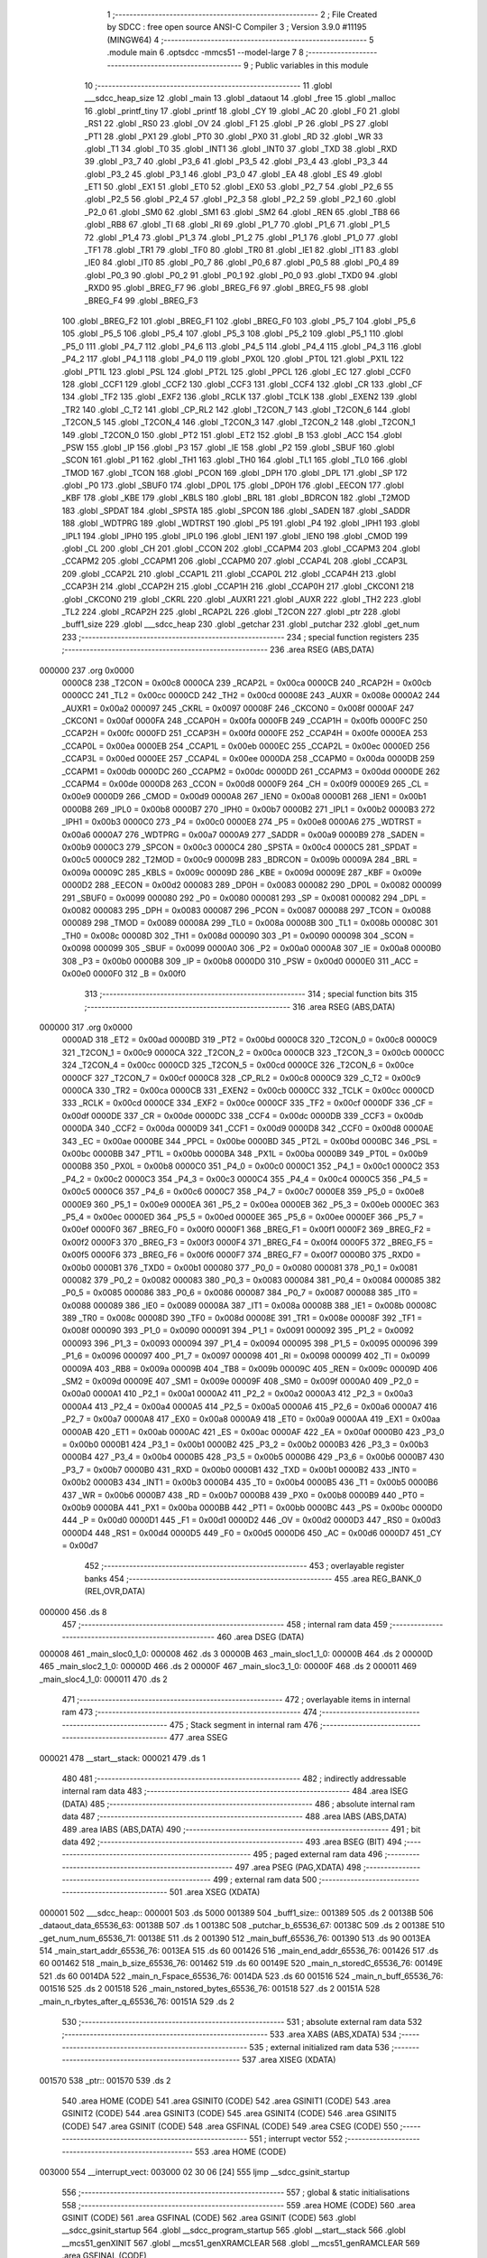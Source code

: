                                       1 ;--------------------------------------------------------
                                      2 ; File Created by SDCC : free open source ANSI-C Compiler
                                      3 ; Version 3.9.0 #11195 (MINGW64)
                                      4 ;--------------------------------------------------------
                                      5 	.module main
                                      6 	.optsdcc -mmcs51 --model-large
                                      7 	
                                      8 ;--------------------------------------------------------
                                      9 ; Public variables in this module
                                     10 ;--------------------------------------------------------
                                     11 	.globl ___sdcc_heap_size
                                     12 	.globl _main
                                     13 	.globl _dataout
                                     14 	.globl _free
                                     15 	.globl _malloc
                                     16 	.globl _printf_tiny
                                     17 	.globl _printf
                                     18 	.globl _CY
                                     19 	.globl _AC
                                     20 	.globl _F0
                                     21 	.globl _RS1
                                     22 	.globl _RS0
                                     23 	.globl _OV
                                     24 	.globl _F1
                                     25 	.globl _P
                                     26 	.globl _PS
                                     27 	.globl _PT1
                                     28 	.globl _PX1
                                     29 	.globl _PT0
                                     30 	.globl _PX0
                                     31 	.globl _RD
                                     32 	.globl _WR
                                     33 	.globl _T1
                                     34 	.globl _T0
                                     35 	.globl _INT1
                                     36 	.globl _INT0
                                     37 	.globl _TXD
                                     38 	.globl _RXD
                                     39 	.globl _P3_7
                                     40 	.globl _P3_6
                                     41 	.globl _P3_5
                                     42 	.globl _P3_4
                                     43 	.globl _P3_3
                                     44 	.globl _P3_2
                                     45 	.globl _P3_1
                                     46 	.globl _P3_0
                                     47 	.globl _EA
                                     48 	.globl _ES
                                     49 	.globl _ET1
                                     50 	.globl _EX1
                                     51 	.globl _ET0
                                     52 	.globl _EX0
                                     53 	.globl _P2_7
                                     54 	.globl _P2_6
                                     55 	.globl _P2_5
                                     56 	.globl _P2_4
                                     57 	.globl _P2_3
                                     58 	.globl _P2_2
                                     59 	.globl _P2_1
                                     60 	.globl _P2_0
                                     61 	.globl _SM0
                                     62 	.globl _SM1
                                     63 	.globl _SM2
                                     64 	.globl _REN
                                     65 	.globl _TB8
                                     66 	.globl _RB8
                                     67 	.globl _TI
                                     68 	.globl _RI
                                     69 	.globl _P1_7
                                     70 	.globl _P1_6
                                     71 	.globl _P1_5
                                     72 	.globl _P1_4
                                     73 	.globl _P1_3
                                     74 	.globl _P1_2
                                     75 	.globl _P1_1
                                     76 	.globl _P1_0
                                     77 	.globl _TF1
                                     78 	.globl _TR1
                                     79 	.globl _TF0
                                     80 	.globl _TR0
                                     81 	.globl _IE1
                                     82 	.globl _IT1
                                     83 	.globl _IE0
                                     84 	.globl _IT0
                                     85 	.globl _P0_7
                                     86 	.globl _P0_6
                                     87 	.globl _P0_5
                                     88 	.globl _P0_4
                                     89 	.globl _P0_3
                                     90 	.globl _P0_2
                                     91 	.globl _P0_1
                                     92 	.globl _P0_0
                                     93 	.globl _TXD0
                                     94 	.globl _RXD0
                                     95 	.globl _BREG_F7
                                     96 	.globl _BREG_F6
                                     97 	.globl _BREG_F5
                                     98 	.globl _BREG_F4
                                     99 	.globl _BREG_F3
                                    100 	.globl _BREG_F2
                                    101 	.globl _BREG_F1
                                    102 	.globl _BREG_F0
                                    103 	.globl _P5_7
                                    104 	.globl _P5_6
                                    105 	.globl _P5_5
                                    106 	.globl _P5_4
                                    107 	.globl _P5_3
                                    108 	.globl _P5_2
                                    109 	.globl _P5_1
                                    110 	.globl _P5_0
                                    111 	.globl _P4_7
                                    112 	.globl _P4_6
                                    113 	.globl _P4_5
                                    114 	.globl _P4_4
                                    115 	.globl _P4_3
                                    116 	.globl _P4_2
                                    117 	.globl _P4_1
                                    118 	.globl _P4_0
                                    119 	.globl _PX0L
                                    120 	.globl _PT0L
                                    121 	.globl _PX1L
                                    122 	.globl _PT1L
                                    123 	.globl _PSL
                                    124 	.globl _PT2L
                                    125 	.globl _PPCL
                                    126 	.globl _EC
                                    127 	.globl _CCF0
                                    128 	.globl _CCF1
                                    129 	.globl _CCF2
                                    130 	.globl _CCF3
                                    131 	.globl _CCF4
                                    132 	.globl _CR
                                    133 	.globl _CF
                                    134 	.globl _TF2
                                    135 	.globl _EXF2
                                    136 	.globl _RCLK
                                    137 	.globl _TCLK
                                    138 	.globl _EXEN2
                                    139 	.globl _TR2
                                    140 	.globl _C_T2
                                    141 	.globl _CP_RL2
                                    142 	.globl _T2CON_7
                                    143 	.globl _T2CON_6
                                    144 	.globl _T2CON_5
                                    145 	.globl _T2CON_4
                                    146 	.globl _T2CON_3
                                    147 	.globl _T2CON_2
                                    148 	.globl _T2CON_1
                                    149 	.globl _T2CON_0
                                    150 	.globl _PT2
                                    151 	.globl _ET2
                                    152 	.globl _B
                                    153 	.globl _ACC
                                    154 	.globl _PSW
                                    155 	.globl _IP
                                    156 	.globl _P3
                                    157 	.globl _IE
                                    158 	.globl _P2
                                    159 	.globl _SBUF
                                    160 	.globl _SCON
                                    161 	.globl _P1
                                    162 	.globl _TH1
                                    163 	.globl _TH0
                                    164 	.globl _TL1
                                    165 	.globl _TL0
                                    166 	.globl _TMOD
                                    167 	.globl _TCON
                                    168 	.globl _PCON
                                    169 	.globl _DPH
                                    170 	.globl _DPL
                                    171 	.globl _SP
                                    172 	.globl _P0
                                    173 	.globl _SBUF0
                                    174 	.globl _DP0L
                                    175 	.globl _DP0H
                                    176 	.globl _EECON
                                    177 	.globl _KBF
                                    178 	.globl _KBE
                                    179 	.globl _KBLS
                                    180 	.globl _BRL
                                    181 	.globl _BDRCON
                                    182 	.globl _T2MOD
                                    183 	.globl _SPDAT
                                    184 	.globl _SPSTA
                                    185 	.globl _SPCON
                                    186 	.globl _SADEN
                                    187 	.globl _SADDR
                                    188 	.globl _WDTPRG
                                    189 	.globl _WDTRST
                                    190 	.globl _P5
                                    191 	.globl _P4
                                    192 	.globl _IPH1
                                    193 	.globl _IPL1
                                    194 	.globl _IPH0
                                    195 	.globl _IPL0
                                    196 	.globl _IEN1
                                    197 	.globl _IEN0
                                    198 	.globl _CMOD
                                    199 	.globl _CL
                                    200 	.globl _CH
                                    201 	.globl _CCON
                                    202 	.globl _CCAPM4
                                    203 	.globl _CCAPM3
                                    204 	.globl _CCAPM2
                                    205 	.globl _CCAPM1
                                    206 	.globl _CCAPM0
                                    207 	.globl _CCAP4L
                                    208 	.globl _CCAP3L
                                    209 	.globl _CCAP2L
                                    210 	.globl _CCAP1L
                                    211 	.globl _CCAP0L
                                    212 	.globl _CCAP4H
                                    213 	.globl _CCAP3H
                                    214 	.globl _CCAP2H
                                    215 	.globl _CCAP1H
                                    216 	.globl _CCAP0H
                                    217 	.globl _CKCON1
                                    218 	.globl _CKCON0
                                    219 	.globl _CKRL
                                    220 	.globl _AUXR1
                                    221 	.globl _AUXR
                                    222 	.globl _TH2
                                    223 	.globl _TL2
                                    224 	.globl _RCAP2H
                                    225 	.globl _RCAP2L
                                    226 	.globl _T2CON
                                    227 	.globl _ptr
                                    228 	.globl _buff1_size
                                    229 	.globl ___sdcc_heap
                                    230 	.globl _getchar
                                    231 	.globl _putchar
                                    232 	.globl _get_num
                                    233 ;--------------------------------------------------------
                                    234 ; special function registers
                                    235 ;--------------------------------------------------------
                                    236 	.area RSEG    (ABS,DATA)
      000000                        237 	.org 0x0000
                           0000C8   238 _T2CON	=	0x00c8
                           0000CA   239 _RCAP2L	=	0x00ca
                           0000CB   240 _RCAP2H	=	0x00cb
                           0000CC   241 _TL2	=	0x00cc
                           0000CD   242 _TH2	=	0x00cd
                           00008E   243 _AUXR	=	0x008e
                           0000A2   244 _AUXR1	=	0x00a2
                           000097   245 _CKRL	=	0x0097
                           00008F   246 _CKCON0	=	0x008f
                           0000AF   247 _CKCON1	=	0x00af
                           0000FA   248 _CCAP0H	=	0x00fa
                           0000FB   249 _CCAP1H	=	0x00fb
                           0000FC   250 _CCAP2H	=	0x00fc
                           0000FD   251 _CCAP3H	=	0x00fd
                           0000FE   252 _CCAP4H	=	0x00fe
                           0000EA   253 _CCAP0L	=	0x00ea
                           0000EB   254 _CCAP1L	=	0x00eb
                           0000EC   255 _CCAP2L	=	0x00ec
                           0000ED   256 _CCAP3L	=	0x00ed
                           0000EE   257 _CCAP4L	=	0x00ee
                           0000DA   258 _CCAPM0	=	0x00da
                           0000DB   259 _CCAPM1	=	0x00db
                           0000DC   260 _CCAPM2	=	0x00dc
                           0000DD   261 _CCAPM3	=	0x00dd
                           0000DE   262 _CCAPM4	=	0x00de
                           0000D8   263 _CCON	=	0x00d8
                           0000F9   264 _CH	=	0x00f9
                           0000E9   265 _CL	=	0x00e9
                           0000D9   266 _CMOD	=	0x00d9
                           0000A8   267 _IEN0	=	0x00a8
                           0000B1   268 _IEN1	=	0x00b1
                           0000B8   269 _IPL0	=	0x00b8
                           0000B7   270 _IPH0	=	0x00b7
                           0000B2   271 _IPL1	=	0x00b2
                           0000B3   272 _IPH1	=	0x00b3
                           0000C0   273 _P4	=	0x00c0
                           0000E8   274 _P5	=	0x00e8
                           0000A6   275 _WDTRST	=	0x00a6
                           0000A7   276 _WDTPRG	=	0x00a7
                           0000A9   277 _SADDR	=	0x00a9
                           0000B9   278 _SADEN	=	0x00b9
                           0000C3   279 _SPCON	=	0x00c3
                           0000C4   280 _SPSTA	=	0x00c4
                           0000C5   281 _SPDAT	=	0x00c5
                           0000C9   282 _T2MOD	=	0x00c9
                           00009B   283 _BDRCON	=	0x009b
                           00009A   284 _BRL	=	0x009a
                           00009C   285 _KBLS	=	0x009c
                           00009D   286 _KBE	=	0x009d
                           00009E   287 _KBF	=	0x009e
                           0000D2   288 _EECON	=	0x00d2
                           000083   289 _DP0H	=	0x0083
                           000082   290 _DP0L	=	0x0082
                           000099   291 _SBUF0	=	0x0099
                           000080   292 _P0	=	0x0080
                           000081   293 _SP	=	0x0081
                           000082   294 _DPL	=	0x0082
                           000083   295 _DPH	=	0x0083
                           000087   296 _PCON	=	0x0087
                           000088   297 _TCON	=	0x0088
                           000089   298 _TMOD	=	0x0089
                           00008A   299 _TL0	=	0x008a
                           00008B   300 _TL1	=	0x008b
                           00008C   301 _TH0	=	0x008c
                           00008D   302 _TH1	=	0x008d
                           000090   303 _P1	=	0x0090
                           000098   304 _SCON	=	0x0098
                           000099   305 _SBUF	=	0x0099
                           0000A0   306 _P2	=	0x00a0
                           0000A8   307 _IE	=	0x00a8
                           0000B0   308 _P3	=	0x00b0
                           0000B8   309 _IP	=	0x00b8
                           0000D0   310 _PSW	=	0x00d0
                           0000E0   311 _ACC	=	0x00e0
                           0000F0   312 _B	=	0x00f0
                                    313 ;--------------------------------------------------------
                                    314 ; special function bits
                                    315 ;--------------------------------------------------------
                                    316 	.area RSEG    (ABS,DATA)
      000000                        317 	.org 0x0000
                           0000AD   318 _ET2	=	0x00ad
                           0000BD   319 _PT2	=	0x00bd
                           0000C8   320 _T2CON_0	=	0x00c8
                           0000C9   321 _T2CON_1	=	0x00c9
                           0000CA   322 _T2CON_2	=	0x00ca
                           0000CB   323 _T2CON_3	=	0x00cb
                           0000CC   324 _T2CON_4	=	0x00cc
                           0000CD   325 _T2CON_5	=	0x00cd
                           0000CE   326 _T2CON_6	=	0x00ce
                           0000CF   327 _T2CON_7	=	0x00cf
                           0000C8   328 _CP_RL2	=	0x00c8
                           0000C9   329 _C_T2	=	0x00c9
                           0000CA   330 _TR2	=	0x00ca
                           0000CB   331 _EXEN2	=	0x00cb
                           0000CC   332 _TCLK	=	0x00cc
                           0000CD   333 _RCLK	=	0x00cd
                           0000CE   334 _EXF2	=	0x00ce
                           0000CF   335 _TF2	=	0x00cf
                           0000DF   336 _CF	=	0x00df
                           0000DE   337 _CR	=	0x00de
                           0000DC   338 _CCF4	=	0x00dc
                           0000DB   339 _CCF3	=	0x00db
                           0000DA   340 _CCF2	=	0x00da
                           0000D9   341 _CCF1	=	0x00d9
                           0000D8   342 _CCF0	=	0x00d8
                           0000AE   343 _EC	=	0x00ae
                           0000BE   344 _PPCL	=	0x00be
                           0000BD   345 _PT2L	=	0x00bd
                           0000BC   346 _PSL	=	0x00bc
                           0000BB   347 _PT1L	=	0x00bb
                           0000BA   348 _PX1L	=	0x00ba
                           0000B9   349 _PT0L	=	0x00b9
                           0000B8   350 _PX0L	=	0x00b8
                           0000C0   351 _P4_0	=	0x00c0
                           0000C1   352 _P4_1	=	0x00c1
                           0000C2   353 _P4_2	=	0x00c2
                           0000C3   354 _P4_3	=	0x00c3
                           0000C4   355 _P4_4	=	0x00c4
                           0000C5   356 _P4_5	=	0x00c5
                           0000C6   357 _P4_6	=	0x00c6
                           0000C7   358 _P4_7	=	0x00c7
                           0000E8   359 _P5_0	=	0x00e8
                           0000E9   360 _P5_1	=	0x00e9
                           0000EA   361 _P5_2	=	0x00ea
                           0000EB   362 _P5_3	=	0x00eb
                           0000EC   363 _P5_4	=	0x00ec
                           0000ED   364 _P5_5	=	0x00ed
                           0000EE   365 _P5_6	=	0x00ee
                           0000EF   366 _P5_7	=	0x00ef
                           0000F0   367 _BREG_F0	=	0x00f0
                           0000F1   368 _BREG_F1	=	0x00f1
                           0000F2   369 _BREG_F2	=	0x00f2
                           0000F3   370 _BREG_F3	=	0x00f3
                           0000F4   371 _BREG_F4	=	0x00f4
                           0000F5   372 _BREG_F5	=	0x00f5
                           0000F6   373 _BREG_F6	=	0x00f6
                           0000F7   374 _BREG_F7	=	0x00f7
                           0000B0   375 _RXD0	=	0x00b0
                           0000B1   376 _TXD0	=	0x00b1
                           000080   377 _P0_0	=	0x0080
                           000081   378 _P0_1	=	0x0081
                           000082   379 _P0_2	=	0x0082
                           000083   380 _P0_3	=	0x0083
                           000084   381 _P0_4	=	0x0084
                           000085   382 _P0_5	=	0x0085
                           000086   383 _P0_6	=	0x0086
                           000087   384 _P0_7	=	0x0087
                           000088   385 _IT0	=	0x0088
                           000089   386 _IE0	=	0x0089
                           00008A   387 _IT1	=	0x008a
                           00008B   388 _IE1	=	0x008b
                           00008C   389 _TR0	=	0x008c
                           00008D   390 _TF0	=	0x008d
                           00008E   391 _TR1	=	0x008e
                           00008F   392 _TF1	=	0x008f
                           000090   393 _P1_0	=	0x0090
                           000091   394 _P1_1	=	0x0091
                           000092   395 _P1_2	=	0x0092
                           000093   396 _P1_3	=	0x0093
                           000094   397 _P1_4	=	0x0094
                           000095   398 _P1_5	=	0x0095
                           000096   399 _P1_6	=	0x0096
                           000097   400 _P1_7	=	0x0097
                           000098   401 _RI	=	0x0098
                           000099   402 _TI	=	0x0099
                           00009A   403 _RB8	=	0x009a
                           00009B   404 _TB8	=	0x009b
                           00009C   405 _REN	=	0x009c
                           00009D   406 _SM2	=	0x009d
                           00009E   407 _SM1	=	0x009e
                           00009F   408 _SM0	=	0x009f
                           0000A0   409 _P2_0	=	0x00a0
                           0000A1   410 _P2_1	=	0x00a1
                           0000A2   411 _P2_2	=	0x00a2
                           0000A3   412 _P2_3	=	0x00a3
                           0000A4   413 _P2_4	=	0x00a4
                           0000A5   414 _P2_5	=	0x00a5
                           0000A6   415 _P2_6	=	0x00a6
                           0000A7   416 _P2_7	=	0x00a7
                           0000A8   417 _EX0	=	0x00a8
                           0000A9   418 _ET0	=	0x00a9
                           0000AA   419 _EX1	=	0x00aa
                           0000AB   420 _ET1	=	0x00ab
                           0000AC   421 _ES	=	0x00ac
                           0000AF   422 _EA	=	0x00af
                           0000B0   423 _P3_0	=	0x00b0
                           0000B1   424 _P3_1	=	0x00b1
                           0000B2   425 _P3_2	=	0x00b2
                           0000B3   426 _P3_3	=	0x00b3
                           0000B4   427 _P3_4	=	0x00b4
                           0000B5   428 _P3_5	=	0x00b5
                           0000B6   429 _P3_6	=	0x00b6
                           0000B7   430 _P3_7	=	0x00b7
                           0000B0   431 _RXD	=	0x00b0
                           0000B1   432 _TXD	=	0x00b1
                           0000B2   433 _INT0	=	0x00b2
                           0000B3   434 _INT1	=	0x00b3
                           0000B4   435 _T0	=	0x00b4
                           0000B5   436 _T1	=	0x00b5
                           0000B6   437 _WR	=	0x00b6
                           0000B7   438 _RD	=	0x00b7
                           0000B8   439 _PX0	=	0x00b8
                           0000B9   440 _PT0	=	0x00b9
                           0000BA   441 _PX1	=	0x00ba
                           0000BB   442 _PT1	=	0x00bb
                           0000BC   443 _PS	=	0x00bc
                           0000D0   444 _P	=	0x00d0
                           0000D1   445 _F1	=	0x00d1
                           0000D2   446 _OV	=	0x00d2
                           0000D3   447 _RS0	=	0x00d3
                           0000D4   448 _RS1	=	0x00d4
                           0000D5   449 _F0	=	0x00d5
                           0000D6   450 _AC	=	0x00d6
                           0000D7   451 _CY	=	0x00d7
                                    452 ;--------------------------------------------------------
                                    453 ; overlayable register banks
                                    454 ;--------------------------------------------------------
                                    455 	.area REG_BANK_0	(REL,OVR,DATA)
      000000                        456 	.ds 8
                                    457 ;--------------------------------------------------------
                                    458 ; internal ram data
                                    459 ;--------------------------------------------------------
                                    460 	.area DSEG    (DATA)
      000008                        461 _main_sloc0_1_0:
      000008                        462 	.ds 3
      00000B                        463 _main_sloc1_1_0:
      00000B                        464 	.ds 2
      00000D                        465 _main_sloc2_1_0:
      00000D                        466 	.ds 2
      00000F                        467 _main_sloc3_1_0:
      00000F                        468 	.ds 2
      000011                        469 _main_sloc4_1_0:
      000011                        470 	.ds 2
                                    471 ;--------------------------------------------------------
                                    472 ; overlayable items in internal ram 
                                    473 ;--------------------------------------------------------
                                    474 ;--------------------------------------------------------
                                    475 ; Stack segment in internal ram 
                                    476 ;--------------------------------------------------------
                                    477 	.area	SSEG
      000021                        478 __start__stack:
      000021                        479 	.ds	1
                                    480 
                                    481 ;--------------------------------------------------------
                                    482 ; indirectly addressable internal ram data
                                    483 ;--------------------------------------------------------
                                    484 	.area ISEG    (DATA)
                                    485 ;--------------------------------------------------------
                                    486 ; absolute internal ram data
                                    487 ;--------------------------------------------------------
                                    488 	.area IABS    (ABS,DATA)
                                    489 	.area IABS    (ABS,DATA)
                                    490 ;--------------------------------------------------------
                                    491 ; bit data
                                    492 ;--------------------------------------------------------
                                    493 	.area BSEG    (BIT)
                                    494 ;--------------------------------------------------------
                                    495 ; paged external ram data
                                    496 ;--------------------------------------------------------
                                    497 	.area PSEG    (PAG,XDATA)
                                    498 ;--------------------------------------------------------
                                    499 ; external ram data
                                    500 ;--------------------------------------------------------
                                    501 	.area XSEG    (XDATA)
      000001                        502 ___sdcc_heap::
      000001                        503 	.ds 5000
      001389                        504 _buff1_size::
      001389                        505 	.ds 2
      00138B                        506 _dataout_data_65536_63:
      00138B                        507 	.ds 1
      00138C                        508 _putchar_b_65536_67:
      00138C                        509 	.ds 2
      00138E                        510 _get_num_num_65536_71:
      00138E                        511 	.ds 2
      001390                        512 _main_buff_65536_76:
      001390                        513 	.ds 90
      0013EA                        514 _main_start_addr_65536_76:
      0013EA                        515 	.ds 60
      001426                        516 _main_end_addr_65536_76:
      001426                        517 	.ds 60
      001462                        518 _main_b_size_65536_76:
      001462                        519 	.ds 60
      00149E                        520 _main_n_storedC_65536_76:
      00149E                        521 	.ds 60
      0014DA                        522 _main_n_Fspace_65536_76:
      0014DA                        523 	.ds 60
      001516                        524 _main_n_buff_65536_76:
      001516                        525 	.ds 2
      001518                        526 _main_nstored_bytes_65536_76:
      001518                        527 	.ds 2
      00151A                        528 _main_n_rbytes_after_q_65536_76:
      00151A                        529 	.ds 2
                                    530 ;--------------------------------------------------------
                                    531 ; absolute external ram data
                                    532 ;--------------------------------------------------------
                                    533 	.area XABS    (ABS,XDATA)
                                    534 ;--------------------------------------------------------
                                    535 ; external initialized ram data
                                    536 ;--------------------------------------------------------
                                    537 	.area XISEG   (XDATA)
      001570                        538 _ptr::
      001570                        539 	.ds 2
                                    540 	.area HOME    (CODE)
                                    541 	.area GSINIT0 (CODE)
                                    542 	.area GSINIT1 (CODE)
                                    543 	.area GSINIT2 (CODE)
                                    544 	.area GSINIT3 (CODE)
                                    545 	.area GSINIT4 (CODE)
                                    546 	.area GSINIT5 (CODE)
                                    547 	.area GSINIT  (CODE)
                                    548 	.area GSFINAL (CODE)
                                    549 	.area CSEG    (CODE)
                                    550 ;--------------------------------------------------------
                                    551 ; interrupt vector 
                                    552 ;--------------------------------------------------------
                                    553 	.area HOME    (CODE)
      003000                        554 __interrupt_vect:
      003000 02 30 06         [24]  555 	ljmp	__sdcc_gsinit_startup
                                    556 ;--------------------------------------------------------
                                    557 ; global & static initialisations
                                    558 ;--------------------------------------------------------
                                    559 	.area HOME    (CODE)
                                    560 	.area GSINIT  (CODE)
                                    561 	.area GSFINAL (CODE)
                                    562 	.area GSINIT  (CODE)
                                    563 	.globl __sdcc_gsinit_startup
                                    564 	.globl __sdcc_program_startup
                                    565 	.globl __start__stack
                                    566 	.globl __mcs51_genXINIT
                                    567 	.globl __mcs51_genXRAMCLEAR
                                    568 	.globl __mcs51_genRAMCLEAR
                                    569 	.area GSFINAL (CODE)
      00305F 02 30 03         [24]  570 	ljmp	__sdcc_program_startup
                                    571 ;--------------------------------------------------------
                                    572 ; Home
                                    573 ;--------------------------------------------------------
                                    574 	.area HOME    (CODE)
                                    575 	.area HOME    (CODE)
      003003                        576 __sdcc_program_startup:
      003003 02 31 2F         [24]  577 	ljmp	_main
                                    578 ;	return from main will return to caller
                                    579 ;--------------------------------------------------------
                                    580 ; code
                                    581 ;--------------------------------------------------------
                                    582 	.area CSEG    (CODE)
                                    583 ;------------------------------------------------------------
                                    584 ;Allocation info for local variables in function 'dataout'
                                    585 ;------------------------------------------------------------
                                    586 ;data                      Allocated with name '_dataout_data_65536_63'
                                    587 ;ptr                       Allocated with name '_dataout_ptr_65536_64'
                                    588 ;------------------------------------------------------------
                                    589 ;	main.c:53: void dataout(uint8_t data)
                                    590 ;	-----------------------------------------
                                    591 ;	 function dataout
                                    592 ;	-----------------------------------------
      003062                        593 _dataout:
                           000007   594 	ar7 = 0x07
                           000006   595 	ar6 = 0x06
                           000005   596 	ar5 = 0x05
                           000004   597 	ar4 = 0x04
                           000003   598 	ar3 = 0x03
                           000002   599 	ar2 = 0x02
                           000001   600 	ar1 = 0x01
                           000000   601 	ar0 = 0x00
      003062 E5 82            [12]  602 	mov	a,dpl
      003064 90 13 8B         [24]  603 	mov	dptr,#_dataout_data_65536_63
      003067 F0               [24]  604 	movx	@dptr,a
                                    605 ;	main.c:57: * ptr = (data);      //write data
      003068 E0               [24]  606 	movx	a,@dptr
      003069 FF               [12]  607 	mov	r7,a
      00306A 90 80 00         [24]  608 	mov	dptr,#0x8000
      00306D 75 F0 00         [24]  609 	mov	b,#0x00
      003070 EF               [12]  610 	mov	a,r7
                                    611 ;	main.c:58: }
      003071 02 40 56         [24]  612 	ljmp	__gptrput
                                    613 ;------------------------------------------------------------
                                    614 ;Allocation info for local variables in function 'getchar'
                                    615 ;------------------------------------------------------------
                                    616 ;x                         Allocated with name '_getchar_x_65536_65'
                                    617 ;------------------------------------------------------------
                                    618 ;	main.c:65: int getchar()
                                    619 ;	-----------------------------------------
                                    620 ;	 function getchar
                                    621 ;	-----------------------------------------
      003074                        622 _getchar:
                                    623 ;	main.c:68: while (!RI)
      003074                        624 00101$:
                                    625 ;	main.c:72: RI = 0;
                                    626 ;	assignBit
      003074 10 98 02         [24]  627 	jbc	_RI,00114$
      003077 80 FB            [24]  628 	sjmp	00101$
      003079                        629 00114$:
                                    630 ;	main.c:73: x = SBUF;
      003079 AE 99            [24]  631 	mov	r6,_SBUF
      00307B 7F 00            [12]  632 	mov	r7,#0x00
                                    633 ;	main.c:74: return x;
      00307D 8E 82            [24]  634 	mov	dpl,r6
      00307F 8F 83            [24]  635 	mov	dph,r7
                                    636 ;	main.c:75: }
      003081 22               [24]  637 	ret
                                    638 ;------------------------------------------------------------
                                    639 ;Allocation info for local variables in function 'putchar'
                                    640 ;------------------------------------------------------------
                                    641 ;b                         Allocated with name '_putchar_b_65536_67'
                                    642 ;------------------------------------------------------------
                                    643 ;	main.c:81: int putchar(int b)
                                    644 ;	-----------------------------------------
                                    645 ;	 function putchar
                                    646 ;	-----------------------------------------
      003082                        647 _putchar:
      003082 AF 83            [24]  648 	mov	r7,dph
      003084 E5 82            [12]  649 	mov	a,dpl
      003086 90 13 8C         [24]  650 	mov	dptr,#_putchar_b_65536_67
      003089 F0               [24]  651 	movx	@dptr,a
      00308A EF               [12]  652 	mov	a,r7
      00308B A3               [24]  653 	inc	dptr
      00308C F0               [24]  654 	movx	@dptr,a
                                    655 ;	main.c:83: while (!TI)
      00308D                        656 00101$:
                                    657 ;	main.c:87: TI = 0;
                                    658 ;	assignBit
      00308D 10 99 02         [24]  659 	jbc	_TI,00114$
      003090 80 FB            [24]  660 	sjmp	00101$
      003092                        661 00114$:
                                    662 ;	main.c:88: SBUF = b;
      003092 90 13 8C         [24]  663 	mov	dptr,#_putchar_b_65536_67
      003095 E0               [24]  664 	movx	a,@dptr
      003096 FE               [12]  665 	mov	r6,a
      003097 A3               [24]  666 	inc	dptr
      003098 E0               [24]  667 	movx	a,@dptr
      003099 8E 99            [24]  668 	mov	_SBUF,r6
                                    669 ;	main.c:89: return 0;
      00309B 90 00 00         [24]  670 	mov	dptr,#0x0000
                                    671 ;	main.c:90: }
      00309E 22               [24]  672 	ret
                                    673 ;------------------------------------------------------------
                                    674 ;Allocation info for local variables in function 'get_num'
                                    675 ;------------------------------------------------------------
                                    676 ;digit                     Allocated with name '_get_num_digit_65536_71'
                                    677 ;num                       Allocated with name '_get_num_num_65536_71'
                                    678 ;i                         Allocated with name '_get_num_i_65536_71'
                                    679 ;------------------------------------------------------------
                                    680 ;	main.c:97: int get_num(void)
                                    681 ;	-----------------------------------------
                                    682 ;	 function get_num
                                    683 ;	-----------------------------------------
      00309F                        684 _get_num:
                                    685 ;	main.c:100: uint16_t num = 0; //output number
      00309F 90 13 8E         [24]  686 	mov	dptr,#_get_num_num_65536_71
      0030A2 E4               [12]  687 	clr	a
      0030A3 F0               [24]  688 	movx	@dptr,a
      0030A4 A3               [24]  689 	inc	dptr
      0030A5 F0               [24]  690 	movx	@dptr,a
                                    691 ;	main.c:102: do
      0030A6 7E 00            [12]  692 	mov	r6,#0x00
      0030A8 7F 00            [12]  693 	mov	r7,#0x00
      0030AA                        694 00105$:
                                    695 ;	main.c:104: digit = getchar();     //get ascii input
      0030AA C0 07            [24]  696 	push	ar7
      0030AC C0 06            [24]  697 	push	ar6
      0030AE 12 30 74         [24]  698 	lcall	_getchar
      0030B1 AC 82            [24]  699 	mov	r4,dpl
      0030B3 AD 83            [24]  700 	mov	r5,dph
      0030B5 D0 06            [24]  701 	pop	ar6
      0030B7 D0 07            [24]  702 	pop	ar7
                                    703 ;	main.c:106: if (digit >= '0' && digit <= '9')
      0030B9 8C 02            [24]  704 	mov	ar2,r4
      0030BB 8D 03            [24]  705 	mov	ar3,r5
      0030BD C3               [12]  706 	clr	c
      0030BE EA               [12]  707 	mov	a,r2
      0030BF 94 30            [12]  708 	subb	a,#0x30
      0030C1 EB               [12]  709 	mov	a,r3
      0030C2 94 00            [12]  710 	subb	a,#0x00
      0030C4 40 5D            [24]  711 	jc	00107$
      0030C6 8C 02            [24]  712 	mov	ar2,r4
      0030C8 8D 03            [24]  713 	mov	ar3,r5
      0030CA C3               [12]  714 	clr	c
      0030CB 74 39            [12]  715 	mov	a,#0x39
      0030CD 9A               [12]  716 	subb	a,r2
      0030CE E4               [12]  717 	clr	a
      0030CF 9B               [12]  718 	subb	a,r3
      0030D0 40 51            [24]  719 	jc	00107$
                                    720 ;	main.c:108: num = (num* 10) + (digit - '0');
      0030D2 90 13 8E         [24]  721 	mov	dptr,#_get_num_num_65536_71
      0030D5 E0               [24]  722 	movx	a,@dptr
      0030D6 FA               [12]  723 	mov	r2,a
      0030D7 A3               [24]  724 	inc	dptr
      0030D8 E0               [24]  725 	movx	a,@dptr
      0030D9 FB               [12]  726 	mov	r3,a
      0030DA 90 15 2E         [24]  727 	mov	dptr,#__mulint_PARM_2
      0030DD EA               [12]  728 	mov	a,r2
      0030DE F0               [24]  729 	movx	@dptr,a
      0030DF EB               [12]  730 	mov	a,r3
      0030E0 A3               [24]  731 	inc	dptr
      0030E1 F0               [24]  732 	movx	@dptr,a
      0030E2 90 00 0A         [24]  733 	mov	dptr,#0x000a
      0030E5 C0 07            [24]  734 	push	ar7
      0030E7 C0 06            [24]  735 	push	ar6
      0030E9 C0 05            [24]  736 	push	ar5
      0030EB C0 04            [24]  737 	push	ar4
      0030ED 12 43 1F         [24]  738 	lcall	__mulint
      0030F0 AA 82            [24]  739 	mov	r2,dpl
      0030F2 AB 83            [24]  740 	mov	r3,dph
      0030F4 D0 04            [24]  741 	pop	ar4
      0030F6 D0 05            [24]  742 	pop	ar5
      0030F8 EC               [12]  743 	mov	a,r4
      0030F9 24 D0            [12]  744 	add	a,#0xd0
      0030FB F8               [12]  745 	mov	r0,a
      0030FC ED               [12]  746 	mov	a,r5
      0030FD 34 FF            [12]  747 	addc	a,#0xff
      0030FF F9               [12]  748 	mov	r1,a
      003100 90 13 8E         [24]  749 	mov	dptr,#_get_num_num_65536_71
      003103 E8               [12]  750 	mov	a,r0
      003104 2A               [12]  751 	add	a,r2
      003105 F0               [24]  752 	movx	@dptr,a
      003106 E9               [12]  753 	mov	a,r1
      003107 3B               [12]  754 	addc	a,r3
      003108 A3               [24]  755 	inc	dptr
      003109 F0               [24]  756 	movx	@dptr,a
                                    757 ;	main.c:114: putchar(digit); //
      00310A 8C 82            [24]  758 	mov	dpl,r4
      00310C 8D 83            [24]  759 	mov	dph,r5
      00310E 12 30 82         [24]  760 	lcall	_putchar
      003111 D0 06            [24]  761 	pop	ar6
      003113 D0 07            [24]  762 	pop	ar7
                                    763 ;	main.c:115: i++;
      003115 0E               [12]  764 	inc	r6
      003116 BE 00 01         [24]  765 	cjne	r6,#0x00,00125$
      003119 0F               [12]  766 	inc	r7
      00311A                        767 00125$:
                                    768 ;	main.c:116: }while (i<NDIGIT);
      00311A C3               [12]  769 	clr	c
      00311B EE               [12]  770 	mov	a,r6
      00311C 94 04            [12]  771 	subb	a,#0x04
      00311E EF               [12]  772 	mov	a,r7
      00311F 94 00            [12]  773 	subb	a,#0x00
      003121 40 87            [24]  774 	jc	00105$
      003123                        775 00107$:
                                    776 ;	main.c:119: return num;
      003123 90 13 8E         [24]  777 	mov	dptr,#_get_num_num_65536_71
      003126 E0               [24]  778 	movx	a,@dptr
      003127 FE               [12]  779 	mov	r6,a
      003128 A3               [24]  780 	inc	dptr
      003129 E0               [24]  781 	movx	a,@dptr
                                    782 ;	main.c:120: }
      00312A 8E 82            [24]  783 	mov	dpl,r6
      00312C F5 83            [12]  784 	mov	dph,a
      00312E 22               [24]  785 	ret
                                    786 ;------------------------------------------------------------
                                    787 ;Allocation info for local variables in function 'main'
                                    788 ;------------------------------------------------------------
                                    789 ;sloc0                     Allocated with name '_main_sloc0_1_0'
                                    790 ;sloc1                     Allocated with name '_main_sloc1_1_0'
                                    791 ;sloc2                     Allocated with name '_main_sloc2_1_0'
                                    792 ;sloc3                     Allocated with name '_main_sloc3_1_0'
                                    793 ;sloc4                     Allocated with name '_main_sloc4_1_0'
                                    794 ;buff                      Allocated with name '_main_buff_65536_76'
                                    795 ;start_addr                Allocated with name '_main_start_addr_65536_76'
                                    796 ;end_addr                  Allocated with name '_main_end_addr_65536_76'
                                    797 ;b_size                    Allocated with name '_main_b_size_65536_76'
                                    798 ;n_storedC                 Allocated with name '_main_n_storedC_65536_76'
                                    799 ;n_Fspace                  Allocated with name '_main_n_Fspace_65536_76'
                                    800 ;n_buff                    Allocated with name '_main_n_buff_65536_76'
                                    801 ;n_char_ip                 Allocated with name '_main_n_char_ip_65536_76'
                                    802 ;nstored_bytes             Allocated with name '_main_nstored_bytes_65536_76'
                                    803 ;n_rbytes_after_q          Allocated with name '_main_n_rbytes_after_q_65536_76'
                                    804 ;m_size                    Allocated with name '_main_m_size_196609_79'
                                    805 ;r_ch                      Allocated with name '_main_r_ch_196609_88'
                                    806 ;bsize                     Allocated with name '_main_bsize_327682_93'
                                    807 ;buff_number               Allocated with name '_main_buff_number_327683_95'
                                    808 ;i                         Allocated with name '_main_i_327684_98'
                                    809 ;j                         Allocated with name '_main_j_327684_98'
                                    810 ;k                         Allocated with name '_main_k_327685_107'
                                    811 ;p                         Allocated with name '_main_p_327686_111'
                                    812 ;------------------------------------------------------------
                                    813 ;	main.c:123: void main(void)
                                    814 ;	-----------------------------------------
                                    815 ;	 function main
                                    816 ;	-----------------------------------------
      00312F                        817 _main:
                                    818 ;	main.c:142: uint16_t nstored_bytes = 0;         //
      00312F 90 15 18         [24]  819 	mov	dptr,#_main_nstored_bytes_65536_76
      003132 E4               [12]  820 	clr	a
      003133 F0               [24]  821 	movx	@dptr,a
      003134 A3               [24]  822 	inc	dptr
      003135 F0               [24]  823 	movx	@dptr,a
                                    824 ;	main.c:143: uint16_t n_rbytes_after_q = 0;	    //n_bytes_afterqmark
      003136 90 15 1A         [24]  825 	mov	dptr,#_main_n_rbytes_after_q_65536_76
      003139 F0               [24]  826 	movx	@dptr,a
      00313A A3               [24]  827 	inc	dptr
      00313B F0               [24]  828 	movx	@dptr,a
                                    829 ;	main.c:147: printf_tiny("\n \r  -------------        Welcome        --------------");
      00313C 74 E5            [12]  830 	mov	a,#___str_0
      00313E C0 E0            [24]  831 	push	acc
      003140 74 4E            [12]  832 	mov	a,#(___str_0 >> 8)
      003142 C0 E0            [24]  833 	push	acc
      003144 12 40 71         [24]  834 	lcall	_printf_tiny
      003147 15 81            [12]  835 	dec	sp
      003149 15 81            [12]  836 	dec	sp
                                    837 ;	main.c:148: printf_tiny("\n \r           Instruction for command and character input:");
      00314B 74 1D            [12]  838 	mov	a,#___str_1
      00314D C0 E0            [24]  839 	push	acc
      00314F 74 4F            [12]  840 	mov	a,#(___str_1 >> 8)
      003151 C0 E0            [24]  841 	push	acc
      003153 12 40 71         [24]  842 	lcall	_printf_tiny
      003156 15 81            [12]  843 	dec	sp
      003158 15 81            [12]  844 	dec	sp
                                    845 ;	main.c:149: printf_tiny("\n \r Enter \n\r:");
      00315A 74 58            [12]  846 	mov	a,#___str_2
      00315C C0 E0            [24]  847 	push	acc
      00315E 74 4F            [12]  848 	mov	a,#(___str_2 >> 8)
      003160 C0 E0            [24]  849 	push	acc
      003162 12 40 71         [24]  850 	lcall	_printf_tiny
      003165 15 81            [12]  851 	dec	sp
      003167 15 81            [12]  852 	dec	sp
                                    853 ;	main.c:150: printf_tiny("\n \r     '+' : to Add a New Buffer:");                        //add new buffer
      003169 74 66            [12]  854 	mov	a,#___str_3
      00316B C0 E0            [24]  855 	push	acc
      00316D 74 4F            [12]  856 	mov	a,#(___str_3 >> 8)
      00316F C0 E0            [24]  857 	push	acc
      003171 12 40 71         [24]  858 	lcall	_printf_tiny
      003174 15 81            [12]  859 	dec	sp
      003176 15 81            [12]  860 	dec	sp
                                    861 ;	main.c:151: printf_tiny("\n \r     '-' : to Clean a Buffer:");                          //clean particular buffer
      003178 74 89            [12]  862 	mov	a,#___str_4
      00317A C0 E0            [24]  863 	push	acc
      00317C 74 4F            [12]  864 	mov	a,#(___str_4 >> 8)
      00317E C0 E0            [24]  865 	push	acc
      003180 12 40 71         [24]  866 	lcall	_printf_tiny
      003183 15 81            [12]  867 	dec	sp
      003185 15 81            [12]  868 	dec	sp
                                    869 ;	main.c:152: printf_tiny("\n \r     '?' : to Display a Detailed Heap Report:");          //? display heap report
      003187 74 AA            [12]  870 	mov	a,#___str_5
      003189 C0 E0            [24]  871 	push	acc
      00318B 74 4F            [12]  872 	mov	a,#(___str_5 >> 8)
      00318D C0 E0            [24]  873 	push	acc
      00318F 12 40 71         [24]  874 	lcall	_printf_tiny
      003192 15 81            [12]  875 	dec	sp
      003194 15 81            [12]  876 	dec	sp
                                    877 ;	main.c:153: printf_tiny("\n \r     '@' : to Clear all Buffers Data and Start Again:"); //clear buffers and start again
      003196 74 DB            [12]  878 	mov	a,#___str_6
      003198 C0 E0            [24]  879 	push	acc
      00319A 74 4F            [12]  880 	mov	a,#(___str_6 >> 8)
      00319C C0 E0            [24]  881 	push	acc
      00319E 12 40 71         [24]  882 	lcall	_printf_tiny
      0031A1 15 81            [12]  883 	dec	sp
      0031A3 15 81            [12]  884 	dec	sp
                                    885 ;	main.c:154: printf_tiny("\n \r     '=' : to Data printing of buffer");
      0031A5 74 14            [12]  886 	mov	a,#___str_7
      0031A7 C0 E0            [24]  887 	push	acc
      0031A9 74 50            [12]  888 	mov	a,#(___str_7 >> 8)
      0031AB C0 E0            [24]  889 	push	acc
      0031AD 12 40 71         [24]  890 	lcall	_printf_tiny
      0031B0 15 81            [12]  891 	dec	sp
      0031B2 15 81            [12]  892 	dec	sp
                                    893 ;	main.c:155: printf_tiny("\n \r small 'a'-'z' : for char i/p - to Store these Characters in Buffer 0:");
      0031B4 74 3D            [12]  894 	mov	a,#___str_8
      0031B6 C0 E0            [24]  895 	push	acc
      0031B8 74 50            [12]  896 	mov	a,#(___str_8 >> 8)
      0031BA C0 E0            [24]  897 	push	acc
      0031BC 12 40 71         [24]  898 	lcall	_printf_tiny
      0031BF 15 81            [12]  899 	dec	sp
      0031C1 15 81            [12]  900 	dec	sp
                                    901 ;	main.c:156: printf_tiny("\r\r -----------------------------------------------------------------------\n\r");
      0031C3 74 87            [12]  902 	mov	a,#___str_9
      0031C5 C0 E0            [24]  903 	push	acc
      0031C7 74 50            [12]  904 	mov	a,#(___str_9 >> 8)
      0031C9 C0 E0            [24]  905 	push	acc
      0031CB 12 40 71         [24]  906 	lcall	_printf_tiny
      0031CE 15 81            [12]  907 	dec	sp
      0031D0 15 81            [12]  908 	dec	sp
                                    909 ;	main.c:160: while (1)
      0031D2 7E 00            [12]  910 	mov	r6,#0x00
      0031D4 7F 00            [12]  911 	mov	r7,#0x00
      0031D6                        912 00116$:
                                    913 ;	main.c:162: printf("\n\r Enter buffer size for buffer 0 & 1");
      0031D6 C0 07            [24]  914 	push	ar7
      0031D8 C0 06            [24]  915 	push	ar6
      0031DA 74 D4            [12]  916 	mov	a,#___str_10
      0031DC C0 E0            [24]  917 	push	acc
      0031DE 74 50            [12]  918 	mov	a,#(___str_10 >> 8)
      0031E0 C0 E0            [24]  919 	push	acc
      0031E2 74 80            [12]  920 	mov	a,#0x80
      0031E4 C0 E0            [24]  921 	push	acc
      0031E6 12 44 A1         [24]  922 	lcall	_printf
      0031E9 15 81            [12]  923 	dec	sp
      0031EB 15 81            [12]  924 	dec	sp
      0031ED 15 81            [12]  925 	dec	sp
                                    926 ;	main.c:163: printf ("\n\r Buffer size must be between [48 - 4800] bytes, & divisible by 16 :");
      0031EF 74 FA            [12]  927 	mov	a,#___str_11
      0031F1 C0 E0            [24]  928 	push	acc
      0031F3 74 50            [12]  929 	mov	a,#(___str_11 >> 8)
      0031F5 C0 E0            [24]  930 	push	acc
      0031F7 74 80            [12]  931 	mov	a,#0x80
      0031F9 C0 E0            [24]  932 	push	acc
      0031FB 12 44 A1         [24]  933 	lcall	_printf
      0031FE 15 81            [12]  934 	dec	sp
      003200 15 81            [12]  935 	dec	sp
      003202 15 81            [12]  936 	dec	sp
                                    937 ;	main.c:165: uint16_t m_size = get_num();
      003204 12 30 9F         [24]  938 	lcall	_get_num
      003207 AC 82            [24]  939 	mov	r4,dpl
      003209 AD 83            [24]  940 	mov	r5,dph
      00320B D0 06            [24]  941 	pop	ar6
      00320D D0 07            [24]  942 	pop	ar7
                                    943 ;	main.c:171: if(((m_size >= 48) && (m_size <= 4800)) && ((m_size % 16) == 0))
      00320F 8C 02            [24]  944 	mov	ar2,r4
      003211 8D 03            [24]  945 	mov	ar3,r5
      003213 C3               [12]  946 	clr	c
      003214 EA               [12]  947 	mov	a,r2
      003215 94 30            [12]  948 	subb	a,#0x30
      003217 EB               [12]  949 	mov	a,r3
      003218 94 00            [12]  950 	subb	a,#0x00
      00321A 40 42            [24]  951 	jc	00102$
      00321C 8C 02            [24]  952 	mov	ar2,r4
      00321E 8D 03            [24]  953 	mov	ar3,r5
      003220 C3               [12]  954 	clr	c
      003221 74 C0            [12]  955 	mov	a,#0xc0
      003223 9A               [12]  956 	subb	a,r2
      003224 74 12            [12]  957 	mov	a,#0x12
      003226 9B               [12]  958 	subb	a,r3
      003227 40 35            [24]  959 	jc	00102$
      003229 8C 02            [24]  960 	mov	ar2,r4
      00322B 8D 03            [24]  961 	mov	ar3,r5
      00322D EA               [12]  962 	mov	a,r2
      00322E 54 0F            [12]  963 	anl	a,#0x0f
      003230 70 2C            [24]  964 	jnz	00102$
                                    965 ;	main.c:173: buff[0] = (uint8_t * ) malloc(m_size);
      003232 8C 82            [24]  966 	mov	dpl,r4
      003234 8D 83            [24]  967 	mov	dph,r5
      003236 C0 07            [24]  968 	push	ar7
      003238 C0 06            [24]  969 	push	ar6
      00323A C0 05            [24]  970 	push	ar5
      00323C C0 04            [24]  971 	push	ar4
      00323E 12 41 B6         [24]  972 	lcall	_malloc
      003241 AA 82            [24]  973 	mov	r2,dpl
      003243 AB 83            [24]  974 	mov	r3,dph
      003245 D0 04            [24]  975 	pop	ar4
      003247 D0 05            [24]  976 	pop	ar5
      003249 D0 06            [24]  977 	pop	ar6
      00324B D0 07            [24]  978 	pop	ar7
      00324D 8B 01            [24]  979 	mov	ar1,r3
      00324F 7B 00            [12]  980 	mov	r3,#0x00
      003251 90 13 90         [24]  981 	mov	dptr,#_main_buff_65536_76
      003254 EA               [12]  982 	mov	a,r2
      003255 F0               [24]  983 	movx	@dptr,a
      003256 E9               [12]  984 	mov	a,r1
      003257 A3               [24]  985 	inc	dptr
      003258 F0               [24]  986 	movx	@dptr,a
      003259 EB               [12]  987 	mov	a,r3
      00325A A3               [24]  988 	inc	dptr
      00325B F0               [24]  989 	movx	@dptr,a
      00325C 80 1F            [24]  990 	sjmp	00103$
      00325E                        991 00102$:
                                    992 ;	main.c:177: printf_tiny("\n \r  Please Enter valid buffer size according to Instruction\n\r");
      00325E C0 07            [24]  993 	push	ar7
      003260 C0 06            [24]  994 	push	ar6
      003262 C0 05            [24]  995 	push	ar5
      003264 C0 04            [24]  996 	push	ar4
      003266 74 40            [12]  997 	mov	a,#___str_12
      003268 C0 E0            [24]  998 	push	acc
      00326A 74 51            [12]  999 	mov	a,#(___str_12 >> 8)
      00326C C0 E0            [24] 1000 	push	acc
      00326E 12 40 71         [24] 1001 	lcall	_printf_tiny
      003271 15 81            [12] 1002 	dec	sp
      003273 15 81            [12] 1003 	dec	sp
      003275 D0 04            [24] 1004 	pop	ar4
      003277 D0 05            [24] 1005 	pop	ar5
      003279 D0 06            [24] 1006 	pop	ar6
      00327B D0 07            [24] 1007 	pop	ar7
      00327D                       1008 00103$:
                                   1009 ;	main.c:180: if(buff[0] == 0) //malloc fail returns NULL
      00327D 90 13 90         [24] 1010 	mov	dptr,#_main_buff_65536_76
      003280 E0               [24] 1011 	movx	a,@dptr
      003281 F9               [12] 1012 	mov	r1,a
      003282 A3               [24] 1013 	inc	dptr
      003283 E0               [24] 1014 	movx	a,@dptr
      003284 FA               [12] 1015 	mov	r2,a
      003285 A3               [24] 1016 	inc	dptr
      003286 E0               [24] 1017 	movx	a,@dptr
      003287 E9               [12] 1018 	mov	a,r1
      003288 4A               [12] 1019 	orl	a,r2
      003289 70 22            [24] 1020 	jnz	00107$
                                   1021 ;	main.c:182: printf_tiny("\n \r  DMA for buffer0 failed");       //malloc failed for buffer0
      00328B C0 07            [24] 1022 	push	ar7
      00328D C0 06            [24] 1023 	push	ar6
      00328F C0 05            [24] 1024 	push	ar5
      003291 C0 04            [24] 1025 	push	ar4
      003293 74 7F            [12] 1026 	mov	a,#___str_13
      003295 C0 E0            [24] 1027 	push	acc
      003297 74 51            [12] 1028 	mov	a,#(___str_13 >> 8)
      003299 C0 E0            [24] 1029 	push	acc
      00329B 12 40 71         [24] 1030 	lcall	_printf_tiny
      00329E 15 81            [12] 1031 	dec	sp
      0032A0 15 81            [12] 1032 	dec	sp
      0032A2 D0 04            [24] 1033 	pop	ar4
      0032A4 D0 05            [24] 1034 	pop	ar5
      0032A6 D0 06            [24] 1035 	pop	ar6
      0032A8 D0 07            [24] 1036 	pop	ar7
      0032AA 02 33 45         [24] 1037 	ljmp	00108$
      0032AD                       1038 00107$:
                                   1039 ;	main.c:187: printf_tiny("\n \r malloc successful, %d B D M/r for buffer allocated",m_size);
      0032AD C0 07            [24] 1040 	push	ar7
      0032AF C0 06            [24] 1041 	push	ar6
      0032B1 C0 05            [24] 1042 	push	ar5
      0032B3 C0 04            [24] 1043 	push	ar4
      0032B5 C0 04            [24] 1044 	push	ar4
      0032B7 C0 05            [24] 1045 	push	ar5
      0032B9 74 9B            [12] 1046 	mov	a,#___str_14
      0032BB C0 E0            [24] 1047 	push	acc
      0032BD 74 51            [12] 1048 	mov	a,#(___str_14 >> 8)
      0032BF C0 E0            [24] 1049 	push	acc
      0032C1 12 40 71         [24] 1050 	lcall	_printf_tiny
      0032C4 E5 81            [12] 1051 	mov	a,sp
      0032C6 24 FC            [12] 1052 	add	a,#0xfc
      0032C8 F5 81            [12] 1053 	mov	sp,a
      0032CA D0 04            [24] 1054 	pop	ar4
      0032CC D0 05            [24] 1055 	pop	ar5
      0032CE D0 06            [24] 1056 	pop	ar6
      0032D0 D0 07            [24] 1057 	pop	ar7
                                   1058 ;	main.c:189: start_addr[0] = (int) buff[0];
      0032D2 90 13 90         [24] 1059 	mov	dptr,#_main_buff_65536_76
      0032D5 E0               [24] 1060 	movx	a,@dptr
      0032D6 FA               [12] 1061 	mov	r2,a
      0032D7 A3               [24] 1062 	inc	dptr
      0032D8 E0               [24] 1063 	movx	a,@dptr
      0032D9 FB               [12] 1064 	mov	r3,a
      0032DA 90 13 EA         [24] 1065 	mov	dptr,#_main_start_addr_65536_76
      0032DD EA               [12] 1066 	mov	a,r2
      0032DE F0               [24] 1067 	movx	@dptr,a
      0032DF EB               [12] 1068 	mov	a,r3
      0032E0 A3               [24] 1069 	inc	dptr
      0032E1 F0               [24] 1070 	movx	@dptr,a
                                   1071 ;	main.c:190: end_addr[0] = (int)(buff[0] + m_size);
      0032E2 90 13 90         [24] 1072 	mov	dptr,#_main_buff_65536_76
      0032E5 E0               [24] 1073 	movx	a,@dptr
      0032E6 F9               [12] 1074 	mov	r1,a
      0032E7 A3               [24] 1075 	inc	dptr
      0032E8 E0               [24] 1076 	movx	a,@dptr
      0032E9 FA               [12] 1077 	mov	r2,a
      0032EA A3               [24] 1078 	inc	dptr
      0032EB E0               [24] 1079 	movx	a,@dptr
      0032EC EC               [12] 1080 	mov	a,r4
      0032ED 29               [12] 1081 	add	a,r1
      0032EE F9               [12] 1082 	mov	r1,a
      0032EF ED               [12] 1083 	mov	a,r5
      0032F0 3A               [12] 1084 	addc	a,r2
      0032F1 FA               [12] 1085 	mov	r2,a
      0032F2 90 14 26         [24] 1086 	mov	dptr,#_main_end_addr_65536_76
      0032F5 E9               [12] 1087 	mov	a,r1
      0032F6 F0               [24] 1088 	movx	@dptr,a
      0032F7 EA               [12] 1089 	mov	a,r2
      0032F8 A3               [24] 1090 	inc	dptr
      0032F9 F0               [24] 1091 	movx	@dptr,a
                                   1092 ;	main.c:192: b_size[0] = m_size;
      0032FA 90 14 62         [24] 1093 	mov	dptr,#_main_b_size_65536_76
      0032FD EC               [12] 1094 	mov	a,r4
      0032FE F0               [24] 1095 	movx	@dptr,a
      0032FF ED               [12] 1096 	mov	a,r5
      003300 A3               [24] 1097 	inc	dptr
      003301 F0               [24] 1098 	movx	@dptr,a
                                   1099 ;	main.c:193: printf("\n \r Buffer 0 created at :0X0%x", start_addr[n_buff]);
      003302 EE               [12] 1100 	mov	a,r6
      003303 2E               [12] 1101 	add	a,r6
      003304 FA               [12] 1102 	mov	r2,a
      003305 EF               [12] 1103 	mov	a,r7
      003306 33               [12] 1104 	rlc	a
      003307 FB               [12] 1105 	mov	r3,a
      003308 EA               [12] 1106 	mov	a,r2
      003309 24 EA            [12] 1107 	add	a,#_main_start_addr_65536_76
      00330B F5 82            [12] 1108 	mov	dpl,a
      00330D EB               [12] 1109 	mov	a,r3
      00330E 34 13            [12] 1110 	addc	a,#(_main_start_addr_65536_76 >> 8)
      003310 F5 83            [12] 1111 	mov	dph,a
      003312 E0               [24] 1112 	movx	a,@dptr
      003313 FA               [12] 1113 	mov	r2,a
      003314 A3               [24] 1114 	inc	dptr
      003315 E0               [24] 1115 	movx	a,@dptr
      003316 FB               [12] 1116 	mov	r3,a
      003317 C0 07            [24] 1117 	push	ar7
      003319 C0 06            [24] 1118 	push	ar6
      00331B C0 05            [24] 1119 	push	ar5
      00331D C0 04            [24] 1120 	push	ar4
      00331F C0 02            [24] 1121 	push	ar2
      003321 C0 03            [24] 1122 	push	ar3
      003323 74 D2            [12] 1123 	mov	a,#___str_15
      003325 C0 E0            [24] 1124 	push	acc
      003327 74 51            [12] 1125 	mov	a,#(___str_15 >> 8)
      003329 C0 E0            [24] 1126 	push	acc
      00332B 74 80            [12] 1127 	mov	a,#0x80
      00332D C0 E0            [24] 1128 	push	acc
      00332F 12 44 A1         [24] 1129 	lcall	_printf
      003332 E5 81            [12] 1130 	mov	a,sp
      003334 24 FB            [12] 1131 	add	a,#0xfb
      003336 F5 81            [12] 1132 	mov	sp,a
      003338 D0 04            [24] 1133 	pop	ar4
      00333A D0 05            [24] 1134 	pop	ar5
      00333C D0 06            [24] 1135 	pop	ar6
      00333E D0 07            [24] 1136 	pop	ar7
                                   1137 ;	main.c:194: n_buff++;
      003340 0E               [12] 1138 	inc	r6
      003341 BE 00 01         [24] 1139 	cjne	r6,#0x00,00324$
      003344 0F               [12] 1140 	inc	r7
      003345                       1141 00324$:
      003345                       1142 00108$:
                                   1143 ;	main.c:200: if((m_size < 2376) && (buff[0] != 0))
      003345 8C 02            [24] 1144 	mov	ar2,r4
      003347 8D 03            [24] 1145 	mov	ar3,r5
      003349 C3               [12] 1146 	clr	c
      00334A EA               [12] 1147 	mov	a,r2
      00334B 94 48            [12] 1148 	subb	a,#0x48
      00334D EB               [12] 1149 	mov	a,r3
      00334E 94 09            [12] 1150 	subb	a,#0x09
      003350 40 03            [24] 1151 	jc	00325$
      003352 02 34 73         [24] 1152 	ljmp	00112$
      003355                       1153 00325$:
      003355 90 13 90         [24] 1154 	mov	dptr,#_main_buff_65536_76
      003358 E0               [24] 1155 	movx	a,@dptr
      003359 F9               [12] 1156 	mov	r1,a
      00335A A3               [24] 1157 	inc	dptr
      00335B E0               [24] 1158 	movx	a,@dptr
      00335C FA               [12] 1159 	mov	r2,a
      00335D A3               [24] 1160 	inc	dptr
      00335E E0               [24] 1161 	movx	a,@dptr
      00335F FB               [12] 1162 	mov	r3,a
      003360 E9               [12] 1163 	mov	a,r1
      003361 4A               [12] 1164 	orl	a,r2
      003362 70 03            [24] 1165 	jnz	00326$
      003364 02 34 73         [24] 1166 	ljmp	00112$
      003367                       1167 00326$:
                                   1168 ;	main.c:202: buff[1] = (uint8_t * ) malloc(m_size);
      003367 8C 82            [24] 1169 	mov	dpl,r4
      003369 8D 83            [24] 1170 	mov	dph,r5
      00336B C0 07            [24] 1171 	push	ar7
      00336D C0 06            [24] 1172 	push	ar6
      00336F C0 05            [24] 1173 	push	ar5
      003371 C0 04            [24] 1174 	push	ar4
      003373 12 41 B6         [24] 1175 	lcall	_malloc
      003376 AA 82            [24] 1176 	mov	r2,dpl
      003378 AB 83            [24] 1177 	mov	r3,dph
      00337A D0 04            [24] 1178 	pop	ar4
      00337C D0 05            [24] 1179 	pop	ar5
      00337E D0 06            [24] 1180 	pop	ar6
      003380 D0 07            [24] 1181 	pop	ar7
      003382 8B 01            [24] 1182 	mov	ar1,r3
      003384 7B 00            [12] 1183 	mov	r3,#0x00
      003386 90 13 93         [24] 1184 	mov	dptr,#(_main_buff_65536_76 + 0x0003)
      003389 EA               [12] 1185 	mov	a,r2
      00338A F0               [24] 1186 	movx	@dptr,a
      00338B E9               [12] 1187 	mov	a,r1
      00338C A3               [24] 1188 	inc	dptr
      00338D F0               [24] 1189 	movx	@dptr,a
      00338E EB               [12] 1190 	mov	a,r3
      00338F A3               [24] 1191 	inc	dptr
      003390 F0               [24] 1192 	movx	@dptr,a
                                   1193 ;	main.c:203: if(buff[1]==0)
      003391 EA               [12] 1194 	mov	a,r2
      003392 49               [12] 1195 	orl	a,r1
      003393 70 25            [24] 1196 	jnz	00110$
                                   1197 ;	main.c:205: printf("\n\rMalloc for Buffer 1 failed\n\r");
      003395 C0 07            [24] 1198 	push	ar7
      003397 C0 06            [24] 1199 	push	ar6
      003399 C0 05            [24] 1200 	push	ar5
      00339B C0 04            [24] 1201 	push	ar4
      00339D 74 F1            [12] 1202 	mov	a,#___str_16
      00339F C0 E0            [24] 1203 	push	acc
      0033A1 74 51            [12] 1204 	mov	a,#(___str_16 >> 8)
      0033A3 C0 E0            [24] 1205 	push	acc
      0033A5 74 80            [12] 1206 	mov	a,#0x80
      0033A7 C0 E0            [24] 1207 	push	acc
      0033A9 12 44 A1         [24] 1208 	lcall	_printf
      0033AC 15 81            [12] 1209 	dec	sp
      0033AE 15 81            [12] 1210 	dec	sp
      0033B0 15 81            [12] 1211 	dec	sp
      0033B2 D0 04            [24] 1212 	pop	ar4
      0033B4 D0 05            [24] 1213 	pop	ar5
      0033B6 D0 06            [24] 1214 	pop	ar6
      0033B8 D0 07            [24] 1215 	pop	ar7
      0033BA                       1216 00110$:
                                   1217 ;	main.c:208: start_addr[1] = (int) buff[1];
      0033BA 90 13 93         [24] 1218 	mov	dptr,#(_main_buff_65536_76 + 0x0003)
      0033BD E0               [24] 1219 	movx	a,@dptr
      0033BE FA               [12] 1220 	mov	r2,a
      0033BF A3               [24] 1221 	inc	dptr
      0033C0 E0               [24] 1222 	movx	a,@dptr
      0033C1 FB               [12] 1223 	mov	r3,a
      0033C2 90 13 EC         [24] 1224 	mov	dptr,#(_main_start_addr_65536_76 + 0x0002)
      0033C5 EA               [12] 1225 	mov	a,r2
      0033C6 F0               [24] 1226 	movx	@dptr,a
      0033C7 EB               [12] 1227 	mov	a,r3
      0033C8 A3               [24] 1228 	inc	dptr
      0033C9 F0               [24] 1229 	movx	@dptr,a
                                   1230 ;	main.c:209: end_addr[1] = (int)(buff[1] + m_size);
      0033CA 90 13 93         [24] 1231 	mov	dptr,#(_main_buff_65536_76 + 0x0003)
      0033CD E0               [24] 1232 	movx	a,@dptr
      0033CE F9               [12] 1233 	mov	r1,a
      0033CF A3               [24] 1234 	inc	dptr
      0033D0 E0               [24] 1235 	movx	a,@dptr
      0033D1 FA               [12] 1236 	mov	r2,a
      0033D2 A3               [24] 1237 	inc	dptr
      0033D3 E0               [24] 1238 	movx	a,@dptr
      0033D4 EC               [12] 1239 	mov	a,r4
      0033D5 29               [12] 1240 	add	a,r1
      0033D6 F9               [12] 1241 	mov	r1,a
      0033D7 ED               [12] 1242 	mov	a,r5
      0033D8 3A               [12] 1243 	addc	a,r2
      0033D9 FA               [12] 1244 	mov	r2,a
      0033DA 90 14 28         [24] 1245 	mov	dptr,#(_main_end_addr_65536_76 + 0x0002)
      0033DD E9               [12] 1246 	mov	a,r1
      0033DE F0               [24] 1247 	movx	@dptr,a
      0033DF EA               [12] 1248 	mov	a,r2
      0033E0 A3               [24] 1249 	inc	dptr
      0033E1 F0               [24] 1250 	movx	@dptr,a
                                   1251 ;	main.c:211: b_size[1] = m_size;
      0033E2 90 14 64         [24] 1252 	mov	dptr,#(_main_b_size_65536_76 + 0x0002)
      0033E5 EC               [12] 1253 	mov	a,r4
      0033E6 F0               [24] 1254 	movx	@dptr,a
      0033E7 ED               [12] 1255 	mov	a,r5
      0033E8 A3               [24] 1256 	inc	dptr
      0033E9 F0               [24] 1257 	movx	@dptr,a
                                   1258 ;	main.c:212: buff1_size = m_size;
      0033EA 90 13 89         [24] 1259 	mov	dptr,#_buff1_size
      0033ED EC               [12] 1260 	mov	a,r4
      0033EE F0               [24] 1261 	movx	@dptr,a
      0033EF ED               [12] 1262 	mov	a,r5
      0033F0 A3               [24] 1263 	inc	dptr
      0033F1 F0               [24] 1264 	movx	@dptr,a
                                   1265 ;	main.c:214: printf_tiny("\n \r DMA for Buffer 1  - malloc Successful\n \r ");
      0033F2 C0 07            [24] 1266 	push	ar7
      0033F4 C0 06            [24] 1267 	push	ar6
      0033F6 74 10            [12] 1268 	mov	a,#___str_17
      0033F8 C0 E0            [24] 1269 	push	acc
      0033FA 74 52            [12] 1270 	mov	a,#(___str_17 >> 8)
      0033FC C0 E0            [24] 1271 	push	acc
      0033FE 12 40 71         [24] 1272 	lcall	_printf_tiny
      003401 15 81            [12] 1273 	dec	sp
      003403 15 81            [12] 1274 	dec	sp
      003405 D0 06            [24] 1275 	pop	ar6
      003407 D0 07            [24] 1276 	pop	ar7
                                   1277 ;	main.c:215: printf("\n \r Buffer 1 created at : :0X0%x \n \r ", start_addr[n_buff]);
      003409 EE               [12] 1278 	mov	a,r6
      00340A 2E               [12] 1279 	add	a,r6
      00340B FC               [12] 1280 	mov	r4,a
      00340C EF               [12] 1281 	mov	a,r7
      00340D 33               [12] 1282 	rlc	a
      00340E FD               [12] 1283 	mov	r5,a
      00340F EC               [12] 1284 	mov	a,r4
      003410 24 EA            [12] 1285 	add	a,#_main_start_addr_65536_76
      003412 F5 82            [12] 1286 	mov	dpl,a
      003414 ED               [12] 1287 	mov	a,r5
      003415 34 13            [12] 1288 	addc	a,#(_main_start_addr_65536_76 >> 8)
      003417 F5 83            [12] 1289 	mov	dph,a
      003419 E0               [24] 1290 	movx	a,@dptr
      00341A FC               [12] 1291 	mov	r4,a
      00341B A3               [24] 1292 	inc	dptr
      00341C E0               [24] 1293 	movx	a,@dptr
      00341D FD               [12] 1294 	mov	r5,a
      00341E C0 07            [24] 1295 	push	ar7
      003420 C0 06            [24] 1296 	push	ar6
      003422 C0 04            [24] 1297 	push	ar4
      003424 C0 05            [24] 1298 	push	ar5
      003426 74 3E            [12] 1299 	mov	a,#___str_18
      003428 C0 E0            [24] 1300 	push	acc
      00342A 74 52            [12] 1301 	mov	a,#(___str_18 >> 8)
      00342C C0 E0            [24] 1302 	push	acc
      00342E 74 80            [12] 1303 	mov	a,#0x80
      003430 C0 E0            [24] 1304 	push	acc
      003432 12 44 A1         [24] 1305 	lcall	_printf
      003435 E5 81            [12] 1306 	mov	a,sp
      003437 24 FB            [12] 1307 	add	a,#0xfb
      003439 F5 81            [12] 1308 	mov	sp,a
      00343B D0 06            [24] 1309 	pop	ar6
      00343D D0 07            [24] 1310 	pop	ar7
                                   1311 ;	main.c:216: n_buff++;
      00343F 90 15 16         [24] 1312 	mov	dptr,#_main_n_buff_65536_76
      003442 74 01            [12] 1313 	mov	a,#0x01
      003444 2E               [12] 1314 	add	a,r6
      003445 F0               [24] 1315 	movx	@dptr,a
      003446 E4               [12] 1316 	clr	a
      003447 3F               [12] 1317 	addc	a,r7
      003448 A3               [24] 1318 	inc	dptr
      003449 F0               [24] 1319 	movx	@dptr,a
                                   1320 ;	main.c:217: n_storedC[0] = 0;
      00344A 90 14 9E         [24] 1321 	mov	dptr,#_main_n_storedC_65536_76
      00344D E4               [12] 1322 	clr	a
      00344E F0               [24] 1323 	movx	@dptr,a
      00344F A3               [24] 1324 	inc	dptr
      003450 F0               [24] 1325 	movx	@dptr,a
                                   1326 ;	main.c:218: n_Fspace[0] = buff1_size;
      003451 90 13 89         [24] 1327 	mov	dptr,#_buff1_size
      003454 E0               [24] 1328 	movx	a,@dptr
      003455 FC               [12] 1329 	mov	r4,a
      003456 A3               [24] 1330 	inc	dptr
      003457 E0               [24] 1331 	movx	a,@dptr
      003458 FD               [12] 1332 	mov	r5,a
      003459 90 14 DA         [24] 1333 	mov	dptr,#_main_n_Fspace_65536_76
      00345C EC               [12] 1334 	mov	a,r4
      00345D F0               [24] 1335 	movx	@dptr,a
      00345E ED               [12] 1336 	mov	a,r5
      00345F A3               [24] 1337 	inc	dptr
      003460 F0               [24] 1338 	movx	@dptr,a
                                   1339 ;	main.c:219: n_Fspace[1] = buff1_size;
      003461 90 13 89         [24] 1340 	mov	dptr,#_buff1_size
      003464 E0               [24] 1341 	movx	a,@dptr
      003465 FC               [12] 1342 	mov	r4,a
      003466 A3               [24] 1343 	inc	dptr
      003467 E0               [24] 1344 	movx	a,@dptr
      003468 FD               [12] 1345 	mov	r5,a
      003469 90 14 DC         [24] 1346 	mov	dptr,#(_main_n_Fspace_65536_76 + 0x0002)
      00346C EC               [12] 1347 	mov	a,r4
      00346D F0               [24] 1348 	movx	@dptr,a
      00346E ED               [12] 1349 	mov	a,r5
      00346F A3               [24] 1350 	inc	dptr
      003470 F0               [24] 1351 	movx	@dptr,a
                                   1352 ;	main.c:220: break;
      003471 80 2E            [24] 1353 	sjmp	00117$
      003473                       1354 00112$:
                                   1355 ;	main.c:224: free(buff[0]);  //also free buffer 0 and ask user to enter value such as 2 buffer can be created
      003473 90 13 90         [24] 1356 	mov	dptr,#_main_buff_65536_76
      003476 E0               [24] 1357 	movx	a,@dptr
      003477 FB               [12] 1358 	mov	r3,a
      003478 A3               [24] 1359 	inc	dptr
      003479 E0               [24] 1360 	movx	a,@dptr
      00347A FC               [12] 1361 	mov	r4,a
      00347B A3               [24] 1362 	inc	dptr
      00347C E0               [24] 1363 	movx	a,@dptr
      00347D FD               [12] 1364 	mov	r5,a
      00347E 8B 82            [24] 1365 	mov	dpl,r3
      003480 8C 83            [24] 1366 	mov	dph,r4
      003482 8D F0            [24] 1367 	mov	b,r5
      003484 C0 07            [24] 1368 	push	ar7
      003486 C0 06            [24] 1369 	push	ar6
      003488 12 3E FF         [24] 1370 	lcall	_free
                                   1371 ;	main.c:225: printf_tiny("\n \r Malloc for Buffer 1 failed, Please re-enter value");
      00348B 74 64            [12] 1372 	mov	a,#___str_19
      00348D C0 E0            [24] 1373 	push	acc
      00348F 74 52            [12] 1374 	mov	a,#(___str_19 >> 8)
      003491 C0 E0            [24] 1375 	push	acc
      003493 12 40 71         [24] 1376 	lcall	_printf_tiny
      003496 15 81            [12] 1377 	dec	sp
      003498 15 81            [12] 1378 	dec	sp
      00349A D0 06            [24] 1379 	pop	ar6
      00349C D0 07            [24] 1380 	pop	ar7
      00349E 02 31 D6         [24] 1381 	ljmp	00116$
      0034A1                       1382 00117$:
                                   1383 ;	main.c:229: printf_tiny("\n \r Press '*' - for help - instruction for command and char input");
      0034A1 74 9A            [12] 1384 	mov	a,#___str_20
      0034A3 C0 E0            [24] 1385 	push	acc
      0034A5 74 52            [12] 1386 	mov	a,#(___str_20 >> 8)
      0034A7 C0 E0            [24] 1387 	push	acc
      0034A9 12 40 71         [24] 1388 	lcall	_printf_tiny
      0034AC 15 81            [12] 1389 	dec	sp
      0034AE 15 81            [12] 1390 	dec	sp
                                   1391 ;	main.c:231: while (1)
      0034B0 7E 00            [12] 1392 	mov	r6,#0x00
      0034B2 7F 00            [12] 1393 	mov	r7,#0x00
      0034B4 90 15 16         [24] 1394 	mov	dptr,#_main_n_buff_65536_76
      0034B7 E0               [24] 1395 	movx	a,@dptr
      0034B8 F5 0F            [12] 1396 	mov	_main_sloc3_1_0,a
      0034BA A3               [24] 1397 	inc	dptr
      0034BB E0               [24] 1398 	movx	a,@dptr
      0034BC F5 10            [12] 1399 	mov	(_main_sloc3_1_0 + 1),a
      0034BE                       1400 00154$:
                                   1401 ;	main.c:233: printf_tiny("\n \r Enter character : \t");
      0034BE C0 07            [24] 1402 	push	ar7
      0034C0 C0 06            [24] 1403 	push	ar6
      0034C2 74 DC            [12] 1404 	mov	a,#___str_21
      0034C4 C0 E0            [24] 1405 	push	acc
      0034C6 74 52            [12] 1406 	mov	a,#(___str_21 >> 8)
      0034C8 C0 E0            [24] 1407 	push	acc
      0034CA 12 40 71         [24] 1408 	lcall	_printf_tiny
      0034CD 15 81            [12] 1409 	dec	sp
      0034CF 15 81            [12] 1410 	dec	sp
                                   1411 ;	main.c:235: uint16_t r_ch = getchar(); //get character input
      0034D1 12 30 74         [24] 1412 	lcall	_getchar
      0034D4 AA 82            [24] 1413 	mov	r2,dpl
      0034D6 AB 83            [24] 1414 	mov	r3,dph
      0034D8 D0 06            [24] 1415 	pop	ar6
      0034DA D0 07            [24] 1416 	pop	ar7
                                   1417 ;	main.c:236: n_char_ip++;
      0034DC 0E               [12] 1418 	inc	r6
      0034DD BE 00 01         [24] 1419 	cjne	r6,#0x00,00328$
      0034E0 0F               [12] 1420 	inc	r7
      0034E1                       1421 00328$:
                                   1422 ;	main.c:238: if(r_ch != '?')
      0034E1 BA 3F 05         [24] 1423 	cjne	r2,#0x3f,00329$
      0034E4 BB 00 02         [24] 1424 	cjne	r3,#0x00,00329$
      0034E7 80 0C            [24] 1425 	sjmp	00119$
      0034E9                       1426 00329$:
                                   1427 ;	main.c:240: n_rbytes_after_q++;		//to track number of received bytes after last Q mark
      0034E9 90 15 1A         [24] 1428 	mov	dptr,#_main_n_rbytes_after_q_65536_76
      0034EC E0               [24] 1429 	movx	a,@dptr
      0034ED 24 01            [12] 1430 	add	a,#0x01
      0034EF F0               [24] 1431 	movx	@dptr,a
      0034F0 A3               [24] 1432 	inc	dptr
      0034F1 E0               [24] 1433 	movx	a,@dptr
      0034F2 34 00            [12] 1434 	addc	a,#0x00
      0034F4 F0               [24] 1435 	movx	@dptr,a
      0034F5                       1436 00119$:
                                   1437 ;	main.c:242: putchar(r_ch);
      0034F5 8A 82            [24] 1438 	mov	dpl,r2
      0034F7 8B 83            [24] 1439 	mov	dph,r3
      0034F9 C0 07            [24] 1440 	push	ar7
      0034FB C0 06            [24] 1441 	push	ar6
      0034FD C0 03            [24] 1442 	push	ar3
      0034FF C0 02            [24] 1443 	push	ar2
      003501 12 30 82         [24] 1444 	lcall	_putchar
      003504 D0 02            [24] 1445 	pop	ar2
      003506 D0 03            [24] 1446 	pop	ar3
      003508 D0 06            [24] 1447 	pop	ar6
      00350A D0 07            [24] 1448 	pop	ar7
                                   1449 ;	main.c:243: printf("\n \r Total rx bytes = %d\t", n_char_ip);
      00350C C0 07            [24] 1450 	push	ar7
      00350E C0 06            [24] 1451 	push	ar6
      003510 C0 03            [24] 1452 	push	ar3
      003512 C0 02            [24] 1453 	push	ar2
      003514 C0 06            [24] 1454 	push	ar6
      003516 C0 07            [24] 1455 	push	ar7
      003518 74 F4            [12] 1456 	mov	a,#___str_22
      00351A C0 E0            [24] 1457 	push	acc
      00351C 74 52            [12] 1458 	mov	a,#(___str_22 >> 8)
      00351E C0 E0            [24] 1459 	push	acc
      003520 74 80            [12] 1460 	mov	a,#0x80
      003522 C0 E0            [24] 1461 	push	acc
      003524 12 44 A1         [24] 1462 	lcall	_printf
      003527 E5 81            [12] 1463 	mov	a,sp
      003529 24 FB            [12] 1464 	add	a,#0xfb
      00352B F5 81            [12] 1465 	mov	sp,a
      00352D D0 02            [24] 1466 	pop	ar2
      00352F D0 03            [24] 1467 	pop	ar3
      003531 D0 06            [24] 1468 	pop	ar6
      003533 D0 07            [24] 1469 	pop	ar7
                                   1470 ;	main.c:252: if ((r_ch >= 'a' && r_ch <= 'z') && (n_Fspace[0] != 0))
      003535 8A 00            [24] 1471 	mov	ar0,r2
      003537 8B 01            [24] 1472 	mov	ar1,r3
      003539 C3               [12] 1473 	clr	c
      00353A E8               [12] 1474 	mov	a,r0
      00353B 94 61            [12] 1475 	subb	a,#0x61
      00353D E9               [12] 1476 	mov	a,r1
      00353E 94 00            [12] 1477 	subb	a,#0x00
      003540 50 03            [24] 1478 	jnc	00330$
      003542 02 36 55         [24] 1479 	ljmp	00149$
      003545                       1480 00330$:
      003545 8A 00            [24] 1481 	mov	ar0,r2
      003547 8B 01            [24] 1482 	mov	ar1,r3
      003549 C3               [12] 1483 	clr	c
      00354A 74 7A            [12] 1484 	mov	a,#0x7a
      00354C 98               [12] 1485 	subb	a,r0
      00354D E4               [12] 1486 	clr	a
      00354E 99               [12] 1487 	subb	a,r1
      00354F 50 03            [24] 1488 	jnc	00331$
      003551 02 36 55         [24] 1489 	ljmp	00149$
      003554                       1490 00331$:
      003554 90 14 DA         [24] 1491 	mov	dptr,#_main_n_Fspace_65536_76
      003557 E0               [24] 1492 	movx	a,@dptr
      003558 F8               [12] 1493 	mov	r0,a
      003559 A3               [24] 1494 	inc	dptr
      00355A E0               [24] 1495 	movx	a,@dptr
      00355B F9               [12] 1496 	mov	r1,a
      00355C 48               [12] 1497 	orl	a,r0
      00355D 70 03            [24] 1498 	jnz	00332$
      00355F 02 36 55         [24] 1499 	ljmp	00149$
      003562                       1500 00332$:
                                   1501 ;	main.c:254: DEBUGPORT(0xAA);
      003562 C0 06            [24] 1502 	push	ar6
      003564 C0 07            [24] 1503 	push	ar7
      003566 75 82 AA         [24] 1504 	mov	dpl,#0xaa
      003569 C0 07            [24] 1505 	push	ar7
      00356B C0 06            [24] 1506 	push	ar6
      00356D C0 03            [24] 1507 	push	ar3
      00356F C0 02            [24] 1508 	push	ar2
      003571 12 30 62         [24] 1509 	lcall	_dataout
      003574 D0 02            [24] 1510 	pop	ar2
      003576 D0 03            [24] 1511 	pop	ar3
      003578 D0 06            [24] 1512 	pop	ar6
      00357A D0 07            [24] 1513 	pop	ar7
                                   1514 ;	main.c:255: *(buff[0] + nstored_bytes) = r_ch;
      00357C 90 13 90         [24] 1515 	mov	dptr,#_main_buff_65536_76
      00357F E0               [24] 1516 	movx	a,@dptr
      003580 F5 08            [12] 1517 	mov	_main_sloc0_1_0,a
      003582 A3               [24] 1518 	inc	dptr
      003583 E0               [24] 1519 	movx	a,@dptr
      003584 F5 09            [12] 1520 	mov	(_main_sloc0_1_0 + 1),a
      003586 A3               [24] 1521 	inc	dptr
      003587 E0               [24] 1522 	movx	a,@dptr
      003588 F5 0A            [12] 1523 	mov	(_main_sloc0_1_0 + 2),a
      00358A 90 15 18         [24] 1524 	mov	dptr,#_main_nstored_bytes_65536_76
      00358D E0               [24] 1525 	movx	a,@dptr
      00358E F5 0B            [12] 1526 	mov	_main_sloc1_1_0,a
      003590 A3               [24] 1527 	inc	dptr
      003591 E0               [24] 1528 	movx	a,@dptr
      003592 F5 0C            [12] 1529 	mov	(_main_sloc1_1_0 + 1),a
      003594 E5 0B            [12] 1530 	mov	a,_main_sloc1_1_0
      003596 25 08            [12] 1531 	add	a,_main_sloc0_1_0
      003598 F5 08            [12] 1532 	mov	_main_sloc0_1_0,a
      00359A E5 0C            [12] 1533 	mov	a,(_main_sloc1_1_0 + 1)
      00359C 35 09            [12] 1534 	addc	a,(_main_sloc0_1_0 + 1)
      00359E F5 09            [12] 1535 	mov	(_main_sloc0_1_0 + 1),a
      0035A0 8A 06            [24] 1536 	mov	ar6,r2
      0035A2 8B 07            [24] 1537 	mov	ar7,r3
      0035A4 85 08 82         [24] 1538 	mov	dpl,_main_sloc0_1_0
      0035A7 85 09 83         [24] 1539 	mov	dph,(_main_sloc0_1_0 + 1)
      0035AA 85 0A F0         [24] 1540 	mov	b,(_main_sloc0_1_0 + 2)
      0035AD EE               [12] 1541 	mov	a,r6
      0035AE 12 40 56         [24] 1542 	lcall	__gptrput
                                   1543 ;	main.c:257: nstored_bytes++;
      0035B1 90 15 18         [24] 1544 	mov	dptr,#_main_nstored_bytes_65536_76
      0035B4 74 01            [12] 1545 	mov	a,#0x01
      0035B6 25 0B            [12] 1546 	add	a,_main_sloc1_1_0
      0035B8 F0               [24] 1547 	movx	@dptr,a
      0035B9 E4               [12] 1548 	clr	a
      0035BA 35 0C            [12] 1549 	addc	a,(_main_sloc1_1_0 + 1)
      0035BC A3               [24] 1550 	inc	dptr
      0035BD F0               [24] 1551 	movx	@dptr,a
                                   1552 ;	main.c:259: n_storedC[0] = nstored_bytes;
      0035BE 90 15 18         [24] 1553 	mov	dptr,#_main_nstored_bytes_65536_76
      0035C1 E0               [24] 1554 	movx	a,@dptr
      0035C2 F5 0B            [12] 1555 	mov	_main_sloc1_1_0,a
      0035C4 A3               [24] 1556 	inc	dptr
      0035C5 E0               [24] 1557 	movx	a,@dptr
      0035C6 F5 0C            [12] 1558 	mov	(_main_sloc1_1_0 + 1),a
      0035C8 90 14 9E         [24] 1559 	mov	dptr,#_main_n_storedC_65536_76
      0035CB E5 0B            [12] 1560 	mov	a,_main_sloc1_1_0
      0035CD F0               [24] 1561 	movx	@dptr,a
      0035CE E5 0C            [12] 1562 	mov	a,(_main_sloc1_1_0 + 1)
      0035D0 A3               [24] 1563 	inc	dptr
      0035D1 F0               [24] 1564 	movx	@dptr,a
                                   1565 ;	main.c:260: n_Fspace[0] = buff1_size - n_storedC[0];
      0035D2 90 13 89         [24] 1566 	mov	dptr,#_buff1_size
      0035D5 E0               [24] 1567 	movx	a,@dptr
      0035D6 F8               [12] 1568 	mov	r0,a
      0035D7 A3               [24] 1569 	inc	dptr
      0035D8 E0               [24] 1570 	movx	a,@dptr
      0035D9 F9               [12] 1571 	mov	r1,a
      0035DA E8               [12] 1572 	mov	a,r0
      0035DB C3               [12] 1573 	clr	c
      0035DC 95 0B            [12] 1574 	subb	a,_main_sloc1_1_0
      0035DE F8               [12] 1575 	mov	r0,a
      0035DF E9               [12] 1576 	mov	a,r1
      0035E0 95 0C            [12] 1577 	subb	a,(_main_sloc1_1_0 + 1)
      0035E2 F9               [12] 1578 	mov	r1,a
      0035E3 90 14 DA         [24] 1579 	mov	dptr,#_main_n_Fspace_65536_76
      0035E6 E8               [12] 1580 	mov	a,r0
      0035E7 F0               [24] 1581 	movx	@dptr,a
      0035E8 E9               [12] 1582 	mov	a,r1
      0035E9 A3               [24] 1583 	inc	dptr
      0035EA F0               [24] 1584 	movx	@dptr,a
                                   1585 ;	main.c:262: printf("No. Stored B = %d ", nstored_bytes);
      0035EB C0 07            [24] 1586 	push	ar7
      0035ED C0 06            [24] 1587 	push	ar6
      0035EF C0 03            [24] 1588 	push	ar3
      0035F1 C0 02            [24] 1589 	push	ar2
      0035F3 C0 0B            [24] 1590 	push	_main_sloc1_1_0
      0035F5 C0 0C            [24] 1591 	push	(_main_sloc1_1_0 + 1)
      0035F7 74 0D            [12] 1592 	mov	a,#___str_23
      0035F9 C0 E0            [24] 1593 	push	acc
      0035FB 74 53            [12] 1594 	mov	a,#(___str_23 >> 8)
      0035FD C0 E0            [24] 1595 	push	acc
      0035FF 74 80            [12] 1596 	mov	a,#0x80
      003601 C0 E0            [24] 1597 	push	acc
      003603 12 44 A1         [24] 1598 	lcall	_printf
      003606 E5 81            [12] 1599 	mov	a,sp
      003608 24 FB            [12] 1600 	add	a,#0xfb
      00360A F5 81            [12] 1601 	mov	sp,a
      00360C D0 02            [24] 1602 	pop	ar2
      00360E D0 03            [24] 1603 	pop	ar3
      003610 D0 06            [24] 1604 	pop	ar6
      003612 D0 07            [24] 1605 	pop	ar7
                                   1606 ;	main.c:263: printf("\t'%c' - stored at %p\n\r", r_ch, (buff[0] + nstored_bytes));
      003614 90 13 90         [24] 1607 	mov	dptr,#_main_buff_65536_76
      003617 E0               [24] 1608 	movx	a,@dptr
      003618 F8               [12] 1609 	mov	r0,a
      003619 A3               [24] 1610 	inc	dptr
      00361A E0               [24] 1611 	movx	a,@dptr
      00361B F9               [12] 1612 	mov	r1,a
      00361C A3               [24] 1613 	inc	dptr
      00361D E0               [24] 1614 	movx	a,@dptr
      00361E FF               [12] 1615 	mov	r7,a
      00361F E5 0B            [12] 1616 	mov	a,_main_sloc1_1_0
      003621 28               [12] 1617 	add	a,r0
      003622 F8               [12] 1618 	mov	r0,a
      003623 E5 0C            [12] 1619 	mov	a,(_main_sloc1_1_0 + 1)
      003625 39               [12] 1620 	addc	a,r1
      003626 F9               [12] 1621 	mov	r1,a
      003627 C0 07            [24] 1622 	push	ar7
      003629 C0 06            [24] 1623 	push	ar6
      00362B C0 00            [24] 1624 	push	ar0
      00362D C0 01            [24] 1625 	push	ar1
      00362F C0 07            [24] 1626 	push	ar7
      003631 C0 02            [24] 1627 	push	ar2
      003633 C0 03            [24] 1628 	push	ar3
      003635 74 20            [12] 1629 	mov	a,#___str_24
      003637 C0 E0            [24] 1630 	push	acc
      003639 74 53            [12] 1631 	mov	a,#(___str_24 >> 8)
      00363B C0 E0            [24] 1632 	push	acc
      00363D 74 80            [12] 1633 	mov	a,#0x80
      00363F C0 E0            [24] 1634 	push	acc
      003641 12 44 A1         [24] 1635 	lcall	_printf
      003644 E5 81            [12] 1636 	mov	a,sp
      003646 24 F8            [12] 1637 	add	a,#0xf8
      003648 F5 81            [12] 1638 	mov	sp,a
      00364A D0 06            [24] 1639 	pop	ar6
      00364C D0 07            [24] 1640 	pop	ar7
      00364E D0 07            [24] 1641 	pop	ar7
      003650 D0 06            [24] 1642 	pop	ar6
      003652 02 34 BE         [24] 1643 	ljmp	00154$
      003655                       1644 00149$:
                                   1645 ;	main.c:267: switch(r_ch)
      003655 BA 2A 05         [24] 1646 	cjne	r2,#0x2a,00333$
      003658 BB 00 02         [24] 1647 	cjne	r3,#0x00,00333$
      00365B 80 30            [24] 1648 	sjmp	00120$
      00365D                       1649 00333$:
      00365D BA 2B 06         [24] 1650 	cjne	r2,#0x2b,00334$
      003660 BB 00 03         [24] 1651 	cjne	r3,#0x00,00334$
      003663 02 37 10         [24] 1652 	ljmp	00121$
      003666                       1653 00334$:
      003666 BA 2D 06         [24] 1654 	cjne	r2,#0x2d,00335$
      003669 BB 00 03         [24] 1655 	cjne	r3,#0x00,00335$
      00366C 02 38 90         [24] 1656 	ljmp	00125$
      00366F                       1657 00335$:
      00366F BA 3D 06         [24] 1658 	cjne	r2,#0x3d,00336$
      003672 BB 00 03         [24] 1659 	cjne	r3,#0x00,00336$
      003675 02 3C 4D         [24] 1660 	ljmp	00137$
      003678                       1661 00336$:
      003678 BA 3F 06         [24] 1662 	cjne	r2,#0x3f,00337$
      00367B BB 00 03         [24] 1663 	cjne	r3,#0x00,00337$
      00367E 02 39 78         [24] 1664 	ljmp	00130$
      003681                       1665 00337$:
      003681 BA 40 06         [24] 1666 	cjne	r2,#0x40,00338$
      003684 BB 00 03         [24] 1667 	cjne	r3,#0x00,00338$
      003687 02 3D BA         [24] 1668 	ljmp	00144$
      00368A                       1669 00338$:
      00368A 02 3E C7         [24] 1670 	ljmp	00146$
                                   1671 ;	main.c:270: case '*': // for help - i.e. Instruction for command and character inputs
      00368D                       1672 00120$:
                                   1673 ;	main.c:272: printf_tiny("\n \r  --------- Instruction for command and character input:  \n\r Enter \n\r----------");
      00368D C0 07            [24] 1674 	push	ar7
      00368F C0 06            [24] 1675 	push	ar6
      003691 74 37            [12] 1676 	mov	a,#___str_25
      003693 C0 E0            [24] 1677 	push	acc
      003695 74 53            [12] 1678 	mov	a,#(___str_25 >> 8)
      003697 C0 E0            [24] 1679 	push	acc
      003699 12 40 71         [24] 1680 	lcall	_printf_tiny
      00369C 15 81            [12] 1681 	dec	sp
      00369E 15 81            [12] 1682 	dec	sp
                                   1683 ;	main.c:273: printf_tiny("\n \r  '+' : to Add a New Buffer:");
      0036A0 74 8A            [12] 1684 	mov	a,#___str_26
      0036A2 C0 E0            [24] 1685 	push	acc
      0036A4 74 53            [12] 1686 	mov	a,#(___str_26 >> 8)
      0036A6 C0 E0            [24] 1687 	push	acc
      0036A8 12 40 71         [24] 1688 	lcall	_printf_tiny
      0036AB 15 81            [12] 1689 	dec	sp
      0036AD 15 81            [12] 1690 	dec	sp
                                   1691 ;	main.c:274: printf_tiny("\n \r  '-' : to Clean a Buffer:");
      0036AF 74 AA            [12] 1692 	mov	a,#___str_27
      0036B1 C0 E0            [24] 1693 	push	acc
      0036B3 74 53            [12] 1694 	mov	a,#(___str_27 >> 8)
      0036B5 C0 E0            [24] 1695 	push	acc
      0036B7 12 40 71         [24] 1696 	lcall	_printf_tiny
      0036BA 15 81            [12] 1697 	dec	sp
      0036BC 15 81            [12] 1698 	dec	sp
                                   1699 ;	main.c:275: printf_tiny("\n \r  '?' : to Display a Detailed Heap Report:");
      0036BE 74 C8            [12] 1700 	mov	a,#___str_28
      0036C0 C0 E0            [24] 1701 	push	acc
      0036C2 74 53            [12] 1702 	mov	a,#(___str_28 >> 8)
      0036C4 C0 E0            [24] 1703 	push	acc
      0036C6 12 40 71         [24] 1704 	lcall	_printf_tiny
      0036C9 15 81            [12] 1705 	dec	sp
      0036CB 15 81            [12] 1706 	dec	sp
                                   1707 ;	main.c:276: printf_tiny("\n \r  '@' : to Clear all Buffers Data and Start Again:");
      0036CD 74 F6            [12] 1708 	mov	a,#___str_29
      0036CF C0 E0            [24] 1709 	push	acc
      0036D1 74 53            [12] 1710 	mov	a,#(___str_29 >> 8)
      0036D3 C0 E0            [24] 1711 	push	acc
      0036D5 12 40 71         [24] 1712 	lcall	_printf_tiny
      0036D8 15 81            [12] 1713 	dec	sp
      0036DA 15 81            [12] 1714 	dec	sp
                                   1715 ;	main.c:277: printf_tiny("\n \r  '=' : to Data printing of buffer"); //if (r_ch == '=') //  Data printing of buffer 0
      0036DC 74 2C            [12] 1716 	mov	a,#___str_30
      0036DE C0 E0            [24] 1717 	push	acc
      0036E0 74 54            [12] 1718 	mov	a,#(___str_30 >> 8)
      0036E2 C0 E0            [24] 1719 	push	acc
      0036E4 12 40 71         [24] 1720 	lcall	_printf_tiny
      0036E7 15 81            [12] 1721 	dec	sp
      0036E9 15 81            [12] 1722 	dec	sp
                                   1723 ;	main.c:278: printf_tiny("\n \r  small 'a'-'z' : for char i/p - to Store these Characters in Buffer 0:");
      0036EB 74 52            [12] 1724 	mov	a,#___str_31
      0036ED C0 E0            [24] 1725 	push	acc
      0036EF 74 54            [12] 1726 	mov	a,#(___str_31 >> 8)
      0036F1 C0 E0            [24] 1727 	push	acc
      0036F3 12 40 71         [24] 1728 	lcall	_printf_tiny
      0036F6 15 81            [12] 1729 	dec	sp
      0036F8 15 81            [12] 1730 	dec	sp
                                   1731 ;	main.c:279: printf_tiny("\n\r ---------------------------------------------------------------------------\n\r ");
      0036FA 74 9D            [12] 1732 	mov	a,#___str_32
      0036FC C0 E0            [24] 1733 	push	acc
      0036FE 74 54            [12] 1734 	mov	a,#(___str_32 >> 8)
      003700 C0 E0            [24] 1735 	push	acc
      003702 12 40 71         [24] 1736 	lcall	_printf_tiny
      003705 15 81            [12] 1737 	dec	sp
      003707 15 81            [12] 1738 	dec	sp
      003709 D0 06            [24] 1739 	pop	ar6
      00370B D0 07            [24] 1740 	pop	ar7
                                   1741 ;	main.c:280: break;
      00370D 02 34 BE         [24] 1742 	ljmp	00154$
                                   1743 ;	main.c:293: case '+':
      003710                       1744 00121$:
                                   1745 ;	main.c:296: printf("\n\r   To create new buffer, \n\r Enter buffer size between 30 to 300 bytes\t:");
      003710 C0 07            [24] 1746 	push	ar7
      003712 C0 06            [24] 1747 	push	ar6
      003714 74 EF            [12] 1748 	mov	a,#___str_33
      003716 C0 E0            [24] 1749 	push	acc
      003718 74 54            [12] 1750 	mov	a,#(___str_33 >> 8)
      00371A C0 E0            [24] 1751 	push	acc
      00371C 74 80            [12] 1752 	mov	a,#0x80
      00371E C0 E0            [24] 1753 	push	acc
      003720 12 44 A1         [24] 1754 	lcall	_printf
      003723 15 81            [12] 1755 	dec	sp
      003725 15 81            [12] 1756 	dec	sp
      003727 15 81            [12] 1757 	dec	sp
                                   1758 ;	main.c:299: uint16_t bsize = get_num(); //nbytes
      003729 12 30 9F         [24] 1759 	lcall	_get_num
      00372C AA 82            [24] 1760 	mov	r2,dpl
      00372E AB 83            [24] 1761 	mov	r3,dph
      003730 D0 06            [24] 1762 	pop	ar6
      003732 D0 07            [24] 1763 	pop	ar7
                                   1764 ;	main.c:303: if (bsize > 30 && bsize < 300)
      003734 8A 00            [24] 1765 	mov	ar0,r2
      003736 8B 01            [24] 1766 	mov	ar1,r3
      003738 C3               [12] 1767 	clr	c
      003739 74 1E            [12] 1768 	mov	a,#0x1e
      00373B 98               [12] 1769 	subb	a,r0
      00373C E4               [12] 1770 	clr	a
      00373D 99               [12] 1771 	subb	a,r1
      00373E 40 03            [24] 1772 	jc	00339$
      003740 02 34 BE         [24] 1773 	ljmp	00154$
      003743                       1774 00339$:
      003743 8A 00            [24] 1775 	mov	ar0,r2
      003745 8B 01            [24] 1776 	mov	ar1,r3
      003747 C3               [12] 1777 	clr	c
      003748 E8               [12] 1778 	mov	a,r0
      003749 94 2C            [12] 1779 	subb	a,#0x2c
      00374B E9               [12] 1780 	mov	a,r1
      00374C 94 01            [12] 1781 	subb	a,#0x01
      00374E 40 03            [24] 1782 	jc	00340$
      003750 02 34 BE         [24] 1783 	ljmp	00154$
      003753                       1784 00340$:
                                   1785 ;	main.c:305: buff[n_buff] = (uint8_t * ) malloc(bsize); //allocate m/r for
      003753 C0 06            [24] 1786 	push	ar6
      003755 C0 07            [24] 1787 	push	ar7
      003757 90 15 2E         [24] 1788 	mov	dptr,#__mulint_PARM_2
      00375A E5 0F            [12] 1789 	mov	a,_main_sloc3_1_0
      00375C F0               [24] 1790 	movx	@dptr,a
      00375D E5 10            [12] 1791 	mov	a,(_main_sloc3_1_0 + 1)
      00375F A3               [24] 1792 	inc	dptr
      003760 F0               [24] 1793 	movx	@dptr,a
      003761 90 00 03         [24] 1794 	mov	dptr,#0x0003
      003764 C0 07            [24] 1795 	push	ar7
      003766 C0 06            [24] 1796 	push	ar6
      003768 C0 03            [24] 1797 	push	ar3
      00376A C0 02            [24] 1798 	push	ar2
      00376C 12 43 1F         [24] 1799 	lcall	__mulint
      00376F A8 82            [24] 1800 	mov	r0,dpl
      003771 A9 83            [24] 1801 	mov	r1,dph
      003773 D0 02            [24] 1802 	pop	ar2
      003775 D0 03            [24] 1803 	pop	ar3
      003777 D0 06            [24] 1804 	pop	ar6
      003779 D0 07            [24] 1805 	pop	ar7
      00377B E8               [12] 1806 	mov	a,r0
      00377C 24 90            [12] 1807 	add	a,#_main_buff_65536_76
      00377E F5 0B            [12] 1808 	mov	_main_sloc1_1_0,a
      003780 E9               [12] 1809 	mov	a,r1
      003781 34 13            [12] 1810 	addc	a,#(_main_buff_65536_76 >> 8)
      003783 F5 0C            [12] 1811 	mov	(_main_sloc1_1_0 + 1),a
      003785 8A 82            [24] 1812 	mov	dpl,r2
      003787 8B 83            [24] 1813 	mov	dph,r3
      003789 C0 03            [24] 1814 	push	ar3
      00378B C0 02            [24] 1815 	push	ar2
      00378D 12 41 B6         [24] 1816 	lcall	_malloc
      003790 AE 82            [24] 1817 	mov	r6,dpl
      003792 AF 83            [24] 1818 	mov	r7,dph
      003794 D0 02            [24] 1819 	pop	ar2
      003796 D0 03            [24] 1820 	pop	ar3
      003798 8E 08            [24] 1821 	mov	_main_sloc0_1_0,r6
      00379A 8F 09            [24] 1822 	mov	(_main_sloc0_1_0 + 1),r7
      00379C 75 0A 00         [24] 1823 	mov	(_main_sloc0_1_0 + 2),#0x00
      00379F 85 0B 82         [24] 1824 	mov	dpl,_main_sloc1_1_0
      0037A2 85 0C 83         [24] 1825 	mov	dph,(_main_sloc1_1_0 + 1)
      0037A5 E5 08            [12] 1826 	mov	a,_main_sloc0_1_0
      0037A7 F0               [24] 1827 	movx	@dptr,a
      0037A8 E5 09            [12] 1828 	mov	a,(_main_sloc0_1_0 + 1)
      0037AA A3               [24] 1829 	inc	dptr
      0037AB F0               [24] 1830 	movx	@dptr,a
      0037AC E5 0A            [12] 1831 	mov	a,(_main_sloc0_1_0 + 2)
      0037AE A3               [24] 1832 	inc	dptr
      0037AF F0               [24] 1833 	movx	@dptr,a
                                   1834 ;	main.c:307: start_addr[n_buff] = (int) buff[n_buff];
      0037B0 E5 0F            [12] 1835 	mov	a,_main_sloc3_1_0
      0037B2 25 0F            [12] 1836 	add	a,_main_sloc3_1_0
      0037B4 F5 0D            [12] 1837 	mov	_main_sloc2_1_0,a
      0037B6 E5 10            [12] 1838 	mov	a,(_main_sloc3_1_0 + 1)
      0037B8 33               [12] 1839 	rlc	a
      0037B9 F5 0E            [12] 1840 	mov	(_main_sloc2_1_0 + 1),a
      0037BB E5 0D            [12] 1841 	mov	a,_main_sloc2_1_0
      0037BD 24 EA            [12] 1842 	add	a,#_main_start_addr_65536_76
      0037BF F5 82            [12] 1843 	mov	dpl,a
      0037C1 E5 0E            [12] 1844 	mov	a,(_main_sloc2_1_0 + 1)
      0037C3 34 13            [12] 1845 	addc	a,#(_main_start_addr_65536_76 >> 8)
      0037C5 F5 83            [12] 1846 	mov	dph,a
      0037C7 A9 08            [24] 1847 	mov	r1,_main_sloc0_1_0
      0037C9 AE 09            [24] 1848 	mov	r6,(_main_sloc0_1_0 + 1)
      0037CB E9               [12] 1849 	mov	a,r1
      0037CC F0               [24] 1850 	movx	@dptr,a
      0037CD EE               [12] 1851 	mov	a,r6
      0037CE A3               [24] 1852 	inc	dptr
      0037CF F0               [24] 1853 	movx	@dptr,a
                                   1854 ;	main.c:308: end_addr[n_buff] = (int)(buff[n_buff] + bsize);
      0037D0 E5 0D            [12] 1855 	mov	a,_main_sloc2_1_0
      0037D2 24 26            [12] 1856 	add	a,#_main_end_addr_65536_76
      0037D4 F5 82            [12] 1857 	mov	dpl,a
      0037D6 E5 0E            [12] 1858 	mov	a,(_main_sloc2_1_0 + 1)
      0037D8 34 14            [12] 1859 	addc	a,#(_main_end_addr_65536_76 >> 8)
      0037DA F5 83            [12] 1860 	mov	dph,a
      0037DC EA               [12] 1861 	mov	a,r2
      0037DD 25 08            [12] 1862 	add	a,_main_sloc0_1_0
      0037DF F9               [12] 1863 	mov	r1,a
      0037E0 EB               [12] 1864 	mov	a,r3
      0037E1 35 09            [12] 1865 	addc	a,(_main_sloc0_1_0 + 1)
      0037E3 FE               [12] 1866 	mov	r6,a
      0037E4 E9               [12] 1867 	mov	a,r1
      0037E5 F0               [24] 1868 	movx	@dptr,a
      0037E6 EE               [12] 1869 	mov	a,r6
      0037E7 A3               [24] 1870 	inc	dptr
      0037E8 F0               [24] 1871 	movx	@dptr,a
                                   1872 ;	main.c:310: b_size[n_buff] = bsize;              //total allocated buffer size
      0037E9 E5 0D            [12] 1873 	mov	a,_main_sloc2_1_0
      0037EB 24 62            [12] 1874 	add	a,#_main_b_size_65536_76
      0037ED F5 82            [12] 1875 	mov	dpl,a
      0037EF E5 0E            [12] 1876 	mov	a,(_main_sloc2_1_0 + 1)
      0037F1 34 14            [12] 1877 	addc	a,#(_main_b_size_65536_76 >> 8)
      0037F3 F5 83            [12] 1878 	mov	dph,a
      0037F5 EA               [12] 1879 	mov	a,r2
      0037F6 F0               [24] 1880 	movx	@dptr,a
      0037F7 EB               [12] 1881 	mov	a,r3
      0037F8 A3               [24] 1882 	inc	dptr
      0037F9 F0               [24] 1883 	movx	@dptr,a
                                   1884 ;	main.c:311: n_storedC[n_buff] = 0;        //no. of storage characters
      0037FA E5 0D            [12] 1885 	mov	a,_main_sloc2_1_0
      0037FC 24 9E            [12] 1886 	add	a,#_main_n_storedC_65536_76
      0037FE FE               [12] 1887 	mov	r6,a
      0037FF E5 0E            [12] 1888 	mov	a,(_main_sloc2_1_0 + 1)
      003801 34 14            [12] 1889 	addc	a,#(_main_n_storedC_65536_76 >> 8)
      003803 FF               [12] 1890 	mov	r7,a
      003804 8E 82            [24] 1891 	mov	dpl,r6
      003806 8F 83            [24] 1892 	mov	dph,r7
      003808 E4               [12] 1893 	clr	a
      003809 F0               [24] 1894 	movx	@dptr,a
      00380A A3               [24] 1895 	inc	dptr
      00380B F0               [24] 1896 	movx	@dptr,a
                                   1897 ;	main.c:312: n_Fspace[n_buff] = bsize - n_storedC[n_buff]; //no of free bytes in buffer
      00380C E5 0D            [12] 1898 	mov	a,_main_sloc2_1_0
      00380E 24 DA            [12] 1899 	add	a,#_main_n_Fspace_65536_76
      003810 F8               [12] 1900 	mov	r0,a
      003811 E5 0E            [12] 1901 	mov	a,(_main_sloc2_1_0 + 1)
      003813 34 14            [12] 1902 	addc	a,#(_main_n_Fspace_65536_76 >> 8)
      003815 F9               [12] 1903 	mov	r1,a
      003816 8E 82            [24] 1904 	mov	dpl,r6
      003818 8F 83            [24] 1905 	mov	dph,r7
      00381A E0               [24] 1906 	movx	a,@dptr
      00381B FE               [12] 1907 	mov	r6,a
      00381C A3               [24] 1908 	inc	dptr
      00381D E0               [24] 1909 	movx	a,@dptr
      00381E FF               [12] 1910 	mov	r7,a
      00381F EA               [12] 1911 	mov	a,r2
      003820 C3               [12] 1912 	clr	c
      003821 9E               [12] 1913 	subb	a,r6
      003822 FA               [12] 1914 	mov	r2,a
      003823 EB               [12] 1915 	mov	a,r3
      003824 9F               [12] 1916 	subb	a,r7
      003825 FB               [12] 1917 	mov	r3,a
      003826 88 82            [24] 1918 	mov	dpl,r0
      003828 89 83            [24] 1919 	mov	dph,r1
      00382A EA               [12] 1920 	mov	a,r2
      00382B F0               [24] 1921 	movx	@dptr,a
      00382C EB               [12] 1922 	mov	a,r3
      00382D A3               [24] 1923 	inc	dptr
      00382E F0               [24] 1924 	movx	@dptr,a
                                   1925 ;	main.c:314: printf_tiny("\n\r  malloc successful for buffer[%d]", n_buff);
      00382F C0 07            [24] 1926 	push	ar7
      003831 C0 06            [24] 1927 	push	ar6
      003833 C0 0F            [24] 1928 	push	_main_sloc3_1_0
      003835 C0 10            [24] 1929 	push	(_main_sloc3_1_0 + 1)
      003837 74 39            [12] 1930 	mov	a,#___str_34
      003839 C0 E0            [24] 1931 	push	acc
      00383B 74 55            [12] 1932 	mov	a,#(___str_34 >> 8)
      00383D C0 E0            [24] 1933 	push	acc
      00383F 12 40 71         [24] 1934 	lcall	_printf_tiny
      003842 E5 81            [12] 1935 	mov	a,sp
      003844 24 FC            [12] 1936 	add	a,#0xfc
      003846 F5 81            [12] 1937 	mov	sp,a
      003848 D0 06            [24] 1938 	pop	ar6
      00384A D0 07            [24] 1939 	pop	ar7
                                   1940 ;	main.c:315: printf("\n\r   Address of buffer[%d]: %p", n_buff, buff[n_buff]);
      00384C 85 0B 82         [24] 1941 	mov	dpl,_main_sloc1_1_0
      00384F 85 0C 83         [24] 1942 	mov	dph,(_main_sloc1_1_0 + 1)
      003852 E0               [24] 1943 	movx	a,@dptr
      003853 FB               [12] 1944 	mov	r3,a
      003854 A3               [24] 1945 	inc	dptr
      003855 E0               [24] 1946 	movx	a,@dptr
      003856 FE               [12] 1947 	mov	r6,a
      003857 A3               [24] 1948 	inc	dptr
      003858 E0               [24] 1949 	movx	a,@dptr
      003859 FF               [12] 1950 	mov	r7,a
      00385A C0 07            [24] 1951 	push	ar7
      00385C C0 06            [24] 1952 	push	ar6
      00385E C0 03            [24] 1953 	push	ar3
      003860 C0 06            [24] 1954 	push	ar6
      003862 C0 07            [24] 1955 	push	ar7
      003864 C0 0F            [24] 1956 	push	_main_sloc3_1_0
      003866 C0 10            [24] 1957 	push	(_main_sloc3_1_0 + 1)
      003868 74 5E            [12] 1958 	mov	a,#___str_35
      00386A C0 E0            [24] 1959 	push	acc
      00386C 74 55            [12] 1960 	mov	a,#(___str_35 >> 8)
      00386E C0 E0            [24] 1961 	push	acc
      003870 74 80            [12] 1962 	mov	a,#0x80
      003872 C0 E0            [24] 1963 	push	acc
      003874 12 44 A1         [24] 1964 	lcall	_printf
      003877 E5 81            [12] 1965 	mov	a,sp
      003879 24 F8            [12] 1966 	add	a,#0xf8
      00387B F5 81            [12] 1967 	mov	sp,a
      00387D D0 06            [24] 1968 	pop	ar6
      00387F D0 07            [24] 1969 	pop	ar7
                                   1970 ;	main.c:316: n_buff++;
      003881 05 0F            [12] 1971 	inc	_main_sloc3_1_0
      003883 E4               [12] 1972 	clr	a
      003884 B5 0F 02         [24] 1973 	cjne	a,_main_sloc3_1_0,00341$
      003887 05 10            [12] 1974 	inc	(_main_sloc3_1_0 + 1)
      003889                       1975 00341$:
                                   1976 ;	main.c:318: break;
      003889 D0 07            [24] 1977 	pop	ar7
      00388B D0 06            [24] 1978 	pop	ar6
      00388D 02 34 BE         [24] 1979 	ljmp	00154$
                                   1980 ;	main.c:331: case '-':
      003890                       1981 00125$:
                                   1982 ;	main.c:333: printf("\n\r   Enter buffer number you want to clear.");
      003890 C0 07            [24] 1983 	push	ar7
      003892 C0 06            [24] 1984 	push	ar6
      003894 74 7D            [12] 1985 	mov	a,#___str_36
      003896 C0 E0            [24] 1986 	push	acc
      003898 74 55            [12] 1987 	mov	a,#(___str_36 >> 8)
      00389A C0 E0            [24] 1988 	push	acc
      00389C 74 80            [12] 1989 	mov	a,#0x80
      00389E C0 E0            [24] 1990 	push	acc
      0038A0 12 44 A1         [24] 1991 	lcall	_printf
      0038A3 15 81            [12] 1992 	dec	sp
      0038A5 15 81            [12] 1993 	dec	sp
      0038A7 15 81            [12] 1994 	dec	sp
                                   1995 ;	main.c:334: uint16_t buff_number = get_num();
      0038A9 12 30 9F         [24] 1996 	lcall	_get_num
      0038AC AA 82            [24] 1997 	mov	r2,dpl
      0038AE AB 83            [24] 1998 	mov	r3,dph
      0038B0 D0 06            [24] 1999 	pop	ar6
      0038B2 D0 07            [24] 2000 	pop	ar7
                                   2001 ;	main.c:335: if ((buff_number <= n_buff) && (buff_number != 0))
      0038B4 8A 00            [24] 2002 	mov	ar0,r2
      0038B6 8B 01            [24] 2003 	mov	ar1,r3
      0038B8 C3               [12] 2004 	clr	c
      0038B9 E5 0F            [12] 2005 	mov	a,_main_sloc3_1_0
      0038BB 98               [12] 2006 	subb	a,r0
      0038BC E5 10            [12] 2007 	mov	a,(_main_sloc3_1_0 + 1)
      0038BE 99               [12] 2008 	subb	a,r1
      0038BF 50 03            [24] 2009 	jnc	00342$
      0038C1 02 39 58         [24] 2010 	ljmp	00127$
      0038C4                       2011 00342$:
      0038C4 EA               [12] 2012 	mov	a,r2
      0038C5 4B               [12] 2013 	orl	a,r3
      0038C6 70 03            [24] 2014 	jnz	00343$
      0038C8 02 39 58         [24] 2015 	ljmp	00127$
      0038CB                       2016 00343$:
                                   2017 ;	main.c:337: free(buff[buff_number]);
      0038CB C0 06            [24] 2018 	push	ar6
      0038CD C0 07            [24] 2019 	push	ar7
      0038CF 90 15 2E         [24] 2020 	mov	dptr,#__mulint_PARM_2
      0038D2 EA               [12] 2021 	mov	a,r2
      0038D3 F0               [24] 2022 	movx	@dptr,a
      0038D4 EB               [12] 2023 	mov	a,r3
      0038D5 A3               [24] 2024 	inc	dptr
      0038D6 F0               [24] 2025 	movx	@dptr,a
      0038D7 90 00 03         [24] 2026 	mov	dptr,#0x0003
      0038DA C0 07            [24] 2027 	push	ar7
      0038DC C0 06            [24] 2028 	push	ar6
      0038DE C0 03            [24] 2029 	push	ar3
      0038E0 C0 02            [24] 2030 	push	ar2
      0038E2 12 43 1F         [24] 2031 	lcall	__mulint
      0038E5 A8 82            [24] 2032 	mov	r0,dpl
      0038E7 A9 83            [24] 2033 	mov	r1,dph
      0038E9 D0 02            [24] 2034 	pop	ar2
      0038EB D0 03            [24] 2035 	pop	ar3
      0038ED D0 06            [24] 2036 	pop	ar6
      0038EF D0 07            [24] 2037 	pop	ar7
      0038F1 E8               [12] 2038 	mov	a,r0
      0038F2 24 90            [12] 2039 	add	a,#_main_buff_65536_76
      0038F4 F5 82            [12] 2040 	mov	dpl,a
      0038F6 E9               [12] 2041 	mov	a,r1
      0038F7 34 13            [12] 2042 	addc	a,#(_main_buff_65536_76 >> 8)
      0038F9 F5 83            [12] 2043 	mov	dph,a
      0038FB E0               [24] 2044 	movx	a,@dptr
      0038FC F8               [12] 2045 	mov	r0,a
      0038FD A3               [24] 2046 	inc	dptr
      0038FE E0               [24] 2047 	movx	a,@dptr
      0038FF F9               [12] 2048 	mov	r1,a
      003900 A3               [24] 2049 	inc	dptr
      003901 E0               [24] 2050 	movx	a,@dptr
      003902 FF               [12] 2051 	mov	r7,a
      003903 88 82            [24] 2052 	mov	dpl,r0
      003905 89 83            [24] 2053 	mov	dph,r1
      003907 8F F0            [24] 2054 	mov	b,r7
      003909 C0 07            [24] 2055 	push	ar7
      00390B C0 06            [24] 2056 	push	ar6
      00390D C0 03            [24] 2057 	push	ar3
      00390F C0 02            [24] 2058 	push	ar2
      003911 12 3E FF         [24] 2059 	lcall	_free
      003914 D0 02            [24] 2060 	pop	ar2
      003916 D0 03            [24] 2061 	pop	ar3
      003918 D0 06            [24] 2062 	pop	ar6
      00391A D0 07            [24] 2063 	pop	ar7
                                   2064 ;	main.c:338: start_addr[buff_number] = 0;
      00391C EA               [12] 2065 	mov	a,r2
      00391D 2A               [12] 2066 	add	a,r2
      00391E FE               [12] 2067 	mov	r6,a
      00391F EB               [12] 2068 	mov	a,r3
      003920 33               [12] 2069 	rlc	a
      003921 FF               [12] 2070 	mov	r7,a
      003922 EE               [12] 2071 	mov	a,r6
      003923 24 EA            [12] 2072 	add	a,#_main_start_addr_65536_76
      003925 F5 82            [12] 2073 	mov	dpl,a
      003927 EF               [12] 2074 	mov	a,r7
      003928 34 13            [12] 2075 	addc	a,#(_main_start_addr_65536_76 >> 8)
      00392A F5 83            [12] 2076 	mov	dph,a
      00392C E4               [12] 2077 	clr	a
      00392D F0               [24] 2078 	movx	@dptr,a
      00392E A3               [24] 2079 	inc	dptr
      00392F F0               [24] 2080 	movx	@dptr,a
                                   2081 ;	main.c:339: printf("\n\r  Buffer %d Cleared", buff_number);
      003930 C0 07            [24] 2082 	push	ar7
      003932 C0 06            [24] 2083 	push	ar6
      003934 C0 02            [24] 2084 	push	ar2
      003936 C0 03            [24] 2085 	push	ar3
      003938 74 A9            [12] 2086 	mov	a,#___str_37
      00393A C0 E0            [24] 2087 	push	acc
      00393C 74 55            [12] 2088 	mov	a,#(___str_37 >> 8)
      00393E C0 E0            [24] 2089 	push	acc
      003940 74 80            [12] 2090 	mov	a,#0x80
      003942 C0 E0            [24] 2091 	push	acc
      003944 12 44 A1         [24] 2092 	lcall	_printf
      003947 E5 81            [12] 2093 	mov	a,sp
      003949 24 FB            [12] 2094 	add	a,#0xfb
      00394B F5 81            [12] 2095 	mov	sp,a
      00394D D0 06            [24] 2096 	pop	ar6
      00394F D0 07            [24] 2097 	pop	ar7
      003951 D0 07            [24] 2098 	pop	ar7
      003953 D0 06            [24] 2099 	pop	ar6
      003955 02 34 BE         [24] 2100 	ljmp	00154$
      003958                       2101 00127$:
                                   2102 ;	main.c:343: printf("\n\r  Please enter correct buffer number,You have entered a wrong Buffer number");
      003958 C0 07            [24] 2103 	push	ar7
      00395A C0 06            [24] 2104 	push	ar6
      00395C 74 BF            [12] 2105 	mov	a,#___str_38
      00395E C0 E0            [24] 2106 	push	acc
      003960 74 55            [12] 2107 	mov	a,#(___str_38 >> 8)
      003962 C0 E0            [24] 2108 	push	acc
      003964 74 80            [12] 2109 	mov	a,#0x80
      003966 C0 E0            [24] 2110 	push	acc
      003968 12 44 A1         [24] 2111 	lcall	_printf
      00396B 15 81            [12] 2112 	dec	sp
      00396D 15 81            [12] 2113 	dec	sp
      00396F 15 81            [12] 2114 	dec	sp
      003971 D0 06            [24] 2115 	pop	ar6
      003973 D0 07            [24] 2116 	pop	ar7
                                   2117 ;	main.c:345: break;
      003975 02 34 BE         [24] 2118 	ljmp	00154$
                                   2119 ;	main.c:377: case '?':
      003978                       2120 00130$:
                                   2121 ;	main.c:378: DEBUGPORT(0xD0);//for virtual port
      003978 75 82 D0         [24] 2122 	mov	dpl,#0xd0
      00397B C0 07            [24] 2123 	push	ar7
      00397D C0 06            [24] 2124 	push	ar6
      00397F 12 30 62         [24] 2125 	lcall	_dataout
                                   2126 ;	main.c:381: printf("\n \r   ------------       Heap Report     ----------------\n");
      003982 74 0D            [12] 2127 	mov	a,#___str_39
      003984 C0 E0            [24] 2128 	push	acc
      003986 74 56            [12] 2129 	mov	a,#(___str_39 >> 8)
      003988 C0 E0            [24] 2130 	push	acc
      00398A 74 80            [12] 2131 	mov	a,#0x80
      00398C C0 E0            [24] 2132 	push	acc
      00398E 12 44 A1         [24] 2133 	lcall	_printf
      003991 15 81            [12] 2134 	dec	sp
      003993 15 81            [12] 2135 	dec	sp
      003995 15 81            [12] 2136 	dec	sp
                                   2137 ;	main.c:383: printf("\n\r B_N    : Buffer Number");
      003997 74 48            [12] 2138 	mov	a,#___str_40
      003999 C0 E0            [24] 2139 	push	acc
      00399B 74 56            [12] 2140 	mov	a,#(___str_40 >> 8)
      00399D C0 E0            [24] 2141 	push	acc
      00399F 74 80            [12] 2142 	mov	a,#0x80
      0039A1 C0 E0            [24] 2143 	push	acc
      0039A3 12 44 A1         [24] 2144 	lcall	_printf
      0039A6 15 81            [12] 2145 	dec	sp
      0039A8 15 81            [12] 2146 	dec	sp
      0039AA 15 81            [12] 2147 	dec	sp
                                   2148 ;	main.c:384: printf("\n\r St_addr: Buffer Start Address");
      0039AC 74 62            [12] 2149 	mov	a,#___str_41
      0039AE C0 E0            [24] 2150 	push	acc
      0039B0 74 56            [12] 2151 	mov	a,#(___str_41 >> 8)
      0039B2 C0 E0            [24] 2152 	push	acc
      0039B4 74 80            [12] 2153 	mov	a,#0x80
      0039B6 C0 E0            [24] 2154 	push	acc
      0039B8 12 44 A1         [24] 2155 	lcall	_printf
      0039BB 15 81            [12] 2156 	dec	sp
      0039BD 15 81            [12] 2157 	dec	sp
      0039BF 15 81            [12] 2158 	dec	sp
                                   2159 ;	main.c:385: printf("\n\r E_Addr : Buffer End Address");
      0039C1 74 83            [12] 2160 	mov	a,#___str_42
      0039C3 C0 E0            [24] 2161 	push	acc
      0039C5 74 56            [12] 2162 	mov	a,#(___str_42 >> 8)
      0039C7 C0 E0            [24] 2163 	push	acc
      0039C9 74 80            [12] 2164 	mov	a,#0x80
      0039CB C0 E0            [24] 2165 	push	acc
      0039CD 12 44 A1         [24] 2166 	lcall	_printf
      0039D0 15 81            [12] 2167 	dec	sp
      0039D2 15 81            [12] 2168 	dec	sp
      0039D4 15 81            [12] 2169 	dec	sp
                                   2170 ;	main.c:386: printf("\n\r B_Size : Allocated Buffer Size");   //Allocated size of the buffer
      0039D6 74 A2            [12] 2171 	mov	a,#___str_43
      0039D8 C0 E0            [24] 2172 	push	acc
      0039DA 74 56            [12] 2173 	mov	a,#(___str_43 >> 8)
      0039DC C0 E0            [24] 2174 	push	acc
      0039DE 74 80            [12] 2175 	mov	a,#0x80
      0039E0 C0 E0            [24] 2176 	push	acc
      0039E2 12 44 A1         [24] 2177 	lcall	_printf
      0039E5 15 81            [12] 2178 	dec	sp
      0039E7 15 81            [12] 2179 	dec	sp
      0039E9 15 81            [12] 2180 	dec	sp
                                   2181 ;	main.c:387: printf("\n\r N_StoC : No. of Storage Chars in buffer");//Number of storage chars in the buffer
      0039EB 74 C4            [12] 2182 	mov	a,#___str_44
      0039ED C0 E0            [24] 2183 	push	acc
      0039EF 74 56            [12] 2184 	mov	a,#(___str_44 >> 8)
      0039F1 C0 E0            [24] 2185 	push	acc
      0039F3 74 80            [12] 2186 	mov	a,#0x80
      0039F5 C0 E0            [24] 2187 	push	acc
      0039F7 12 44 A1         [24] 2188 	lcall	_printf
      0039FA 15 81            [12] 2189 	dec	sp
      0039FC 15 81            [12] 2190 	dec	sp
      0039FE 15 81            [12] 2191 	dec	sp
                                   2192 ;	main.c:388: printf("\n\r N_FSpace: No. Free Space in buffer\n\r");// number of free bytes remaining in the buffer
      003A00 74 EF            [12] 2193 	mov	a,#___str_45
      003A02 C0 E0            [24] 2194 	push	acc
      003A04 74 56            [12] 2195 	mov	a,#(___str_45 >> 8)
      003A06 C0 E0            [24] 2196 	push	acc
      003A08 74 80            [12] 2197 	mov	a,#0x80
      003A0A C0 E0            [24] 2198 	push	acc
      003A0C 12 44 A1         [24] 2199 	lcall	_printf
      003A0F 15 81            [12] 2200 	dec	sp
      003A11 15 81            [12] 2201 	dec	sp
      003A13 15 81            [12] 2202 	dec	sp
                                   2203 ;	main.c:390: printf("\n\r B_N \t St_addr  E_Addr  B_Size  N_StoC  N_FSpace \n\r");
      003A15 74 17            [12] 2204 	mov	a,#___str_46
      003A17 C0 E0            [24] 2205 	push	acc
      003A19 74 57            [12] 2206 	mov	a,#(___str_46 >> 8)
      003A1B C0 E0            [24] 2207 	push	acc
      003A1D 74 80            [12] 2208 	mov	a,#0x80
      003A1F C0 E0            [24] 2209 	push	acc
      003A21 12 44 A1         [24] 2210 	lcall	_printf
      003A24 15 81            [12] 2211 	dec	sp
      003A26 15 81            [12] 2212 	dec	sp
      003A28 15 81            [12] 2213 	dec	sp
      003A2A D0 06            [24] 2214 	pop	ar6
      003A2C D0 07            [24] 2215 	pop	ar7
                                   2216 ;	main.c:392: for(i= 0; i < n_buff; i++)
      003A2E AA 0F            [24] 2217 	mov	r2,_main_sloc3_1_0
      003A30 AB 10            [24] 2218 	mov	r3,(_main_sloc3_1_0 + 1)
      003A32 78 00            [12] 2219 	mov	r0,#0x00
      003A34 79 00            [12] 2220 	mov	r1,#0x00
      003A36                       2221 00160$:
      003A36 C0 06            [24] 2222 	push	ar6
      003A38 C0 07            [24] 2223 	push	ar7
      003A3A 88 06            [24] 2224 	mov	ar6,r0
      003A3C 89 07            [24] 2225 	mov	ar7,r1
      003A3E C3               [12] 2226 	clr	c
      003A3F EE               [12] 2227 	mov	a,r6
      003A40 9A               [12] 2228 	subb	a,r2
      003A41 EF               [12] 2229 	mov	a,r7
      003A42 9B               [12] 2230 	subb	a,r3
      003A43 D0 07            [24] 2231 	pop	ar7
      003A45 D0 06            [24] 2232 	pop	ar6
      003A47 40 03            [24] 2233 	jc	00344$
      003A49 02 3B 0D         [24] 2234 	ljmp	00133$
      003A4C                       2235 00344$:
                                   2236 ;	main.c:394: if(start_addr[i] != 0)
      003A4C E8               [12] 2237 	mov	a,r0
      003A4D 28               [12] 2238 	add	a,r0
      003A4E F5 0D            [12] 2239 	mov	_main_sloc2_1_0,a
      003A50 E9               [12] 2240 	mov	a,r1
      003A51 33               [12] 2241 	rlc	a
      003A52 F5 0E            [12] 2242 	mov	(_main_sloc2_1_0 + 1),a
      003A54 E5 0D            [12] 2243 	mov	a,_main_sloc2_1_0
      003A56 24 EA            [12] 2244 	add	a,#_main_start_addr_65536_76
      003A58 F5 82            [12] 2245 	mov	dpl,a
      003A5A E5 0E            [12] 2246 	mov	a,(_main_sloc2_1_0 + 1)
      003A5C 34 13            [12] 2247 	addc	a,#(_main_start_addr_65536_76 >> 8)
      003A5E F5 83            [12] 2248 	mov	dph,a
      003A60 E0               [24] 2249 	movx	a,@dptr
      003A61 F5 0B            [12] 2250 	mov	_main_sloc1_1_0,a
      003A63 A3               [24] 2251 	inc	dptr
      003A64 E0               [24] 2252 	movx	a,@dptr
      003A65 F5 0C            [12] 2253 	mov	(_main_sloc1_1_0 + 1),a
      003A67 E5 0B            [12] 2254 	mov	a,_main_sloc1_1_0
      003A69 45 0C            [12] 2255 	orl	a,(_main_sloc1_1_0 + 1)
      003A6B 70 03            [24] 2256 	jnz	00345$
      003A6D 02 3B 05         [24] 2257 	ljmp	00161$
      003A70                       2258 00345$:
                                   2259 ;	main.c:396: printf("\n\r %d\t 0x0%x\t 0x0%x\t  %d\t  %d\t\t %d\n\r", i, start_addr[i], end_addr[i], b_size[i], n_storedC[i], n_Fspace[i]);
      003A70 C0 06            [24] 2260 	push	ar6
      003A72 C0 07            [24] 2261 	push	ar7
      003A74 E5 0D            [12] 2262 	mov	a,_main_sloc2_1_0
      003A76 24 DA            [12] 2263 	add	a,#_main_n_Fspace_65536_76
      003A78 F5 82            [12] 2264 	mov	dpl,a
      003A7A E5 0E            [12] 2265 	mov	a,(_main_sloc2_1_0 + 1)
      003A7C 34 14            [12] 2266 	addc	a,#(_main_n_Fspace_65536_76 >> 8)
      003A7E F5 83            [12] 2267 	mov	dph,a
      003A80 E0               [24] 2268 	movx	a,@dptr
      003A81 FE               [12] 2269 	mov	r6,a
      003A82 A3               [24] 2270 	inc	dptr
      003A83 E0               [24] 2271 	movx	a,@dptr
      003A84 FF               [12] 2272 	mov	r7,a
      003A85 E5 0D            [12] 2273 	mov	a,_main_sloc2_1_0
      003A87 24 9E            [12] 2274 	add	a,#_main_n_storedC_65536_76
      003A89 F5 82            [12] 2275 	mov	dpl,a
      003A8B E5 0E            [12] 2276 	mov	a,(_main_sloc2_1_0 + 1)
      003A8D 34 14            [12] 2277 	addc	a,#(_main_n_storedC_65536_76 >> 8)
      003A8F F5 83            [12] 2278 	mov	dph,a
      003A91 E0               [24] 2279 	movx	a,@dptr
      003A92 F5 08            [12] 2280 	mov	_main_sloc0_1_0,a
      003A94 A3               [24] 2281 	inc	dptr
      003A95 E0               [24] 2282 	movx	a,@dptr
      003A96 F5 09            [12] 2283 	mov	(_main_sloc0_1_0 + 1),a
      003A98 E5 0D            [12] 2284 	mov	a,_main_sloc2_1_0
      003A9A 24 62            [12] 2285 	add	a,#_main_b_size_65536_76
      003A9C F5 82            [12] 2286 	mov	dpl,a
      003A9E E5 0E            [12] 2287 	mov	a,(_main_sloc2_1_0 + 1)
      003AA0 34 14            [12] 2288 	addc	a,#(_main_b_size_65536_76 >> 8)
      003AA2 F5 83            [12] 2289 	mov	dph,a
      003AA4 E0               [24] 2290 	movx	a,@dptr
      003AA5 F5 11            [12] 2291 	mov	_main_sloc4_1_0,a
      003AA7 A3               [24] 2292 	inc	dptr
      003AA8 E0               [24] 2293 	movx	a,@dptr
      003AA9 F5 12            [12] 2294 	mov	(_main_sloc4_1_0 + 1),a
      003AAB E5 0D            [12] 2295 	mov	a,_main_sloc2_1_0
      003AAD 24 26            [12] 2296 	add	a,#_main_end_addr_65536_76
      003AAF F5 82            [12] 2297 	mov	dpl,a
      003AB1 E5 0E            [12] 2298 	mov	a,(_main_sloc2_1_0 + 1)
      003AB3 34 14            [12] 2299 	addc	a,#(_main_end_addr_65536_76 >> 8)
      003AB5 F5 83            [12] 2300 	mov	dph,a
      003AB7 E0               [24] 2301 	movx	a,@dptr
      003AB8 FC               [12] 2302 	mov	r4,a
      003AB9 A3               [24] 2303 	inc	dptr
      003ABA E0               [24] 2304 	movx	a,@dptr
      003ABB FD               [12] 2305 	mov	r5,a
      003ABC C0 07            [24] 2306 	push	ar7
      003ABE C0 06            [24] 2307 	push	ar6
      003AC0 C0 03            [24] 2308 	push	ar3
      003AC2 C0 02            [24] 2309 	push	ar2
      003AC4 C0 01            [24] 2310 	push	ar1
      003AC6 C0 00            [24] 2311 	push	ar0
      003AC8 C0 06            [24] 2312 	push	ar6
      003ACA C0 07            [24] 2313 	push	ar7
      003ACC C0 08            [24] 2314 	push	_main_sloc0_1_0
      003ACE C0 09            [24] 2315 	push	(_main_sloc0_1_0 + 1)
      003AD0 C0 11            [24] 2316 	push	_main_sloc4_1_0
      003AD2 C0 12            [24] 2317 	push	(_main_sloc4_1_0 + 1)
      003AD4 C0 04            [24] 2318 	push	ar4
      003AD6 C0 05            [24] 2319 	push	ar5
      003AD8 C0 0B            [24] 2320 	push	_main_sloc1_1_0
      003ADA C0 0C            [24] 2321 	push	(_main_sloc1_1_0 + 1)
      003ADC C0 00            [24] 2322 	push	ar0
      003ADE C0 01            [24] 2323 	push	ar1
      003AE0 74 4D            [12] 2324 	mov	a,#___str_47
      003AE2 C0 E0            [24] 2325 	push	acc
      003AE4 74 57            [12] 2326 	mov	a,#(___str_47 >> 8)
      003AE6 C0 E0            [24] 2327 	push	acc
      003AE8 74 80            [12] 2328 	mov	a,#0x80
      003AEA C0 E0            [24] 2329 	push	acc
      003AEC 12 44 A1         [24] 2330 	lcall	_printf
      003AEF E5 81            [12] 2331 	mov	a,sp
      003AF1 24 F1            [12] 2332 	add	a,#0xf1
      003AF3 F5 81            [12] 2333 	mov	sp,a
      003AF5 D0 00            [24] 2334 	pop	ar0
      003AF7 D0 01            [24] 2335 	pop	ar1
      003AF9 D0 02            [24] 2336 	pop	ar2
      003AFB D0 03            [24] 2337 	pop	ar3
      003AFD D0 06            [24] 2338 	pop	ar6
      003AFF D0 07            [24] 2339 	pop	ar7
                                   2340 ;	main.c:473: }
      003B01 D0 07            [24] 2341 	pop	ar7
      003B03 D0 06            [24] 2342 	pop	ar6
                                   2343 ;	main.c:396: printf("\n\r %d\t 0x0%x\t 0x0%x\t  %d\t  %d\t\t %d\n\r", i, start_addr[i], end_addr[i], b_size[i], n_storedC[i], n_Fspace[i]);
      003B05                       2344 00161$:
                                   2345 ;	main.c:392: for(i= 0; i < n_buff; i++)
      003B05 08               [12] 2346 	inc	r0
      003B06 B8 00 01         [24] 2347 	cjne	r0,#0x00,00346$
      003B09 09               [12] 2348 	inc	r1
      003B0A                       2349 00346$:
      003B0A 02 3A 36         [24] 2350 	ljmp	00160$
      003B0D                       2351 00133$:
                                   2352 ;	main.c:399: printf("\n\r  Number of storage characters currently in buffer 0 --> %d \n \r  ", n_rbytes_after_q);// Total no. of characters after ? sign
      003B0D C0 07            [24] 2353 	push	ar7
      003B0F C0 06            [24] 2354 	push	ar6
      003B11 90 15 1A         [24] 2355 	mov	dptr,#_main_n_rbytes_after_q_65536_76
      003B14 E0               [24] 2356 	movx	a,@dptr
      003B15 C0 E0            [24] 2357 	push	acc
      003B17 A3               [24] 2358 	inc	dptr
      003B18 E0               [24] 2359 	movx	a,@dptr
      003B19 C0 E0            [24] 2360 	push	acc
      003B1B 74 72            [12] 2361 	mov	a,#___str_48
      003B1D C0 E0            [24] 2362 	push	acc
      003B1F 74 57            [12] 2363 	mov	a,#(___str_48 >> 8)
      003B21 C0 E0            [24] 2364 	push	acc
      003B23 74 80            [12] 2365 	mov	a,#0x80
      003B25 C0 E0            [24] 2366 	push	acc
      003B27 12 44 A1         [24] 2367 	lcall	_printf
      003B2A E5 81            [12] 2368 	mov	a,sp
      003B2C 24 FB            [12] 2369 	add	a,#0xfb
      003B2E F5 81            [12] 2370 	mov	sp,a
                                   2371 ;	main.c:400: n_rbytes_after_q = 0;
      003B30 90 15 1A         [24] 2372 	mov	dptr,#_main_n_rbytes_after_q_65536_76
      003B33 E4               [12] 2373 	clr	a
      003B34 F0               [24] 2374 	movx	@dptr,a
      003B35 A3               [24] 2375 	inc	dptr
      003B36 F0               [24] 2376 	movx	@dptr,a
                                   2377 ;	main.c:402: printf("\n\r  Data in Buffer 0: \t");
      003B37 74 B6            [12] 2378 	mov	a,#___str_49
      003B39 C0 E0            [24] 2379 	push	acc
      003B3B 74 57            [12] 2380 	mov	a,#(___str_49 >> 8)
      003B3D C0 E0            [24] 2381 	push	acc
      003B3F 74 80            [12] 2382 	mov	a,#0x80
      003B41 C0 E0            [24] 2383 	push	acc
      003B43 12 44 A1         [24] 2384 	lcall	_printf
      003B46 15 81            [12] 2385 	dec	sp
      003B48 15 81            [12] 2386 	dec	sp
      003B4A 15 81            [12] 2387 	dec	sp
      003B4C D0 06            [24] 2388 	pop	ar6
      003B4E D0 07            [24] 2389 	pop	ar7
                                   2390 ;	main.c:403: for (j = 0; j < nstored_bytes; j++)
      003B50 90 15 18         [24] 2391 	mov	dptr,#_main_nstored_bytes_65536_76
      003B53 E0               [24] 2392 	movx	a,@dptr
      003B54 FC               [12] 2393 	mov	r4,a
      003B55 A3               [24] 2394 	inc	dptr
      003B56 E0               [24] 2395 	movx	a,@dptr
      003B57 FD               [12] 2396 	mov	r5,a
      003B58 7A 00            [12] 2397 	mov	r2,#0x00
      003B5A 7B 00            [12] 2398 	mov	r3,#0x00
      003B5C                       2399 00163$:
      003B5C 8A 00            [24] 2400 	mov	ar0,r2
      003B5E 8B 01            [24] 2401 	mov	ar1,r3
      003B60 C3               [12] 2402 	clr	c
      003B61 E8               [12] 2403 	mov	a,r0
      003B62 9C               [12] 2404 	subb	a,r4
      003B63 E9               [12] 2405 	mov	a,r1
      003B64 9D               [12] 2406 	subb	a,r5
      003B65 40 03            [24] 2407 	jc	00347$
      003B67 02 3C 26         [24] 2408 	ljmp	00136$
      003B6A                       2409 00347$:
                                   2410 ;	main.c:405: if(j % 64 == 0)
      003B6A 90 15 30         [24] 2411 	mov	dptr,#__modsint_PARM_2
      003B6D 74 40            [12] 2412 	mov	a,#0x40
      003B6F F0               [24] 2413 	movx	@dptr,a
      003B70 E4               [12] 2414 	clr	a
      003B71 A3               [24] 2415 	inc	dptr
      003B72 F0               [24] 2416 	movx	@dptr,a
      003B73 8A 82            [24] 2417 	mov	dpl,r2
      003B75 8B 83            [24] 2418 	mov	dph,r3
      003B77 C0 07            [24] 2419 	push	ar7
      003B79 C0 06            [24] 2420 	push	ar6
      003B7B C0 05            [24] 2421 	push	ar5
      003B7D C0 04            [24] 2422 	push	ar4
      003B7F C0 03            [24] 2423 	push	ar3
      003B81 C0 02            [24] 2424 	push	ar2
      003B83 12 43 3F         [24] 2425 	lcall	__modsint
      003B86 E5 82            [12] 2426 	mov	a,dpl
      003B88 85 83 F0         [24] 2427 	mov	b,dph
      003B8B D0 02            [24] 2428 	pop	ar2
      003B8D D0 03            [24] 2429 	pop	ar3
      003B8F D0 04            [24] 2430 	pop	ar4
      003B91 D0 05            [24] 2431 	pop	ar5
      003B93 D0 06            [24] 2432 	pop	ar6
      003B95 D0 07            [24] 2433 	pop	ar7
      003B97 45 F0            [12] 2434 	orl	a,b
      003B99 70 2D            [24] 2435 	jnz	00135$
                                   2436 ;	main.c:407: printf("\n\r");
      003B9B C0 07            [24] 2437 	push	ar7
      003B9D C0 06            [24] 2438 	push	ar6
      003B9F C0 05            [24] 2439 	push	ar5
      003BA1 C0 04            [24] 2440 	push	ar4
      003BA3 C0 03            [24] 2441 	push	ar3
      003BA5 C0 02            [24] 2442 	push	ar2
      003BA7 74 CE            [12] 2443 	mov	a,#___str_50
      003BA9 C0 E0            [24] 2444 	push	acc
      003BAB 74 57            [12] 2445 	mov	a,#(___str_50 >> 8)
      003BAD C0 E0            [24] 2446 	push	acc
      003BAF 74 80            [12] 2447 	mov	a,#0x80
      003BB1 C0 E0            [24] 2448 	push	acc
      003BB3 12 44 A1         [24] 2449 	lcall	_printf
      003BB6 15 81            [12] 2450 	dec	sp
      003BB8 15 81            [12] 2451 	dec	sp
      003BBA 15 81            [12] 2452 	dec	sp
      003BBC D0 02            [24] 2453 	pop	ar2
      003BBE D0 03            [24] 2454 	pop	ar3
      003BC0 D0 04            [24] 2455 	pop	ar4
      003BC2 D0 05            [24] 2456 	pop	ar5
      003BC4 D0 06            [24] 2457 	pop	ar6
      003BC6 D0 07            [24] 2458 	pop	ar7
      003BC8                       2459 00135$:
                                   2460 ;	main.c:409: printf("%c  ", *(buff[0] + j));
      003BC8 C0 06            [24] 2461 	push	ar6
      003BCA C0 07            [24] 2462 	push	ar7
      003BCC 90 13 90         [24] 2463 	mov	dptr,#_main_buff_65536_76
      003BCF E0               [24] 2464 	movx	a,@dptr
      003BD0 F8               [12] 2465 	mov	r0,a
      003BD1 A3               [24] 2466 	inc	dptr
      003BD2 E0               [24] 2467 	movx	a,@dptr
      003BD3 F9               [12] 2468 	mov	r1,a
      003BD4 A3               [24] 2469 	inc	dptr
      003BD5 E0               [24] 2470 	movx	a,@dptr
      003BD6 FF               [12] 2471 	mov	r7,a
      003BD7 EA               [12] 2472 	mov	a,r2
      003BD8 28               [12] 2473 	add	a,r0
      003BD9 F8               [12] 2474 	mov	r0,a
      003BDA EB               [12] 2475 	mov	a,r3
      003BDB 39               [12] 2476 	addc	a,r1
      003BDC F9               [12] 2477 	mov	r1,a
      003BDD 88 82            [24] 2478 	mov	dpl,r0
      003BDF 89 83            [24] 2479 	mov	dph,r1
      003BE1 8F F0            [24] 2480 	mov	b,r7
      003BE3 12 4E C3         [24] 2481 	lcall	__gptrget
      003BE6 F8               [12] 2482 	mov	r0,a
      003BE7 7F 00            [12] 2483 	mov	r7,#0x00
      003BE9 C0 07            [24] 2484 	push	ar7
      003BEB C0 06            [24] 2485 	push	ar6
      003BED C0 05            [24] 2486 	push	ar5
      003BEF C0 04            [24] 2487 	push	ar4
      003BF1 C0 03            [24] 2488 	push	ar3
      003BF3 C0 02            [24] 2489 	push	ar2
      003BF5 C0 00            [24] 2490 	push	ar0
      003BF7 C0 07            [24] 2491 	push	ar7
      003BF9 74 D1            [12] 2492 	mov	a,#___str_51
      003BFB C0 E0            [24] 2493 	push	acc
      003BFD 74 57            [12] 2494 	mov	a,#(___str_51 >> 8)
      003BFF C0 E0            [24] 2495 	push	acc
      003C01 74 80            [12] 2496 	mov	a,#0x80
      003C03 C0 E0            [24] 2497 	push	acc
      003C05 12 44 A1         [24] 2498 	lcall	_printf
      003C08 E5 81            [12] 2499 	mov	a,sp
      003C0A 24 FB            [12] 2500 	add	a,#0xfb
      003C0C F5 81            [12] 2501 	mov	sp,a
      003C0E D0 02            [24] 2502 	pop	ar2
      003C10 D0 03            [24] 2503 	pop	ar3
      003C12 D0 04            [24] 2504 	pop	ar4
      003C14 D0 05            [24] 2505 	pop	ar5
      003C16 D0 06            [24] 2506 	pop	ar6
      003C18 D0 07            [24] 2507 	pop	ar7
                                   2508 ;	main.c:403: for (j = 0; j < nstored_bytes; j++)
      003C1A 0A               [12] 2509 	inc	r2
      003C1B BA 00 01         [24] 2510 	cjne	r2,#0x00,00349$
      003C1E 0B               [12] 2511 	inc	r3
      003C1F                       2512 00349$:
      003C1F D0 07            [24] 2513 	pop	ar7
      003C21 D0 06            [24] 2514 	pop	ar6
      003C23 02 3B 5C         [24] 2515 	ljmp	00163$
      003C26                       2516 00136$:
                                   2517 ;	main.c:411: nstored_bytes = 0;   //after received ? nstorage bytes = 0
      003C26 90 15 18         [24] 2518 	mov	dptr,#_main_nstored_bytes_65536_76
      003C29 E4               [12] 2519 	clr	a
      003C2A F0               [24] 2520 	movx	@dptr,a
      003C2B A3               [24] 2521 	inc	dptr
      003C2C F0               [24] 2522 	movx	@dptr,a
                                   2523 ;	main.c:412: printf("\n \r   -----------------------------------------------------\n\r");
      003C2D C0 07            [24] 2524 	push	ar7
      003C2F C0 06            [24] 2525 	push	ar6
      003C31 74 D6            [12] 2526 	mov	a,#___str_52
      003C33 C0 E0            [24] 2527 	push	acc
      003C35 74 57            [12] 2528 	mov	a,#(___str_52 >> 8)
      003C37 C0 E0            [24] 2529 	push	acc
      003C39 74 80            [12] 2530 	mov	a,#0x80
      003C3B C0 E0            [24] 2531 	push	acc
      003C3D 12 44 A1         [24] 2532 	lcall	_printf
      003C40 15 81            [12] 2533 	dec	sp
      003C42 15 81            [12] 2534 	dec	sp
      003C44 15 81            [12] 2535 	dec	sp
      003C46 D0 06            [24] 2536 	pop	ar6
      003C48 D0 07            [24] 2537 	pop	ar7
                                   2538 ;	main.c:413: break;
      003C4A 02 34 BE         [24] 2539 	ljmp	00154$
                                   2540 ;	main.c:425: case '=':
      003C4D                       2541 00137$:
                                   2542 ;	main.c:427: if(nstored_bytes>0)   //Printing Buffer 0 only if content in it
      003C4D 90 15 18         [24] 2543 	mov	dptr,#_main_nstored_bytes_65536_76
      003C50 E0               [24] 2544 	movx	a,@dptr
      003C51 FC               [12] 2545 	mov	r4,a
      003C52 A3               [24] 2546 	inc	dptr
      003C53 E0               [24] 2547 	movx	a,@dptr
      003C54 FD               [12] 2548 	mov	r5,a
      003C55 90 15 18         [24] 2549 	mov	dptr,#_main_nstored_bytes_65536_76
      003C58 E0               [24] 2550 	movx	a,@dptr
      003C59 F5 F0            [12] 2551 	mov	b,a
      003C5B A3               [24] 2552 	inc	dptr
      003C5C E0               [24] 2553 	movx	a,@dptr
      003C5D 45 F0            [12] 2554 	orl	a,b
      003C5F 60 27            [24] 2555 	jz	00139$
                                   2556 ;	main.c:429: printf("\n\r   -------------- Displaying current content of buffer_0 --------------\n\r");
      003C61 C0 07            [24] 2557 	push	ar7
      003C63 C0 06            [24] 2558 	push	ar6
      003C65 C0 05            [24] 2559 	push	ar5
      003C67 C0 04            [24] 2560 	push	ar4
      003C69 74 14            [12] 2561 	mov	a,#___str_53
      003C6B C0 E0            [24] 2562 	push	acc
      003C6D 74 58            [12] 2563 	mov	a,#(___str_53 >> 8)
      003C6F C0 E0            [24] 2564 	push	acc
      003C71 74 80            [12] 2565 	mov	a,#0x80
      003C73 C0 E0            [24] 2566 	push	acc
      003C75 12 44 A1         [24] 2567 	lcall	_printf
      003C78 15 81            [12] 2568 	dec	sp
      003C7A 15 81            [12] 2569 	dec	sp
      003C7C 15 81            [12] 2570 	dec	sp
      003C7E D0 04            [24] 2571 	pop	ar4
      003C80 D0 05            [24] 2572 	pop	ar5
      003C82 D0 06            [24] 2573 	pop	ar6
      003C84 D0 07            [24] 2574 	pop	ar7
      003C86 80 25            [24] 2575 	sjmp	00205$
      003C88                       2576 00139$:
                                   2577 ;	main.c:433: printf("\n\r Buffer 0 is empty:\n\r");
      003C88 C0 07            [24] 2578 	push	ar7
      003C8A C0 06            [24] 2579 	push	ar6
      003C8C C0 05            [24] 2580 	push	ar5
      003C8E C0 04            [24] 2581 	push	ar4
      003C90 74 60            [12] 2582 	mov	a,#___str_54
      003C92 C0 E0            [24] 2583 	push	acc
      003C94 74 58            [12] 2584 	mov	a,#(___str_54 >> 8)
      003C96 C0 E0            [24] 2585 	push	acc
      003C98 74 80            [12] 2586 	mov	a,#0x80
      003C9A C0 E0            [24] 2587 	push	acc
      003C9C 12 44 A1         [24] 2588 	lcall	_printf
      003C9F 15 81            [12] 2589 	dec	sp
      003CA1 15 81            [12] 2590 	dec	sp
      003CA3 15 81            [12] 2591 	dec	sp
      003CA5 D0 04            [24] 2592 	pop	ar4
      003CA7 D0 05            [24] 2593 	pop	ar5
      003CA9 D0 06            [24] 2594 	pop	ar6
      003CAB D0 07            [24] 2595 	pop	ar7
                                   2596 ;	main.c:436: for(k = 0; k < nstored_bytes; k++)
      003CAD                       2597 00205$:
      003CAD 7A 00            [12] 2598 	mov	r2,#0x00
      003CAF 7B 00            [12] 2599 	mov	r3,#0x00
      003CB1                       2600 00166$:
      003CB1 8A 00            [24] 2601 	mov	ar0,r2
      003CB3 8B 01            [24] 2602 	mov	ar1,r3
      003CB5 C3               [12] 2603 	clr	c
      003CB6 E8               [12] 2604 	mov	a,r0
      003CB7 9C               [12] 2605 	subb	a,r4
      003CB8 E9               [12] 2606 	mov	a,r1
      003CB9 9D               [12] 2607 	subb	a,r5
      003CBA 40 03            [24] 2608 	jc	00351$
      003CBC 02 3D 9A         [24] 2609 	ljmp	00143$
      003CBF                       2610 00351$:
                                   2611 ;	main.c:438: if(k % 16 == 0)
      003CBF 90 15 30         [24] 2612 	mov	dptr,#__modsint_PARM_2
      003CC2 74 10            [12] 2613 	mov	a,#0x10
      003CC4 F0               [24] 2614 	movx	@dptr,a
      003CC5 E4               [12] 2615 	clr	a
      003CC6 A3               [24] 2616 	inc	dptr
      003CC7 F0               [24] 2617 	movx	@dptr,a
      003CC8 8A 82            [24] 2618 	mov	dpl,r2
      003CCA 8B 83            [24] 2619 	mov	dph,r3
      003CCC C0 07            [24] 2620 	push	ar7
      003CCE C0 06            [24] 2621 	push	ar6
      003CD0 C0 05            [24] 2622 	push	ar5
      003CD2 C0 04            [24] 2623 	push	ar4
      003CD4 C0 03            [24] 2624 	push	ar3
      003CD6 C0 02            [24] 2625 	push	ar2
      003CD8 12 43 3F         [24] 2626 	lcall	__modsint
      003CDB E5 82            [12] 2627 	mov	a,dpl
      003CDD 85 83 F0         [24] 2628 	mov	b,dph
      003CE0 D0 02            [24] 2629 	pop	ar2
      003CE2 D0 03            [24] 2630 	pop	ar3
      003CE4 D0 04            [24] 2631 	pop	ar4
      003CE6 D0 05            [24] 2632 	pop	ar5
      003CE8 D0 06            [24] 2633 	pop	ar6
      003CEA D0 07            [24] 2634 	pop	ar7
      003CEC 45 F0            [12] 2635 	orl	a,b
      003CEE 70 4C            [24] 2636 	jnz	00142$
                                   2637 ;	main.c:440: printf("\n\r   %p :", (buff[0] + k));    //print address after every 16 bytes
      003CF0 C0 06            [24] 2638 	push	ar6
      003CF2 C0 07            [24] 2639 	push	ar7
      003CF4 90 13 90         [24] 2640 	mov	dptr,#_main_buff_65536_76
      003CF7 E0               [24] 2641 	movx	a,@dptr
      003CF8 F8               [12] 2642 	mov	r0,a
      003CF9 A3               [24] 2643 	inc	dptr
      003CFA E0               [24] 2644 	movx	a,@dptr
      003CFB F9               [12] 2645 	mov	r1,a
      003CFC A3               [24] 2646 	inc	dptr
      003CFD E0               [24] 2647 	movx	a,@dptr
      003CFE FF               [12] 2648 	mov	r7,a
      003CFF EA               [12] 2649 	mov	a,r2
      003D00 28               [12] 2650 	add	a,r0
      003D01 F8               [12] 2651 	mov	r0,a
      003D02 EB               [12] 2652 	mov	a,r3
      003D03 39               [12] 2653 	addc	a,r1
      003D04 F9               [12] 2654 	mov	r1,a
      003D05 C0 07            [24] 2655 	push	ar7
      003D07 C0 06            [24] 2656 	push	ar6
      003D09 C0 05            [24] 2657 	push	ar5
      003D0B C0 04            [24] 2658 	push	ar4
      003D0D C0 03            [24] 2659 	push	ar3
      003D0F C0 02            [24] 2660 	push	ar2
      003D11 C0 00            [24] 2661 	push	ar0
      003D13 C0 01            [24] 2662 	push	ar1
      003D15 C0 07            [24] 2663 	push	ar7
      003D17 74 78            [12] 2664 	mov	a,#___str_55
      003D19 C0 E0            [24] 2665 	push	acc
      003D1B 74 58            [12] 2666 	mov	a,#(___str_55 >> 8)
      003D1D C0 E0            [24] 2667 	push	acc
      003D1F 74 80            [12] 2668 	mov	a,#0x80
      003D21 C0 E0            [24] 2669 	push	acc
      003D23 12 44 A1         [24] 2670 	lcall	_printf
      003D26 E5 81            [12] 2671 	mov	a,sp
      003D28 24 FA            [12] 2672 	add	a,#0xfa
      003D2A F5 81            [12] 2673 	mov	sp,a
      003D2C D0 02            [24] 2674 	pop	ar2
      003D2E D0 03            [24] 2675 	pop	ar3
      003D30 D0 04            [24] 2676 	pop	ar4
      003D32 D0 05            [24] 2677 	pop	ar5
      003D34 D0 06            [24] 2678 	pop	ar6
      003D36 D0 07            [24] 2679 	pop	ar7
                                   2680 ;	main.c:473: }
      003D38 D0 07            [24] 2681 	pop	ar7
      003D3A D0 06            [24] 2682 	pop	ar6
                                   2683 ;	main.c:440: printf("\n\r   %p :", (buff[0] + k));    //print address after every 16 bytes
      003D3C                       2684 00142$:
                                   2685 ;	main.c:442: printf("%x ", *(buff[0] + k));    //display data on PC in hexadecimal
      003D3C C0 06            [24] 2686 	push	ar6
      003D3E C0 07            [24] 2687 	push	ar7
      003D40 90 13 90         [24] 2688 	mov	dptr,#_main_buff_65536_76
      003D43 E0               [24] 2689 	movx	a,@dptr
      003D44 F8               [12] 2690 	mov	r0,a
      003D45 A3               [24] 2691 	inc	dptr
      003D46 E0               [24] 2692 	movx	a,@dptr
      003D47 F9               [12] 2693 	mov	r1,a
      003D48 A3               [24] 2694 	inc	dptr
      003D49 E0               [24] 2695 	movx	a,@dptr
      003D4A FF               [12] 2696 	mov	r7,a
      003D4B EA               [12] 2697 	mov	a,r2
      003D4C 28               [12] 2698 	add	a,r0
      003D4D F8               [12] 2699 	mov	r0,a
      003D4E EB               [12] 2700 	mov	a,r3
      003D4F 39               [12] 2701 	addc	a,r1
      003D50 F9               [12] 2702 	mov	r1,a
      003D51 88 82            [24] 2703 	mov	dpl,r0
      003D53 89 83            [24] 2704 	mov	dph,r1
      003D55 8F F0            [24] 2705 	mov	b,r7
      003D57 12 4E C3         [24] 2706 	lcall	__gptrget
      003D5A F8               [12] 2707 	mov	r0,a
      003D5B 7F 00            [12] 2708 	mov	r7,#0x00
      003D5D C0 07            [24] 2709 	push	ar7
      003D5F C0 06            [24] 2710 	push	ar6
      003D61 C0 05            [24] 2711 	push	ar5
      003D63 C0 04            [24] 2712 	push	ar4
      003D65 C0 03            [24] 2713 	push	ar3
      003D67 C0 02            [24] 2714 	push	ar2
      003D69 C0 00            [24] 2715 	push	ar0
      003D6B C0 07            [24] 2716 	push	ar7
      003D6D 74 82            [12] 2717 	mov	a,#___str_56
      003D6F C0 E0            [24] 2718 	push	acc
      003D71 74 58            [12] 2719 	mov	a,#(___str_56 >> 8)
      003D73 C0 E0            [24] 2720 	push	acc
      003D75 74 80            [12] 2721 	mov	a,#0x80
      003D77 C0 E0            [24] 2722 	push	acc
      003D79 12 44 A1         [24] 2723 	lcall	_printf
      003D7C E5 81            [12] 2724 	mov	a,sp
      003D7E 24 FB            [12] 2725 	add	a,#0xfb
      003D80 F5 81            [12] 2726 	mov	sp,a
      003D82 D0 02            [24] 2727 	pop	ar2
      003D84 D0 03            [24] 2728 	pop	ar3
      003D86 D0 04            [24] 2729 	pop	ar4
      003D88 D0 05            [24] 2730 	pop	ar5
      003D8A D0 06            [24] 2731 	pop	ar6
      003D8C D0 07            [24] 2732 	pop	ar7
                                   2733 ;	main.c:436: for(k = 0; k < nstored_bytes; k++)
      003D8E 0A               [12] 2734 	inc	r2
      003D8F BA 00 01         [24] 2735 	cjne	r2,#0x00,00353$
      003D92 0B               [12] 2736 	inc	r3
      003D93                       2737 00353$:
      003D93 D0 07            [24] 2738 	pop	ar7
      003D95 D0 06            [24] 2739 	pop	ar6
      003D97 02 3C B1         [24] 2740 	ljmp	00166$
      003D9A                       2741 00143$:
                                   2742 ;	main.c:444: printf("\n\r -------------------------------------------------\n\r");
      003D9A C0 07            [24] 2743 	push	ar7
      003D9C C0 06            [24] 2744 	push	ar6
      003D9E 74 86            [12] 2745 	mov	a,#___str_57
      003DA0 C0 E0            [24] 2746 	push	acc
      003DA2 74 58            [12] 2747 	mov	a,#(___str_57 >> 8)
      003DA4 C0 E0            [24] 2748 	push	acc
      003DA6 74 80            [12] 2749 	mov	a,#0x80
      003DA8 C0 E0            [24] 2750 	push	acc
      003DAA 12 44 A1         [24] 2751 	lcall	_printf
      003DAD 15 81            [12] 2752 	dec	sp
      003DAF 15 81            [12] 2753 	dec	sp
      003DB1 15 81            [12] 2754 	dec	sp
      003DB3 D0 06            [24] 2755 	pop	ar6
      003DB5 D0 07            [24] 2756 	pop	ar7
                                   2757 ;	main.c:446: break;
      003DB7 02 34 BE         [24] 2758 	ljmp	00154$
                                   2759 ;	main.c:453: case '@': //to clear all the buffers
      003DBA                       2760 00144$:
                                   2761 ;	main.c:455: free(buff[0]);
      003DBA 90 13 90         [24] 2762 	mov	dptr,#_main_buff_65536_76
      003DBD E0               [24] 2763 	movx	a,@dptr
      003DBE FB               [12] 2764 	mov	r3,a
      003DBF A3               [24] 2765 	inc	dptr
      003DC0 E0               [24] 2766 	movx	a,@dptr
      003DC1 FC               [12] 2767 	mov	r4,a
      003DC2 A3               [24] 2768 	inc	dptr
      003DC3 E0               [24] 2769 	movx	a,@dptr
      003DC4 FD               [12] 2770 	mov	r5,a
      003DC5 8B 82            [24] 2771 	mov	dpl,r3
      003DC7 8C 83            [24] 2772 	mov	dph,r4
      003DC9 8D F0            [24] 2773 	mov	b,r5
      003DCB C0 07            [24] 2774 	push	ar7
      003DCD C0 06            [24] 2775 	push	ar6
      003DCF 12 3E FF         [24] 2776 	lcall	_free
      003DD2 D0 06            [24] 2777 	pop	ar6
      003DD4 D0 07            [24] 2778 	pop	ar7
                                   2779 ;	main.c:457: for(p = 0; p < n_buff; p++)
      003DD6 AC 0F            [24] 2780 	mov	r4,_main_sloc3_1_0
      003DD8 AD 10            [24] 2781 	mov	r5,(_main_sloc3_1_0 + 1)
      003DDA 7A 00            [12] 2782 	mov	r2,#0x00
      003DDC 7B 00            [12] 2783 	mov	r3,#0x00
      003DDE                       2784 00169$:
      003DDE 8A 00            [24] 2785 	mov	ar0,r2
      003DE0 8B 01            [24] 2786 	mov	ar1,r3
      003DE2 C3               [12] 2787 	clr	c
      003DE3 E8               [12] 2788 	mov	a,r0
      003DE4 9C               [12] 2789 	subb	a,r4
      003DE5 E9               [12] 2790 	mov	a,r1
      003DE6 9D               [12] 2791 	subb	a,r5
      003DE7 40 03            [24] 2792 	jc	00354$
      003DE9 02 3E 9E         [24] 2793 	ljmp	00145$
      003DEC                       2794 00354$:
                                   2795 ;	main.c:459: free(buff[n_buff]);
      003DEC C0 06            [24] 2796 	push	ar6
      003DEE C0 07            [24] 2797 	push	ar7
      003DF0 90 15 2E         [24] 2798 	mov	dptr,#__mulint_PARM_2
      003DF3 EC               [12] 2799 	mov	a,r4
      003DF4 F0               [24] 2800 	movx	@dptr,a
      003DF5 ED               [12] 2801 	mov	a,r5
      003DF6 A3               [24] 2802 	inc	dptr
      003DF7 F0               [24] 2803 	movx	@dptr,a
      003DF8 90 00 03         [24] 2804 	mov	dptr,#0x0003
      003DFB C0 07            [24] 2805 	push	ar7
      003DFD C0 06            [24] 2806 	push	ar6
      003DFF C0 05            [24] 2807 	push	ar5
      003E01 C0 04            [24] 2808 	push	ar4
      003E03 C0 03            [24] 2809 	push	ar3
      003E05 C0 02            [24] 2810 	push	ar2
      003E07 12 43 1F         [24] 2811 	lcall	__mulint
      003E0A A8 82            [24] 2812 	mov	r0,dpl
      003E0C A9 83            [24] 2813 	mov	r1,dph
      003E0E D0 02            [24] 2814 	pop	ar2
      003E10 D0 03            [24] 2815 	pop	ar3
      003E12 D0 04            [24] 2816 	pop	ar4
      003E14 D0 05            [24] 2817 	pop	ar5
      003E16 D0 06            [24] 2818 	pop	ar6
      003E18 D0 07            [24] 2819 	pop	ar7
      003E1A E8               [12] 2820 	mov	a,r0
      003E1B 24 90            [12] 2821 	add	a,#_main_buff_65536_76
      003E1D F5 82            [12] 2822 	mov	dpl,a
      003E1F E9               [12] 2823 	mov	a,r1
      003E20 34 13            [12] 2824 	addc	a,#(_main_buff_65536_76 >> 8)
      003E22 F5 83            [12] 2825 	mov	dph,a
      003E24 E0               [24] 2826 	movx	a,@dptr
      003E25 F8               [12] 2827 	mov	r0,a
      003E26 A3               [24] 2828 	inc	dptr
      003E27 E0               [24] 2829 	movx	a,@dptr
      003E28 F9               [12] 2830 	mov	r1,a
      003E29 A3               [24] 2831 	inc	dptr
      003E2A E0               [24] 2832 	movx	a,@dptr
      003E2B FF               [12] 2833 	mov	r7,a
      003E2C 88 82            [24] 2834 	mov	dpl,r0
      003E2E 89 83            [24] 2835 	mov	dph,r1
      003E30 8F F0            [24] 2836 	mov	b,r7
      003E32 C0 07            [24] 2837 	push	ar7
      003E34 C0 06            [24] 2838 	push	ar6
      003E36 C0 05            [24] 2839 	push	ar5
      003E38 C0 04            [24] 2840 	push	ar4
      003E3A C0 03            [24] 2841 	push	ar3
      003E3C C0 02            [24] 2842 	push	ar2
      003E3E 12 3E FF         [24] 2843 	lcall	_free
      003E41 D0 02            [24] 2844 	pop	ar2
      003E43 D0 03            [24] 2845 	pop	ar3
      003E45 D0 04            [24] 2846 	pop	ar4
      003E47 D0 05            [24] 2847 	pop	ar5
      003E49 D0 06            [24] 2848 	pop	ar6
      003E4B D0 07            [24] 2849 	pop	ar7
                                   2850 ;	main.c:460: start_addr[p] = 0;
      003E4D EA               [12] 2851 	mov	a,r2
      003E4E 2A               [12] 2852 	add	a,r2
      003E4F FE               [12] 2853 	mov	r6,a
      003E50 EB               [12] 2854 	mov	a,r3
      003E51 33               [12] 2855 	rlc	a
      003E52 FF               [12] 2856 	mov	r7,a
      003E53 EE               [12] 2857 	mov	a,r6
      003E54 24 EA            [12] 2858 	add	a,#_main_start_addr_65536_76
      003E56 F5 82            [12] 2859 	mov	dpl,a
      003E58 EF               [12] 2860 	mov	a,r7
      003E59 34 13            [12] 2861 	addc	a,#(_main_start_addr_65536_76 >> 8)
      003E5B F5 83            [12] 2862 	mov	dph,a
      003E5D E4               [12] 2863 	clr	a
      003E5E F0               [24] 2864 	movx	@dptr,a
      003E5F A3               [24] 2865 	inc	dptr
      003E60 F0               [24] 2866 	movx	@dptr,a
                                   2867 ;	main.c:461: printf("\n \r   Buffer %d Cleared \n", p);
      003E61 C0 07            [24] 2868 	push	ar7
      003E63 C0 06            [24] 2869 	push	ar6
      003E65 C0 05            [24] 2870 	push	ar5
      003E67 C0 04            [24] 2871 	push	ar4
      003E69 C0 03            [24] 2872 	push	ar3
      003E6B C0 02            [24] 2873 	push	ar2
      003E6D C0 02            [24] 2874 	push	ar2
      003E6F C0 03            [24] 2875 	push	ar3
      003E71 74 BD            [12] 2876 	mov	a,#___str_58
      003E73 C0 E0            [24] 2877 	push	acc
      003E75 74 58            [12] 2878 	mov	a,#(___str_58 >> 8)
      003E77 C0 E0            [24] 2879 	push	acc
      003E79 74 80            [12] 2880 	mov	a,#0x80
      003E7B C0 E0            [24] 2881 	push	acc
      003E7D 12 44 A1         [24] 2882 	lcall	_printf
      003E80 E5 81            [12] 2883 	mov	a,sp
      003E82 24 FB            [12] 2884 	add	a,#0xfb
      003E84 F5 81            [12] 2885 	mov	sp,a
      003E86 D0 02            [24] 2886 	pop	ar2
      003E88 D0 03            [24] 2887 	pop	ar3
      003E8A D0 04            [24] 2888 	pop	ar4
      003E8C D0 05            [24] 2889 	pop	ar5
      003E8E D0 06            [24] 2890 	pop	ar6
      003E90 D0 07            [24] 2891 	pop	ar7
                                   2892 ;	main.c:457: for(p = 0; p < n_buff; p++)
      003E92 0A               [12] 2893 	inc	r2
      003E93 BA 00 01         [24] 2894 	cjne	r2,#0x00,00355$
      003E96 0B               [12] 2895 	inc	r3
      003E97                       2896 00355$:
      003E97 D0 07            [24] 2897 	pop	ar7
      003E99 D0 06            [24] 2898 	pop	ar6
      003E9B 02 3D DE         [24] 2899 	ljmp	00169$
      003E9E                       2900 00145$:
                                   2901 ;	main.c:463: printf_tiny("\n \r ----------------All Buffers Cleared--------------------------");
      003E9E C0 07            [24] 2902 	push	ar7
      003EA0 C0 06            [24] 2903 	push	ar6
      003EA2 74 D7            [12] 2904 	mov	a,#___str_59
      003EA4 C0 E0            [24] 2905 	push	acc
      003EA6 74 58            [12] 2906 	mov	a,#(___str_59 >> 8)
      003EA8 C0 E0            [24] 2907 	push	acc
      003EAA 12 40 71         [24] 2908 	lcall	_printf_tiny
      003EAD 15 81            [12] 2909 	dec	sp
      003EAF 15 81            [12] 2910 	dec	sp
                                   2911 ;	main.c:464: printf_tiny("\n \r -------------------------------------------------------------");
      003EB1 74 19            [12] 2912 	mov	a,#___str_60
      003EB3 C0 E0            [24] 2913 	push	acc
      003EB5 74 59            [12] 2914 	mov	a,#(___str_60 >> 8)
      003EB7 C0 E0            [24] 2915 	push	acc
      003EB9 12 40 71         [24] 2916 	lcall	_printf_tiny
      003EBC 15 81            [12] 2917 	dec	sp
      003EBE 15 81            [12] 2918 	dec	sp
                                   2919 ;	main.c:465: main(); //start over from beginning
      003EC0 12 31 2F         [24] 2920 	lcall	_main
      003EC3 D0 06            [24] 2921 	pop	ar6
      003EC5 D0 07            [24] 2922 	pop	ar7
                                   2923 ;	main.c:467: default:
      003EC7                       2924 00146$:
                                   2925 ;	main.c:469: printf_tiny("\n \r !!!!!---------Invalid command or char i/p-----------!!!!!");
      003EC7 C0 07            [24] 2926 	push	ar7
      003EC9 C0 06            [24] 2927 	push	ar6
      003ECB 74 5B            [12] 2928 	mov	a,#___str_61
      003ECD C0 E0            [24] 2929 	push	acc
      003ECF 74 59            [12] 2930 	mov	a,#(___str_61 >> 8)
      003ED1 C0 E0            [24] 2931 	push	acc
      003ED3 12 40 71         [24] 2932 	lcall	_printf_tiny
      003ED6 15 81            [12] 2933 	dec	sp
      003ED8 15 81            [12] 2934 	dec	sp
                                   2935 ;	main.c:470: printf_tiny("\n \r Press '*' - for help - instruction for command and char input");
      003EDA 74 9A            [12] 2936 	mov	a,#___str_20
      003EDC C0 E0            [24] 2937 	push	acc
      003EDE 74 52            [12] 2938 	mov	a,#(___str_20 >> 8)
      003EE0 C0 E0            [24] 2939 	push	acc
      003EE2 12 40 71         [24] 2940 	lcall	_printf_tiny
      003EE5 15 81            [12] 2941 	dec	sp
      003EE7 15 81            [12] 2942 	dec	sp
                                   2943 ;	main.c:471: printf_tiny("\n \r -------------------------------------------------------\n\r");
      003EE9 74 99            [12] 2944 	mov	a,#___str_62
      003EEB C0 E0            [24] 2945 	push	acc
      003EED 74 59            [12] 2946 	mov	a,#(___str_62 >> 8)
      003EEF C0 E0            [24] 2947 	push	acc
      003EF1 12 40 71         [24] 2948 	lcall	_printf_tiny
      003EF4 15 81            [12] 2949 	dec	sp
      003EF6 15 81            [12] 2950 	dec	sp
      003EF8 D0 06            [24] 2951 	pop	ar6
      003EFA D0 07            [24] 2952 	pop	ar7
                                   2953 ;	main.c:473: }
                                   2954 ;	main.c:477: }
      003EFC 02 34 BE         [24] 2955 	ljmp	00154$
                                   2956 	.area CSEG    (CODE)
                                   2957 	.area CONST   (CODE)
      004EE3                       2958 ___sdcc_heap_size:
      004EE3 88 13                 2959 	.byte #0x88, #0x13	; 5000
                                   2960 	.area CONST   (CODE)
      004EE5                       2961 ___str_0:
      004EE5 0A                    2962 	.db 0x0a
      004EE6 20                    2963 	.ascii " "
      004EE7 0D                    2964 	.db 0x0d
      004EE8 20 20 2D 2D 2D 2D 2D  2965 	.ascii "  -------------        Welcome        --------------"
             2D 2D 2D 2D 2D 2D 2D
             2D 20 20 20 20 20 20
             20 20 57 65 6C 63 6F
             6D 65 20 20 20 20 20
             20 20 20 2D 2D 2D 2D
             2D 2D 2D 2D 2D 2D 2D
             2D 2D 2D
      004F1C 00                    2966 	.db 0x00
                                   2967 	.area CSEG    (CODE)
                                   2968 	.area CONST   (CODE)
      004F1D                       2969 ___str_1:
      004F1D 0A                    2970 	.db 0x0a
      004F1E 20                    2971 	.ascii " "
      004F1F 0D                    2972 	.db 0x0d
      004F20 20 20 20 20 20 20 20  2973 	.ascii "           Instruction for command and character input:"
             20 20 20 20 49 6E 73
             74 72 75 63 74 69 6F
             6E 20 66 6F 72 20 63
             6F 6D 6D 61 6E 64 20
             61 6E 64 20 63 68 61
             72 61 63 74 65 72 20
             69 6E 70 75 74 3A
      004F57 00                    2974 	.db 0x00
                                   2975 	.area CSEG    (CODE)
                                   2976 	.area CONST   (CODE)
      004F58                       2977 ___str_2:
      004F58 0A                    2978 	.db 0x0a
      004F59 20                    2979 	.ascii " "
      004F5A 0D                    2980 	.db 0x0d
      004F5B 20 45 6E 74 65 72 20  2981 	.ascii " Enter "
      004F62 0A                    2982 	.db 0x0a
      004F63 0D                    2983 	.db 0x0d
      004F64 3A                    2984 	.ascii ":"
      004F65 00                    2985 	.db 0x00
                                   2986 	.area CSEG    (CODE)
                                   2987 	.area CONST   (CODE)
      004F66                       2988 ___str_3:
      004F66 0A                    2989 	.db 0x0a
      004F67 20                    2990 	.ascii " "
      004F68 0D                    2991 	.db 0x0d
      004F69 20 20 20 20 20 27 2B  2992 	.ascii "     '+' : to Add a New Buffer:"
             27 20 3A 20 74 6F 20
             41 64 64 20 61 20 4E
             65 77 20 42 75 66 66
             65 72 3A
      004F88 00                    2993 	.db 0x00
                                   2994 	.area CSEG    (CODE)
                                   2995 	.area CONST   (CODE)
      004F89                       2996 ___str_4:
      004F89 0A                    2997 	.db 0x0a
      004F8A 20                    2998 	.ascii " "
      004F8B 0D                    2999 	.db 0x0d
      004F8C 20 20 20 20 20 27 2D  3000 	.ascii "     '-' : to Clean a Buffer:"
             27 20 3A 20 74 6F 20
             43 6C 65 61 6E 20 61
             20 42 75 66 66 65 72
             3A
      004FA9 00                    3001 	.db 0x00
                                   3002 	.area CSEG    (CODE)
                                   3003 	.area CONST   (CODE)
      004FAA                       3004 ___str_5:
      004FAA 0A                    3005 	.db 0x0a
      004FAB 20                    3006 	.ascii " "
      004FAC 0D                    3007 	.db 0x0d
      004FAD 20 20 20 20 20 27 3F  3008 	.ascii "     '?' : to Display a Detailed Heap Report:"
             27 20 3A 20 74 6F 20
             44 69 73 70 6C 61 79
             20 61 20 44 65 74 61
             69 6C 65 64 20 48 65
             61 70 20 52 65 70 6F
             72 74 3A
      004FDA 00                    3009 	.db 0x00
                                   3010 	.area CSEG    (CODE)
                                   3011 	.area CONST   (CODE)
      004FDB                       3012 ___str_6:
      004FDB 0A                    3013 	.db 0x0a
      004FDC 20                    3014 	.ascii " "
      004FDD 0D                    3015 	.db 0x0d
      004FDE 20 20 20 20 20 27 40  3016 	.ascii "     '@' : to Clear all Buffers Data and Start Again:"
             27 20 3A 20 74 6F 20
             43 6C 65 61 72 20 61
             6C 6C 20 42 75 66 66
             65 72 73 20 44 61 74
             61 20 61 6E 64 20 53
             74 61 72 74 20 41 67
             61 69 6E 3A
      005013 00                    3017 	.db 0x00
                                   3018 	.area CSEG    (CODE)
                                   3019 	.area CONST   (CODE)
      005014                       3020 ___str_7:
      005014 0A                    3021 	.db 0x0a
      005015 20                    3022 	.ascii " "
      005016 0D                    3023 	.db 0x0d
      005017 20 20 20 20 20 27 3D  3024 	.ascii "     '=' : to Data printing of buffer"
             27 20 3A 20 74 6F 20
             44 61 74 61 20 70 72
             69 6E 74 69 6E 67 20
             6F 66 20 62 75 66 66
             65 72
      00503C 00                    3025 	.db 0x00
                                   3026 	.area CSEG    (CODE)
                                   3027 	.area CONST   (CODE)
      00503D                       3028 ___str_8:
      00503D 0A                    3029 	.db 0x0a
      00503E 20                    3030 	.ascii " "
      00503F 0D                    3031 	.db 0x0d
      005040 20 73 6D 61 6C 6C 20  3032 	.ascii " small 'a'-'z' : for char i/p - to Store these Characters in"
             27 61 27 2D 27 7A 27
             20 3A 20 66 6F 72 20
             63 68 61 72 20 69 2F
             70 20 2D 20 74 6F 20
             53 74 6F 72 65 20 74
             68 65 73 65 20 43 68
             61 72 61 63 74 65 72
             73 20 69 6E
      00507C 20 42 75 66 66 65 72  3033 	.ascii " Buffer 0:"
             20 30 3A
      005086 00                    3034 	.db 0x00
                                   3035 	.area CSEG    (CODE)
                                   3036 	.area CONST   (CODE)
      005087                       3037 ___str_9:
      005087 0D                    3038 	.db 0x0d
      005088 0D                    3039 	.db 0x0d
      005089 20 2D 2D 2D 2D 2D 2D  3040 	.ascii " -----------------------------------------------------------"
             2D 2D 2D 2D 2D 2D 2D
             2D 2D 2D 2D 2D 2D 2D
             2D 2D 2D 2D 2D 2D 2D
             2D 2D 2D 2D 2D 2D 2D
             2D 2D 2D 2D 2D 2D 2D
             2D 2D 2D 2D 2D 2D 2D
             2D 2D 2D 2D 2D 2D 2D
             2D 2D 2D 2D
      0050C5 2D 2D 2D 2D 2D 2D 2D  3041 	.ascii "------------"
             2D 2D 2D 2D 2D
      0050D1 0A                    3042 	.db 0x0a
      0050D2 0D                    3043 	.db 0x0d
      0050D3 00                    3044 	.db 0x00
                                   3045 	.area CSEG    (CODE)
                                   3046 	.area CONST   (CODE)
      0050D4                       3047 ___str_10:
      0050D4 0A                    3048 	.db 0x0a
      0050D5 0D                    3049 	.db 0x0d
      0050D6 20 45 6E 74 65 72 20  3050 	.ascii " Enter buffer size for buffer 0 & 1"
             62 75 66 66 65 72 20
             73 69 7A 65 20 66 6F
             72 20 62 75 66 66 65
             72 20 30 20 26 20 31
      0050F9 00                    3051 	.db 0x00
                                   3052 	.area CSEG    (CODE)
                                   3053 	.area CONST   (CODE)
      0050FA                       3054 ___str_11:
      0050FA 0A                    3055 	.db 0x0a
      0050FB 0D                    3056 	.db 0x0d
      0050FC 20 42 75 66 66 65 72  3057 	.ascii " Buffer size must be between [48 - 4800] bytes, & divisible "
             20 73 69 7A 65 20 6D
             75 73 74 20 62 65 20
             62 65 74 77 65 65 6E
             20 5B 34 38 20 2D 20
             34 38 30 30 5D 20 62
             79 74 65 73 2C 20 26
             20 64 69 76 69 73 69
             62 6C 65 20
      005138 62 79 20 31 36 20 3A  3058 	.ascii "by 16 :"
      00513F 00                    3059 	.db 0x00
                                   3060 	.area CSEG    (CODE)
                                   3061 	.area CONST   (CODE)
      005140                       3062 ___str_12:
      005140 0A                    3063 	.db 0x0a
      005141 20                    3064 	.ascii " "
      005142 0D                    3065 	.db 0x0d
      005143 20 20 50 6C 65 61 73  3066 	.ascii "  Please Enter valid buffer size according to Instruction"
             65 20 45 6E 74 65 72
             20 76 61 6C 69 64 20
             62 75 66 66 65 72 20
             73 69 7A 65 20 61 63
             63 6F 72 64 69 6E 67
             20 74 6F 20 49 6E 73
             74 72 75 63 74 69 6F
             6E
      00517C 0A                    3067 	.db 0x0a
      00517D 0D                    3068 	.db 0x0d
      00517E 00                    3069 	.db 0x00
                                   3070 	.area CSEG    (CODE)
                                   3071 	.area CONST   (CODE)
      00517F                       3072 ___str_13:
      00517F 0A                    3073 	.db 0x0a
      005180 20                    3074 	.ascii " "
      005181 0D                    3075 	.db 0x0d
      005182 20 20 44 4D 41 20 66  3076 	.ascii "  DMA for buffer0 failed"
             6F 72 20 62 75 66 66
             65 72 30 20 66 61 69
             6C 65 64
      00519A 00                    3077 	.db 0x00
                                   3078 	.area CSEG    (CODE)
                                   3079 	.area CONST   (CODE)
      00519B                       3080 ___str_14:
      00519B 0A                    3081 	.db 0x0a
      00519C 20                    3082 	.ascii " "
      00519D 0D                    3083 	.db 0x0d
      00519E 20 6D 61 6C 6C 6F 63  3084 	.ascii " malloc successful, %d B D M/r for buffer allocated"
             20 73 75 63 63 65 73
             73 66 75 6C 2C 20 25
             64 20 42 20 44 20 4D
             2F 72 20 66 6F 72 20
             62 75 66 66 65 72 20
             61 6C 6C 6F 63 61 74
             65 64
      0051D1 00                    3085 	.db 0x00
                                   3086 	.area CSEG    (CODE)
                                   3087 	.area CONST   (CODE)
      0051D2                       3088 ___str_15:
      0051D2 0A                    3089 	.db 0x0a
      0051D3 20                    3090 	.ascii " "
      0051D4 0D                    3091 	.db 0x0d
      0051D5 20 42 75 66 66 65 72  3092 	.ascii " Buffer 0 created at :0X0%x"
             20 30 20 63 72 65 61
             74 65 64 20 61 74 20
             3A 30 58 30 25 78
      0051F0 00                    3093 	.db 0x00
                                   3094 	.area CSEG    (CODE)
                                   3095 	.area CONST   (CODE)
      0051F1                       3096 ___str_16:
      0051F1 0A                    3097 	.db 0x0a
      0051F2 0D                    3098 	.db 0x0d
      0051F3 4D 61 6C 6C 6F 63 20  3099 	.ascii "Malloc for Buffer 1 failed"
             66 6F 72 20 42 75 66
             66 65 72 20 31 20 66
             61 69 6C 65 64
      00520D 0A                    3100 	.db 0x0a
      00520E 0D                    3101 	.db 0x0d
      00520F 00                    3102 	.db 0x00
                                   3103 	.area CSEG    (CODE)
                                   3104 	.area CONST   (CODE)
      005210                       3105 ___str_17:
      005210 0A                    3106 	.db 0x0a
      005211 20                    3107 	.ascii " "
      005212 0D                    3108 	.db 0x0d
      005213 20 44 4D 41 20 66 6F  3109 	.ascii " DMA for Buffer 1  - malloc Successful"
             72 20 42 75 66 66 65
             72 20 31 20 20 2D 20
             6D 61 6C 6C 6F 63 20
             53 75 63 63 65 73 73
             66 75 6C
      005239 0A                    3110 	.db 0x0a
      00523A 20                    3111 	.ascii " "
      00523B 0D                    3112 	.db 0x0d
      00523C 20                    3113 	.ascii " "
      00523D 00                    3114 	.db 0x00
                                   3115 	.area CSEG    (CODE)
                                   3116 	.area CONST   (CODE)
      00523E                       3117 ___str_18:
      00523E 0A                    3118 	.db 0x0a
      00523F 20                    3119 	.ascii " "
      005240 0D                    3120 	.db 0x0d
      005241 20 42 75 66 66 65 72  3121 	.ascii " Buffer 1 created at : :0X0%x "
             20 31 20 63 72 65 61
             74 65 64 20 61 74 20
             3A 20 3A 30 58 30 25
             78 20
      00525F 0A                    3122 	.db 0x0a
      005260 20                    3123 	.ascii " "
      005261 0D                    3124 	.db 0x0d
      005262 20                    3125 	.ascii " "
      005263 00                    3126 	.db 0x00
                                   3127 	.area CSEG    (CODE)
                                   3128 	.area CONST   (CODE)
      005264                       3129 ___str_19:
      005264 0A                    3130 	.db 0x0a
      005265 20                    3131 	.ascii " "
      005266 0D                    3132 	.db 0x0d
      005267 20 4D 61 6C 6C 6F 63  3133 	.ascii " Malloc for Buffer 1 failed, Please re-enter value"
             20 66 6F 72 20 42 75
             66 66 65 72 20 31 20
             66 61 69 6C 65 64 2C
             20 50 6C 65 61 73 65
             20 72 65 2D 65 6E 74
             65 72 20 76 61 6C 75
             65
      005299 00                    3134 	.db 0x00
                                   3135 	.area CSEG    (CODE)
                                   3136 	.area CONST   (CODE)
      00529A                       3137 ___str_20:
      00529A 0A                    3138 	.db 0x0a
      00529B 20                    3139 	.ascii " "
      00529C 0D                    3140 	.db 0x0d
      00529D 20 50 72 65 73 73 20  3141 	.ascii " Press '*' - for help - instruction for command and char inp"
             27 2A 27 20 2D 20 66
             6F 72 20 68 65 6C 70
             20 2D 20 69 6E 73 74
             72 75 63 74 69 6F 6E
             20 66 6F 72 20 63 6F
             6D 6D 61 6E 64 20 61
             6E 64 20 63 68 61 72
             20 69 6E 70
      0052D9 75 74                 3142 	.ascii "ut"
      0052DB 00                    3143 	.db 0x00
                                   3144 	.area CSEG    (CODE)
                                   3145 	.area CONST   (CODE)
      0052DC                       3146 ___str_21:
      0052DC 0A                    3147 	.db 0x0a
      0052DD 20                    3148 	.ascii " "
      0052DE 0D                    3149 	.db 0x0d
      0052DF 20 45 6E 74 65 72 20  3150 	.ascii " Enter character : "
             63 68 61 72 61 63 74
             65 72 20 3A 20
      0052F2 09                    3151 	.db 0x09
      0052F3 00                    3152 	.db 0x00
                                   3153 	.area CSEG    (CODE)
                                   3154 	.area CONST   (CODE)
      0052F4                       3155 ___str_22:
      0052F4 0A                    3156 	.db 0x0a
      0052F5 20                    3157 	.ascii " "
      0052F6 0D                    3158 	.db 0x0d
      0052F7 20 54 6F 74 61 6C 20  3159 	.ascii " Total rx bytes = %d"
             72 78 20 62 79 74 65
             73 20 3D 20 25 64
      00530B 09                    3160 	.db 0x09
      00530C 00                    3161 	.db 0x00
                                   3162 	.area CSEG    (CODE)
                                   3163 	.area CONST   (CODE)
      00530D                       3164 ___str_23:
      00530D 4E 6F 2E 20 53 74 6F  3165 	.ascii "No. Stored B = %d "
             72 65 64 20 42 20 3D
             20 25 64 20
      00531F 00                    3166 	.db 0x00
                                   3167 	.area CSEG    (CODE)
                                   3168 	.area CONST   (CODE)
      005320                       3169 ___str_24:
      005320 09                    3170 	.db 0x09
      005321 27 25 63 27 20 2D 20  3171 	.ascii "'%c' - stored at %p"
             73 74 6F 72 65 64 20
             61 74 20 25 70
      005334 0A                    3172 	.db 0x0a
      005335 0D                    3173 	.db 0x0d
      005336 00                    3174 	.db 0x00
                                   3175 	.area CSEG    (CODE)
                                   3176 	.area CONST   (CODE)
      005337                       3177 ___str_25:
      005337 0A                    3178 	.db 0x0a
      005338 20                    3179 	.ascii " "
      005339 0D                    3180 	.db 0x0d
      00533A 20 20 2D 2D 2D 2D 2D  3181 	.ascii "  --------- Instruction for command and character input:  "
             2D 2D 2D 2D 20 49 6E
             73 74 72 75 63 74 69
             6F 6E 20 66 6F 72 20
             63 6F 6D 6D 61 6E 64
             20 61 6E 64 20 63 68
             61 72 61 63 74 65 72
             20 69 6E 70 75 74 3A
             20 20
      005374 0A                    3182 	.db 0x0a
      005375 0D                    3183 	.db 0x0d
      005376 20 45 6E 74 65 72 20  3184 	.ascii " Enter "
      00537D 0A                    3185 	.db 0x0a
      00537E 0D                    3186 	.db 0x0d
      00537F 2D 2D 2D 2D 2D 2D 2D  3187 	.ascii "----------"
             2D 2D 2D
      005389 00                    3188 	.db 0x00
                                   3189 	.area CSEG    (CODE)
                                   3190 	.area CONST   (CODE)
      00538A                       3191 ___str_26:
      00538A 0A                    3192 	.db 0x0a
      00538B 20                    3193 	.ascii " "
      00538C 0D                    3194 	.db 0x0d
      00538D 20 20 27 2B 27 20 3A  3195 	.ascii "  '+' : to Add a New Buffer:"
             20 74 6F 20 41 64 64
             20 61 20 4E 65 77 20
             42 75 66 66 65 72 3A
      0053A9 00                    3196 	.db 0x00
                                   3197 	.area CSEG    (CODE)
                                   3198 	.area CONST   (CODE)
      0053AA                       3199 ___str_27:
      0053AA 0A                    3200 	.db 0x0a
      0053AB 20                    3201 	.ascii " "
      0053AC 0D                    3202 	.db 0x0d
      0053AD 20 20 27 2D 27 20 3A  3203 	.ascii "  '-' : to Clean a Buffer:"
             20 74 6F 20 43 6C 65
             61 6E 20 61 20 42 75
             66 66 65 72 3A
      0053C7 00                    3204 	.db 0x00
                                   3205 	.area CSEG    (CODE)
                                   3206 	.area CONST   (CODE)
      0053C8                       3207 ___str_28:
      0053C8 0A                    3208 	.db 0x0a
      0053C9 20                    3209 	.ascii " "
      0053CA 0D                    3210 	.db 0x0d
      0053CB 20 20 27 3F 27 20 3A  3211 	.ascii "  '?' : to Display a Detailed Heap Report:"
             20 74 6F 20 44 69 73
             70 6C 61 79 20 61 20
             44 65 74 61 69 6C 65
             64 20 48 65 61 70 20
             52 65 70 6F 72 74 3A
      0053F5 00                    3212 	.db 0x00
                                   3213 	.area CSEG    (CODE)
                                   3214 	.area CONST   (CODE)
      0053F6                       3215 ___str_29:
      0053F6 0A                    3216 	.db 0x0a
      0053F7 20                    3217 	.ascii " "
      0053F8 0D                    3218 	.db 0x0d
      0053F9 20 20 27 40 27 20 3A  3219 	.ascii "  '@' : to Clear all Buffers Data and Start Again:"
             20 74 6F 20 43 6C 65
             61 72 20 61 6C 6C 20
             42 75 66 66 65 72 73
             20 44 61 74 61 20 61
             6E 64 20 53 74 61 72
             74 20 41 67 61 69 6E
             3A
      00542B 00                    3220 	.db 0x00
                                   3221 	.area CSEG    (CODE)
                                   3222 	.area CONST   (CODE)
      00542C                       3223 ___str_30:
      00542C 0A                    3224 	.db 0x0a
      00542D 20                    3225 	.ascii " "
      00542E 0D                    3226 	.db 0x0d
      00542F 20 20 27 3D 27 20 3A  3227 	.ascii "  '=' : to Data printing of buffer"
             20 74 6F 20 44 61 74
             61 20 70 72 69 6E 74
             69 6E 67 20 6F 66 20
             62 75 66 66 65 72
      005451 00                    3228 	.db 0x00
                                   3229 	.area CSEG    (CODE)
                                   3230 	.area CONST   (CODE)
      005452                       3231 ___str_31:
      005452 0A                    3232 	.db 0x0a
      005453 20                    3233 	.ascii " "
      005454 0D                    3234 	.db 0x0d
      005455 20 20 73 6D 61 6C 6C  3235 	.ascii "  small 'a'-'z' : for char i/p - to Store these Characters i"
             20 27 61 27 2D 27 7A
             27 20 3A 20 66 6F 72
             20 63 68 61 72 20 69
             2F 70 20 2D 20 74 6F
             20 53 74 6F 72 65 20
             74 68 65 73 65 20 43
             68 61 72 61 63 74 65
             72 73 20 69
      005491 6E 20 42 75 66 66 65  3236 	.ascii "n Buffer 0:"
             72 20 30 3A
      00549C 00                    3237 	.db 0x00
                                   3238 	.area CSEG    (CODE)
                                   3239 	.area CONST   (CODE)
      00549D                       3240 ___str_32:
      00549D 0A                    3241 	.db 0x0a
      00549E 0D                    3242 	.db 0x0d
      00549F 20 2D 2D 2D 2D 2D 2D  3243 	.ascii " -----------------------------------------------------------"
             2D 2D 2D 2D 2D 2D 2D
             2D 2D 2D 2D 2D 2D 2D
             2D 2D 2D 2D 2D 2D 2D
             2D 2D 2D 2D 2D 2D 2D
             2D 2D 2D 2D 2D 2D 2D
             2D 2D 2D 2D 2D 2D 2D
             2D 2D 2D 2D 2D 2D 2D
             2D 2D 2D 2D
      0054DB 2D 2D 2D 2D 2D 2D 2D  3244 	.ascii "----------------"
             2D 2D 2D 2D 2D 2D 2D
             2D 2D
      0054EB 0A                    3245 	.db 0x0a
      0054EC 0D                    3246 	.db 0x0d
      0054ED 20                    3247 	.ascii " "
      0054EE 00                    3248 	.db 0x00
                                   3249 	.area CSEG    (CODE)
                                   3250 	.area CONST   (CODE)
      0054EF                       3251 ___str_33:
      0054EF 0A                    3252 	.db 0x0a
      0054F0 0D                    3253 	.db 0x0d
      0054F1 20 20 20 54 6F 20 63  3254 	.ascii "   To create new buffer, "
             72 65 61 74 65 20 6E
             65 77 20 62 75 66 66
             65 72 2C 20
      00550A 0A                    3255 	.db 0x0a
      00550B 0D                    3256 	.db 0x0d
      00550C 20 45 6E 74 65 72 20  3257 	.ascii " Enter buffer size between 30 to 300 bytes"
             62 75 66 66 65 72 20
             73 69 7A 65 20 62 65
             74 77 65 65 6E 20 33
             30 20 74 6F 20 33 30
             30 20 62 79 74 65 73
      005536 09                    3258 	.db 0x09
      005537 3A                    3259 	.ascii ":"
      005538 00                    3260 	.db 0x00
                                   3261 	.area CSEG    (CODE)
                                   3262 	.area CONST   (CODE)
      005539                       3263 ___str_34:
      005539 0A                    3264 	.db 0x0a
      00553A 0D                    3265 	.db 0x0d
      00553B 20 20 6D 61 6C 6C 6F  3266 	.ascii "  malloc successful for buffer[%d]"
             63 20 73 75 63 63 65
             73 73 66 75 6C 20 66
             6F 72 20 62 75 66 66
             65 72 5B 25 64 5D
      00555D 00                    3267 	.db 0x00
                                   3268 	.area CSEG    (CODE)
                                   3269 	.area CONST   (CODE)
      00555E                       3270 ___str_35:
      00555E 0A                    3271 	.db 0x0a
      00555F 0D                    3272 	.db 0x0d
      005560 20 20 20 41 64 64 72  3273 	.ascii "   Address of buffer[%d]: %p"
             65 73 73 20 6F 66 20
             62 75 66 66 65 72 5B
             25 64 5D 3A 20 25 70
      00557C 00                    3274 	.db 0x00
                                   3275 	.area CSEG    (CODE)
                                   3276 	.area CONST   (CODE)
      00557D                       3277 ___str_36:
      00557D 0A                    3278 	.db 0x0a
      00557E 0D                    3279 	.db 0x0d
      00557F 20 20 20 45 6E 74 65  3280 	.ascii "   Enter buffer number you want to clear."
             72 20 62 75 66 66 65
             72 20 6E 75 6D 62 65
             72 20 79 6F 75 20 77
             61 6E 74 20 74 6F 20
             63 6C 65 61 72 2E
      0055A8 00                    3281 	.db 0x00
                                   3282 	.area CSEG    (CODE)
                                   3283 	.area CONST   (CODE)
      0055A9                       3284 ___str_37:
      0055A9 0A                    3285 	.db 0x0a
      0055AA 0D                    3286 	.db 0x0d
      0055AB 20 20 42 75 66 66 65  3287 	.ascii "  Buffer %d Cleared"
             72 20 25 64 20 43 6C
             65 61 72 65 64
      0055BE 00                    3288 	.db 0x00
                                   3289 	.area CSEG    (CODE)
                                   3290 	.area CONST   (CODE)
      0055BF                       3291 ___str_38:
      0055BF 0A                    3292 	.db 0x0a
      0055C0 0D                    3293 	.db 0x0d
      0055C1 20 20 50 6C 65 61 73  3294 	.ascii "  Please enter correct buffer number,You have entered a wron"
             65 20 65 6E 74 65 72
             20 63 6F 72 72 65 63
             74 20 62 75 66 66 65
             72 20 6E 75 6D 62 65
             72 2C 59 6F 75 20 68
             61 76 65 20 65 6E 74
             65 72 65 64 20 61 20
             77 72 6F 6E
      0055FD 67 20 42 75 66 66 65  3295 	.ascii "g Buffer number"
             72 20 6E 75 6D 62 65
             72
      00560C 00                    3296 	.db 0x00
                                   3297 	.area CSEG    (CODE)
                                   3298 	.area CONST   (CODE)
      00560D                       3299 ___str_39:
      00560D 0A                    3300 	.db 0x0a
      00560E 20                    3301 	.ascii " "
      00560F 0D                    3302 	.db 0x0d
      005610 20 20 20 2D 2D 2D 2D  3303 	.ascii "   ------------       Heap Report     ----------------"
             2D 2D 2D 2D 2D 2D 2D
             2D 20 20 20 20 20 20
             20 48 65 61 70 20 52
             65 70 6F 72 74 20 20
             20 20 20 2D 2D 2D 2D
             2D 2D 2D 2D 2D 2D 2D
             2D 2D 2D 2D 2D
      005646 0A                    3304 	.db 0x0a
      005647 00                    3305 	.db 0x00
                                   3306 	.area CSEG    (CODE)
                                   3307 	.area CONST   (CODE)
      005648                       3308 ___str_40:
      005648 0A                    3309 	.db 0x0a
      005649 0D                    3310 	.db 0x0d
      00564A 20 42 5F 4E 20 20 20  3311 	.ascii " B_N    : Buffer Number"
             20 3A 20 42 75 66 66
             65 72 20 4E 75 6D 62
             65 72
      005661 00                    3312 	.db 0x00
                                   3313 	.area CSEG    (CODE)
                                   3314 	.area CONST   (CODE)
      005662                       3315 ___str_41:
      005662 0A                    3316 	.db 0x0a
      005663 0D                    3317 	.db 0x0d
      005664 20 53 74 5F 61 64 64  3318 	.ascii " St_addr: Buffer Start Address"
             72 3A 20 42 75 66 66
             65 72 20 53 74 61 72
             74 20 41 64 64 72 65
             73 73
      005682 00                    3319 	.db 0x00
                                   3320 	.area CSEG    (CODE)
                                   3321 	.area CONST   (CODE)
      005683                       3322 ___str_42:
      005683 0A                    3323 	.db 0x0a
      005684 0D                    3324 	.db 0x0d
      005685 20 45 5F 41 64 64 72  3325 	.ascii " E_Addr : Buffer End Address"
             20 3A 20 42 75 66 66
             65 72 20 45 6E 64 20
             41 64 64 72 65 73 73
      0056A1 00                    3326 	.db 0x00
                                   3327 	.area CSEG    (CODE)
                                   3328 	.area CONST   (CODE)
      0056A2                       3329 ___str_43:
      0056A2 0A                    3330 	.db 0x0a
      0056A3 0D                    3331 	.db 0x0d
      0056A4 20 42 5F 53 69 7A 65  3332 	.ascii " B_Size : Allocated Buffer Size"
             20 3A 20 41 6C 6C 6F
             63 61 74 65 64 20 42
             75 66 66 65 72 20 53
             69 7A 65
      0056C3 00                    3333 	.db 0x00
                                   3334 	.area CSEG    (CODE)
                                   3335 	.area CONST   (CODE)
      0056C4                       3336 ___str_44:
      0056C4 0A                    3337 	.db 0x0a
      0056C5 0D                    3338 	.db 0x0d
      0056C6 20 4E 5F 53 74 6F 43  3339 	.ascii " N_StoC : No. of Storage Chars in buffer"
             20 3A 20 4E 6F 2E 20
             6F 66 20 53 74 6F 72
             61 67 65 20 43 68 61
             72 73 20 69 6E 20 62
             75 66 66 65 72
      0056EE 00                    3340 	.db 0x00
                                   3341 	.area CSEG    (CODE)
                                   3342 	.area CONST   (CODE)
      0056EF                       3343 ___str_45:
      0056EF 0A                    3344 	.db 0x0a
      0056F0 0D                    3345 	.db 0x0d
      0056F1 20 4E 5F 46 53 70 61  3346 	.ascii " N_FSpace: No. Free Space in buffer"
             63 65 3A 20 4E 6F 2E
             20 46 72 65 65 20 53
             70 61 63 65 20 69 6E
             20 62 75 66 66 65 72
      005714 0A                    3347 	.db 0x0a
      005715 0D                    3348 	.db 0x0d
      005716 00                    3349 	.db 0x00
                                   3350 	.area CSEG    (CODE)
                                   3351 	.area CONST   (CODE)
      005717                       3352 ___str_46:
      005717 0A                    3353 	.db 0x0a
      005718 0D                    3354 	.db 0x0d
      005719 20 42 5F 4E 20        3355 	.ascii " B_N "
      00571E 09                    3356 	.db 0x09
      00571F 20 53 74 5F 61 64 64  3357 	.ascii " St_addr  E_Addr  B_Size  N_StoC  N_FSpace "
             72 20 20 45 5F 41 64
             64 72 20 20 42 5F 53
             69 7A 65 20 20 4E 5F
             53 74 6F 43 20 20 4E
             5F 46 53 70 61 63 65
             20
      00574A 0A                    3358 	.db 0x0a
      00574B 0D                    3359 	.db 0x0d
      00574C 00                    3360 	.db 0x00
                                   3361 	.area CSEG    (CODE)
                                   3362 	.area CONST   (CODE)
      00574D                       3363 ___str_47:
      00574D 0A                    3364 	.db 0x0a
      00574E 0D                    3365 	.db 0x0d
      00574F 20 25 64              3366 	.ascii " %d"
      005752 09                    3367 	.db 0x09
      005753 20 30 78 30 25 78     3368 	.ascii " 0x0%x"
      005759 09                    3369 	.db 0x09
      00575A 20 30 78 30 25 78     3370 	.ascii " 0x0%x"
      005760 09                    3371 	.db 0x09
      005761 20 20 25 64           3372 	.ascii "  %d"
      005765 09                    3373 	.db 0x09
      005766 20 20 25 64           3374 	.ascii "  %d"
      00576A 09                    3375 	.db 0x09
      00576B 09                    3376 	.db 0x09
      00576C 20 25 64              3377 	.ascii " %d"
      00576F 0A                    3378 	.db 0x0a
      005770 0D                    3379 	.db 0x0d
      005771 00                    3380 	.db 0x00
                                   3381 	.area CSEG    (CODE)
                                   3382 	.area CONST   (CODE)
      005772                       3383 ___str_48:
      005772 0A                    3384 	.db 0x0a
      005773 0D                    3385 	.db 0x0d
      005774 20 20 4E 75 6D 62 65  3386 	.ascii "  Number of storage characters currently in buffer 0 --> %d "
             72 20 6F 66 20 73 74
             6F 72 61 67 65 20 63
             68 61 72 61 63 74 65
             72 73 20 63 75 72 72
             65 6E 74 6C 79 20 69
             6E 20 62 75 66 66 65
             72 20 30 20 2D 2D 3E
             20 25 64 20
      0057B0 0A                    3387 	.db 0x0a
      0057B1 20                    3388 	.ascii " "
      0057B2 0D                    3389 	.db 0x0d
      0057B3 20 20                 3390 	.ascii "  "
      0057B5 00                    3391 	.db 0x00
                                   3392 	.area CSEG    (CODE)
                                   3393 	.area CONST   (CODE)
      0057B6                       3394 ___str_49:
      0057B6 0A                    3395 	.db 0x0a
      0057B7 0D                    3396 	.db 0x0d
      0057B8 20 20 44 61 74 61 20  3397 	.ascii "  Data in Buffer 0: "
             69 6E 20 42 75 66 66
             65 72 20 30 3A 20
      0057CC 09                    3398 	.db 0x09
      0057CD 00                    3399 	.db 0x00
                                   3400 	.area CSEG    (CODE)
                                   3401 	.area CONST   (CODE)
      0057CE                       3402 ___str_50:
      0057CE 0A                    3403 	.db 0x0a
      0057CF 0D                    3404 	.db 0x0d
      0057D0 00                    3405 	.db 0x00
                                   3406 	.area CSEG    (CODE)
                                   3407 	.area CONST   (CODE)
      0057D1                       3408 ___str_51:
      0057D1 25 63 20 20           3409 	.ascii "%c  "
      0057D5 00                    3410 	.db 0x00
                                   3411 	.area CSEG    (CODE)
                                   3412 	.area CONST   (CODE)
      0057D6                       3413 ___str_52:
      0057D6 0A                    3414 	.db 0x0a
      0057D7 20                    3415 	.ascii " "
      0057D8 0D                    3416 	.db 0x0d
      0057D9 20 20 20 2D 2D 2D 2D  3417 	.ascii "   -----------------------------------------------------"
             2D 2D 2D 2D 2D 2D 2D
             2D 2D 2D 2D 2D 2D 2D
             2D 2D 2D 2D 2D 2D 2D
             2D 2D 2D 2D 2D 2D 2D
             2D 2D 2D 2D 2D 2D 2D
             2D 2D 2D 2D 2D 2D 2D
             2D 2D 2D 2D 2D 2D 2D
      005811 0A                    3418 	.db 0x0a
      005812 0D                    3419 	.db 0x0d
      005813 00                    3420 	.db 0x00
                                   3421 	.area CSEG    (CODE)
                                   3422 	.area CONST   (CODE)
      005814                       3423 ___str_53:
      005814 0A                    3424 	.db 0x0a
      005815 0D                    3425 	.db 0x0d
      005816 20 20 20 2D 2D 2D 2D  3426 	.ascii "   -------------- Displaying current content of buffer_0 ---"
             2D 2D 2D 2D 2D 2D 2D
             2D 2D 2D 20 44 69 73
             70 6C 61 79 69 6E 67
             20 63 75 72 72 65 6E
             74 20 63 6F 6E 74 65
             6E 74 20 6F 66 20 62
             75 66 66 65 72 5F 30
             20 2D 2D 2D
      005852 2D 2D 2D 2D 2D 2D 2D  3427 	.ascii "-----------"
             2D 2D 2D 2D
      00585D 0A                    3428 	.db 0x0a
      00585E 0D                    3429 	.db 0x0d
      00585F 00                    3430 	.db 0x00
                                   3431 	.area CSEG    (CODE)
                                   3432 	.area CONST   (CODE)
      005860                       3433 ___str_54:
      005860 0A                    3434 	.db 0x0a
      005861 0D                    3435 	.db 0x0d
      005862 20 42 75 66 66 65 72  3436 	.ascii " Buffer 0 is empty:"
             20 30 20 69 73 20 65
             6D 70 74 79 3A
      005875 0A                    3437 	.db 0x0a
      005876 0D                    3438 	.db 0x0d
      005877 00                    3439 	.db 0x00
                                   3440 	.area CSEG    (CODE)
                                   3441 	.area CONST   (CODE)
      005878                       3442 ___str_55:
      005878 0A                    3443 	.db 0x0a
      005879 0D                    3444 	.db 0x0d
      00587A 20 20 20 25 70 20 3A  3445 	.ascii "   %p :"
      005881 00                    3446 	.db 0x00
                                   3447 	.area CSEG    (CODE)
                                   3448 	.area CONST   (CODE)
      005882                       3449 ___str_56:
      005882 25 78 20              3450 	.ascii "%x "
      005885 00                    3451 	.db 0x00
                                   3452 	.area CSEG    (CODE)
                                   3453 	.area CONST   (CODE)
      005886                       3454 ___str_57:
      005886 0A                    3455 	.db 0x0a
      005887 0D                    3456 	.db 0x0d
      005888 20 2D 2D 2D 2D 2D 2D  3457 	.ascii " -------------------------------------------------"
             2D 2D 2D 2D 2D 2D 2D
             2D 2D 2D 2D 2D 2D 2D
             2D 2D 2D 2D 2D 2D 2D
             2D 2D 2D 2D 2D 2D 2D
             2D 2D 2D 2D 2D 2D 2D
             2D 2D 2D 2D 2D 2D 2D
             2D
      0058BA 0A                    3458 	.db 0x0a
      0058BB 0D                    3459 	.db 0x0d
      0058BC 00                    3460 	.db 0x00
                                   3461 	.area CSEG    (CODE)
                                   3462 	.area CONST   (CODE)
      0058BD                       3463 ___str_58:
      0058BD 0A                    3464 	.db 0x0a
      0058BE 20                    3465 	.ascii " "
      0058BF 0D                    3466 	.db 0x0d
      0058C0 20 20 20 42 75 66 66  3467 	.ascii "   Buffer %d Cleared "
             65 72 20 25 64 20 43
             6C 65 61 72 65 64 20
      0058D5 0A                    3468 	.db 0x0a
      0058D6 00                    3469 	.db 0x00
                                   3470 	.area CSEG    (CODE)
                                   3471 	.area CONST   (CODE)
      0058D7                       3472 ___str_59:
      0058D7 0A                    3473 	.db 0x0a
      0058D8 20                    3474 	.ascii " "
      0058D9 0D                    3475 	.db 0x0d
      0058DA 20 2D 2D 2D 2D 2D 2D  3476 	.ascii " ----------------All Buffers Cleared------------------------"
             2D 2D 2D 2D 2D 2D 2D
             2D 2D 2D 41 6C 6C 20
             42 75 66 66 65 72 73
             20 43 6C 65 61 72 65
             64 2D 2D 2D 2D 2D 2D
             2D 2D 2D 2D 2D 2D 2D
             2D 2D 2D 2D 2D 2D 2D
             2D 2D 2D 2D
      005916 2D 2D                 3477 	.ascii "--"
      005918 00                    3478 	.db 0x00
                                   3479 	.area CSEG    (CODE)
                                   3480 	.area CONST   (CODE)
      005919                       3481 ___str_60:
      005919 0A                    3482 	.db 0x0a
      00591A 20                    3483 	.ascii " "
      00591B 0D                    3484 	.db 0x0d
      00591C 20 2D 2D 2D 2D 2D 2D  3485 	.ascii " -----------------------------------------------------------"
             2D 2D 2D 2D 2D 2D 2D
             2D 2D 2D 2D 2D 2D 2D
             2D 2D 2D 2D 2D 2D 2D
             2D 2D 2D 2D 2D 2D 2D
             2D 2D 2D 2D 2D 2D 2D
             2D 2D 2D 2D 2D 2D 2D
             2D 2D 2D 2D 2D 2D 2D
             2D 2D 2D 2D
      005958 2D 2D                 3486 	.ascii "--"
      00595A 00                    3487 	.db 0x00
                                   3488 	.area CSEG    (CODE)
                                   3489 	.area CONST   (CODE)
      00595B                       3490 ___str_61:
      00595B 0A                    3491 	.db 0x0a
      00595C 20                    3492 	.ascii " "
      00595D 0D                    3493 	.db 0x0d
      00595E 20 21 21 21 21 21 2D  3494 	.ascii " !!!!!---------Invalid command or char i/p-----------!!!!!"
             2D 2D 2D 2D 2D 2D 2D
             2D 49 6E 76 61 6C 69
             64 20 63 6F 6D 6D 61
             6E 64 20 6F 72 20 63
             68 61 72 20 69 2F 70
             2D 2D 2D 2D 2D 2D 2D
             2D 2D 2D 2D 21 21 21
             21 21
      005998 00                    3495 	.db 0x00
                                   3496 	.area CSEG    (CODE)
                                   3497 	.area CONST   (CODE)
      005999                       3498 ___str_62:
      005999 0A                    3499 	.db 0x0a
      00599A 20                    3500 	.ascii " "
      00599B 0D                    3501 	.db 0x0d
      00599C 20 2D 2D 2D 2D 2D 2D  3502 	.ascii " -------------------------------------------------------"
             2D 2D 2D 2D 2D 2D 2D
             2D 2D 2D 2D 2D 2D 2D
             2D 2D 2D 2D 2D 2D 2D
             2D 2D 2D 2D 2D 2D 2D
             2D 2D 2D 2D 2D 2D 2D
             2D 2D 2D 2D 2D 2D 2D
             2D 2D 2D 2D 2D 2D 2D
      0059D4 0A                    3503 	.db 0x0a
      0059D5 0D                    3504 	.db 0x0d
      0059D6 00                    3505 	.db 0x00
                                   3506 	.area CSEG    (CODE)
                                   3507 	.area XINIT   (CODE)
      0059E2                       3508 __xinit__ptr:
      0059E2 00 00                 3509 	.byte #0x00,#0x00
                                   3510 	.area CABS    (ABS,CODE)
